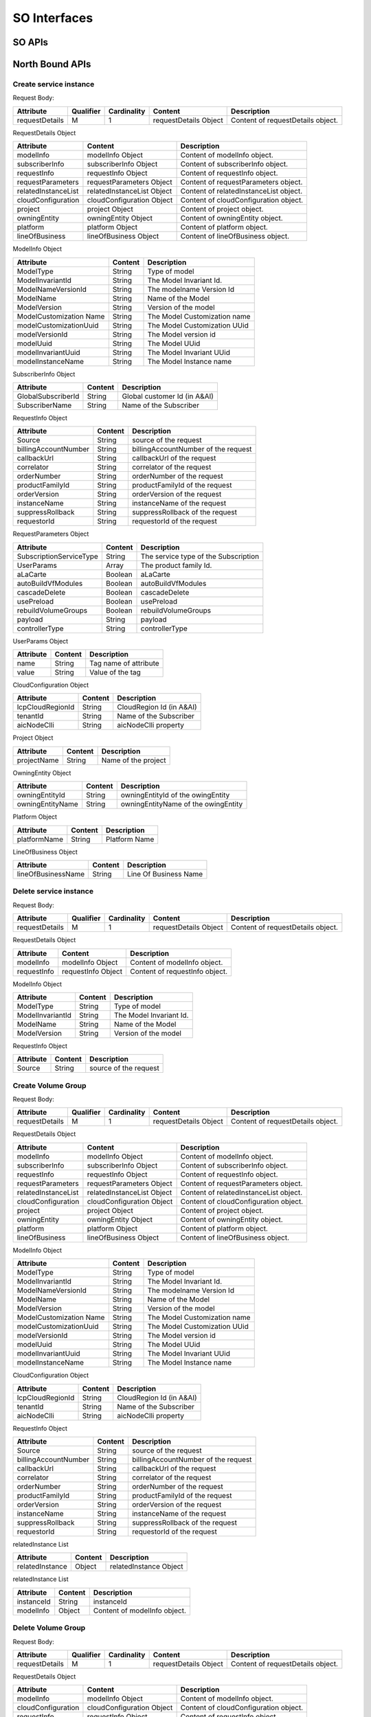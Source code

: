 .. This work is licensed under a Creative Commons Attribution 4.0 International License.
.. http://creativecommons.org/licenses/by/4.0
.. Copyright 2018 Huawei Technologies Co., Ltd.

SO Interfaces
================================

.. image:: ../images/SO_1.png

SO APIs
----------------

North Bound APIs
----------------
Create service instance
++++++++++++++++++++++++

+--------------------+-------------------------------------+
|Interface Definition|Description                          |
+====================+=====================================+
|URI                 |/onap/so/infra/serviceInstantiation/serviceInstances/v6     |
+--------------------+-------------------------------------+
|Operation Type      |POST                                 |
+--------------------+-------------------------------------+
|Content-Type        |application/json                     |
+--------------------+-------------------------------------+

Request Body:

+----------------+---------+-----------+--------------------------+-------------------------------------------+
|Attribute       |Qualifier|Cardinality|Content                   |Description                                |
+================+=========+===========+==========================+===========================================+
|requestDetails  |M        |1          |requestDetails Object     |Content of requestDetails object.          |
+----------------+---------+-----------+--------------------------+-------------------------------------------+

RequestDetails Object 

+-------------------+--------------------------+-------------------------------------------------+
|Attribute          |Content                   |Description                                      |
+===================+==========================+=================================================+
|modelInfo          |modelInfo Object          |Content of modelInfo object.                     |
+-------------------+--------------------------+-------------------------------------------------+
|subscriberInfo     |subscriberInfo Object     |Content of subscriberInfo object.                |
+-------------------+--------------------------+-------------------------------------------------+
|requestInfo        |requestInfo Object        |Content of requestInfo object.                   |
+-------------------+--------------------------+-------------------------------------------------+
|requestParameters  |requestParameters Object  |Content of requestParameters object.             |
+-------------------+--------------------------+-------------------------------------------------+
|relatedInstanceList|relatedInstanceList Object|Content of relatedInstanceList object.           |
+-------------------+--------------------------+-------------------------------------------------+
|cloudConfiguration |cloudConfiguration Object |Content of cloudConfiguration object.            |
+-------------------+--------------------------+-------------------------------------------------+
|project            |project Object            |Content of project object.                       |
+-------------------+--------------------------+-------------------------------------------------+
|owningEntity       |owningEntity Object       |Content of owningEntity object.                  |
+-------------------+--------------------------+-------------------------------------------------+
|platform           |platform Object           |Content of platform object.                      |
+-------------------+--------------------------+-------------------------------------------------+
|lineOfBusiness     |lineOfBusiness Object     |Content of lineOfBusiness object.                |
+-------------------+--------------------------+-------------------------------------------------+

ModelInfo Object 

+-------------------------+------------------+-------------------------------------------------+
|Attribute                |Content           |Description                                      |
+=========================+==================+=================================================+
|ModelType                |String            |Type of model                                    |
+-------------------------+------------------+-------------------------------------------------+
|ModelInvariantId         |String            |The Model Invariant Id.                          |
+-------------------------+------------------+-------------------------------------------------+
|ModelNameVersionId       |String            |The modelname Version Id                         |
+-------------------------+------------------+-------------------------------------------------+
|ModelName                |String            |Name of the Model                                |
+-------------------------+------------------+-------------------------------------------------+
|ModelVersion             |String            |Version of the model                             |
+-------------------------+------------------+-------------------------------------------------+
|ModelCustomization Name  |String            |The Model Customization name                     |
+-------------------------+------------------+-------------------------------------------------+
|modelCustomizationUuid   |String            |The Model Customization UUid                     |
+-------------------------+------------------+-------------------------------------------------+
|modelVersionId           |String            |The Model version id                             |
+-------------------------+------------------+-------------------------------------------------+
|modelUuid                |String            |The Model UUid                                   |
+-------------------------+------------------+-------------------------------------------------+
|modelInvariantUuid       |String            |The Model Invariant  UUid                        |
+-------------------------+------------------+-------------------------------------------------+
|modelInstanceName        |String            |The Model Instance  name                         |
+-------------------------+------------------+-------------------------------------------------+


SubscriberInfo Object 

+-------------------------+------------------+-------------------------------------------------+
|Attribute                |Content           |Description                                      |
+=========================+==================+=================================================+
|GlobalSubscriberId       |String            |Global customer Id (in A&AI)                     |
+-------------------------+------------------+-------------------------------------------------+
|SubscriberName           |String            |Name of the Subscriber                           |
+-------------------------+------------------+-------------------------------------------------+

RequestInfo Object 

+-------------------------+------------------+-------------------------------------------------+
|Attribute                |Content           |Description                                      |
+=========================+==================+=================================================+
|Source                   |String            |source of the request                            |
+-------------------------+------------------+-------------------------------------------------+
|billingAccountNumber     |String            |billingAccountNumber of the request              |
+-------------------------+------------------+-------------------------------------------------+
|callbackUrl              |String            |callbackUrl of the request                       |
+-------------------------+------------------+-------------------------------------------------+
|correlator               |String            |correlator of the request                        |
+-------------------------+------------------+-------------------------------------------------+
|orderNumber              |String            |orderNumber of the request                       |
+-------------------------+------------------+-------------------------------------------------+
|productFamilyId          |String            |productFamilyId of the request                   |
+-------------------------+------------------+-------------------------------------------------+
|orderVersion             |String            |orderVersion of the request                      |
+-------------------------+------------------+-------------------------------------------------+
|instanceName             |String            |instanceName of the request                      |
+-------------------------+------------------+-------------------------------------------------+
|suppressRollback         |String            |suppressRollback of the request                  |
+-------------------------+------------------+-------------------------------------------------+
|requestorId              |String            |requestorId of the request                       |
+-------------------------+------------------+-------------------------------------------------+

RequestParameters Object 

+-------------------------+------------------+-------------------------------------------------+
|Attribute                |Content           |Description                                      |
+=========================+==================+=================================================+
|SubscriptionServiceType  |String            |The service type of the Subscription             |
+-------------------------+------------------+-------------------------------------------------+
|UserParams               |Array             |The product family Id.                           |
+-------------------------+------------------+-------------------------------------------------+
|aLaCarte                 |Boolean           | aLaCarte                                        |
+-------------------------+------------------+-------------------------------------------------+
|autoBuildVfModules       |Boolean           |autoBuildVfModules                               |
+-------------------------+------------------+-------------------------------------------------+
|cascadeDelete            |Boolean           |cascadeDelete                                    |
+-------------------------+------------------+-------------------------------------------------+
|usePreload               |Boolean           |usePreload                                       |
+-------------------------+------------------+-------------------------------------------------+
|rebuildVolumeGroups      |Boolean           |rebuildVolumeGroups                              |
+-------------------------+------------------+-------------------------------------------------+
|payload                  |String            |payload                                          |
+-------------------------+------------------+-------------------------------------------------+
|controllerType           |String            |controllerType                                   |
+-------------------------+------------------+-------------------------------------------------+

UserParams Object 

+-------------------------+------------------+-------------------------------------------------+
|Attribute                |Content           |Description                                      |
+=========================+==================+=================================================+
|name                     |String            |Tag name of attribute                            |
+-------------------------+------------------+-------------------------------------------------+
|value                    |String            |Value of the tag                                 |
+-------------------------+------------------+-------------------------------------------------+

CloudConfiguration Object 

+-------------------------+------------------+-------------------------------------------------+
|Attribute                |Content           |Description                                      |
+=========================+==================+=================================================+
|lcpCloudRegionId         |String            |CloudRegion Id (in A&AI)                         |
+-------------------------+------------------+-------------------------------------------------+
|tenantId                 |String            |Name of the Subscriber                           |
+-------------------------+------------------+-------------------------------------------------+
|aicNodeClli              |String            |aicNodeClli property                             |
+-------------------------+------------------+-------------------------------------------------+

Project Object

+-------------------------+------------------+-------------------------------------------------+
|Attribute                |Content           |Description                                      |
+=========================+==================+=================================================+
|projectName              |String            |Name of the project                              |
+-------------------------+------------------+-------------------------------------------------+

OwningEntity Object

+-------------------------+------------------+-------------------------------------------------+
|Attribute                |Content           |Description                                      |
+=========================+==================+=================================================+
|owningEntityId           |String            |owningEntityId of the owingEntity                |
+-------------------------+------------------+-------------------------------------------------+
|owningEntityName         |String            |owningEntityName of the owingEntity              |
+-------------------------+------------------+-------------------------------------------------+

Platform Object

+-------------------------+------------------+-------------------------------------------------+
|Attribute                |Content           |Description                                      |
+=========================+==================+=================================================+
|platformName             |String            |Platform Name                                    |
+-------------------------+------------------+-------------------------------------------------+

LineOfBusiness Object

+-------------------------+------------------+-------------------------------------------------+
|Attribute                |Content           |Description                                      |
+=========================+==================+=================================================+
|lineOfBusinessName       |String            |Line Of Business Name                            |
+-------------------------+------------------+-------------------------------------------------+

Delete service instance
++++++++++++++++++++++++

+--------------------+---------------------------------------------------------+
|Interface Definition|Description                                              |
+====================+=========================================================+
|URI                 |/onap/so/infra/serviceInstantiation/serviceInstances/v6/{serviceInstanceId}     |
+--------------------+---------------------------------------------------------+
|Operation Type      |DELETE                                                   |
+--------------------+---------------------------------------------------------+
|Content-Type        |application/json                                         |
+--------------------+---------------------------------------------------------+

Request Body:

+----------------+---------+-----------+--------------------------+-------------------------------------------+
|Attribute       |Qualifier|Cardinality|Content                   |Description                                |
+================+=========+===========+==========================+===========================================+
|requestDetails  |M        |1          |requestDetails Object     |Content of requestDetails object.          |
+----------------+---------+-----------+--------------------------+-------------------------------------------+

RequestDetails Object 

+-------------------+-------------------------+-------------------------------------------------+
|Attribute          |Content                  |Description                                      |
+===================+=========================+=================================================+
|modelInfo          |modelInfo Object         |Content of modelInfo object.                     |
+-------------------+-------------------------+-------------------------------------------------+
|requestInfo        |requestInfo Object       |Content of requestInfo object.                   |
+-------------------+-------------------------+-------------------------------------------------+

ModelInfo Object 

+-------------------------+------------------+-------------------------------------------------+
|Attribute                |Content           |Description                                      |
+=========================+==================+=================================================+
|ModelType                |String            |Type of model                                    |
+-------------------------+------------------+-------------------------------------------------+
|ModelInvariantId         |String            |The Model Invariant Id.                          |
+-------------------------+------------------+-------------------------------------------------+
|ModelName                |String            |Name of the Model                                |
+-------------------------+------------------+-------------------------------------------------+
|ModelVersion             |String            |Version of the model                             |
+-------------------------+------------------+-------------------------------------------------+

RequestInfo Object 

+-------------------------+------------------+-------------------------------------------------+
|Attribute                |Content           |Description                                      |
+=========================+==================+=================================================+
|Source                   |String            |source of the request                            |
+-------------------------+------------------+-------------------------------------------------+

Create Volume Group
++++++++++++++++++++++++

+--------------------+-------------------------------------------------------------------------------------------+
|Interface Definition|Description                                                                                |
+====================+===========================================================================================+
|URI                 |/onap/so/infra/serviceInstantiation/serviceInstances/v6/{serviceInstanceId}/vnfs/{vnfInstanceId}/volumeGroups     |
+--------------------+-------------------------------------------------------------------------------------------+
|Operation Type      |POST                                                                                       |
+--------------------+-------------------------------------------------------------------------------------------+
|Content-Type        |application/json                                                                           |
+--------------------+-------------------------------------------------------------------------------------------+

Request Body:

+----------------+---------+-----------+--------------------------+-------------------------------------------+
|Attribute       |Qualifier|Cardinality|Content                   |Description                                |
+================+=========+===========+==========================+===========================================+
|requestDetails  |M        |1          |requestDetails Object     |Content of requestDetails object.          |
+----------------+---------+-----------+--------------------------+-------------------------------------------+

RequestDetails Object 

+-------------------+--------------------------+-------------------------------------------------+
|Attribute          |Content                   |Description                                      |
+===================+==========================+=================================================+
|modelInfo          |modelInfo Object          |Content of modelInfo object.                     |
+-------------------+--------------------------+-------------------------------------------------+
|subscriberInfo     |subscriberInfo Object     |Content of subscriberInfo object.                |
+-------------------+--------------------------+-------------------------------------------------+
|requestInfo        |requestInfo Object        |Content of requestInfo object.                   |
+-------------------+--------------------------+-------------------------------------------------+
|requestParameters  |requestParameters Object  |Content of requestParameters object.             |
+-------------------+--------------------------+-------------------------------------------------+
|relatedInstanceList|relatedInstanceList Object|Content of relatedInstanceList object.           |
+-------------------+--------------------------+-------------------------------------------------+
|cloudConfiguration |cloudConfiguration Object |Content of cloudConfiguration object.            |
+-------------------+--------------------------+-------------------------------------------------+
|project            |project Object            |Content of project object.                       |
+-------------------+--------------------------+-------------------------------------------------+
|owningEntity       |owningEntity Object       |Content of owningEntity object.                  |
+-------------------+--------------------------+-------------------------------------------------+
|platform           |platform Object           |Content of platform object.                      |
+-------------------+--------------------------+-------------------------------------------------+
|lineOfBusiness     |lineOfBusiness Object     |Content of lineOfBusiness object.                |
+-------------------+--------------------------+-------------------------------------------------+

ModelInfo Object 

+-------------------------+------------------+-------------------------------------------------+
|Attribute                |Content           |Description                                      |
+=========================+==================+=================================================+
|ModelType                |String            |Type of model                                    |
+-------------------------+------------------+-------------------------------------------------+
|ModelInvariantId         |String            |The Model Invariant Id.                          |
+-------------------------+------------------+-------------------------------------------------+
|ModelNameVersionId       |String            |The modelname Version Id                         |
+-------------------------+------------------+-------------------------------------------------+
|ModelName                |String            |Name of the Model                                |
+-------------------------+------------------+-------------------------------------------------+
|ModelVersion             |String            |Version of the model                             |
+-------------------------+------------------+-------------------------------------------------+
|ModelCustomization Name  |String            |The Model Customization name                     |
+-------------------------+------------------+-------------------------------------------------+
|modelCustomizationUuid   |String            |The Model Customization UUid                     |
+-------------------------+------------------+-------------------------------------------------+
|modelVersionId           |String            |The Model version id                             |
+-------------------------+------------------+-------------------------------------------------+
|modelUuid                |String            |The Model UUid                                   |
+-------------------------+------------------+-------------------------------------------------+
|modelInvariantUuid       |String            |The Model Invariant  UUid                        |
+-------------------------+------------------+-------------------------------------------------+
|modelInstanceName        |String            |The Model Instance  name                         |
+-------------------------+------------------+-------------------------------------------------+

CloudConfiguration Object 

+-------------------------+------------------+-------------------------------------------------+
|Attribute                |Content           |Description                                      |
+=========================+==================+=================================================+
|lcpCloudRegionId         |String            |CloudRegion Id (in A&AI)                         |
+-------------------------+------------------+-------------------------------------------------+
|tenantId                 |String            |Name of the Subscriber                           |
+-------------------------+------------------+-------------------------------------------------+
|aicNodeClli              |String            |aicNodeClli property                             |
+-------------------------+------------------+-------------------------------------------------+

RequestInfo Object 

+-------------------------+------------------+-------------------------------------------------+
|Attribute                |Content           |Description                                      |
+=========================+==================+=================================================+
|Source                   |String            |source of the request                            |
+-------------------------+------------------+-------------------------------------------------+
|billingAccountNumber     |String            |billingAccountNumber of the request              |
+-------------------------+------------------+-------------------------------------------------+
|callbackUrl              |String            |callbackUrl of the request                       |
+-------------------------+------------------+-------------------------------------------------+
|correlator               |String            |correlator of the request                        |
+-------------------------+------------------+-------------------------------------------------+
|orderNumber              |String            |orderNumber of the request                       |
+-------------------------+------------------+-------------------------------------------------+
|productFamilyId          |String            |productFamilyId of the request                   |
+-------------------------+------------------+-------------------------------------------------+
|orderVersion             |String            |orderVersion of the request                      |
+-------------------------+------------------+-------------------------------------------------+
|instanceName             |String            |instanceName of the request                      |
+-------------------------+------------------+-------------------------------------------------+
|suppressRollback         |String            |suppressRollback of the request                  |
+-------------------------+------------------+-------------------------------------------------+
|requestorId              |String            |requestorId of the request                       |
+-------------------------+------------------+-------------------------------------------------+

relatedInstance List  

+-------------------------+------------------+-------------------------------------------------+
|Attribute                |Content           |Description                                      |
+=========================+==================+=================================================+
|relatedInstance          |Object            |relatedInstance Object                           |
+-------------------------+------------------+-------------------------------------------------+

relatedInstance List  

+-------------------------+------------------+-------------------------------------------------+
|Attribute                |Content           |Description                                      |
+=========================+==================+=================================================+
|instanceId               |String            |instanceId                                       |
+-------------------------+------------------+-------------------------------------------------+
|modelInfo                |Object            |Content of modelInfo object.                     |
+-------------------------+------------------+-------------------------------------------------+

Delete Volume Group
++++++++++++++++++++++++

+--------------------+---------------------------------------------------------------------------------------------------------------------+
|Interface Definition|Description                                                                                                          |
+====================+=====================================================================================================================+
|URI                 |/onap/so/infra/serviceInstantiation/serviceInstances/v6/{serviceInstanceId}/vnfs/{vnfInstanceId}/volumeGroups/{volume-groupinstance-id}     |
+--------------------+---------------------------------------------------------------------------------------------------------------------+
|Operation Type      |DELETE                                                                                                               |
+--------------------+---------------------------------------------------------------------------------------------------------------------+
|Content-Type        |application/json                                                                                                     |
+--------------------+---------------------------------------------------------------------------------------------------------------------+

Request Body:

+----------------+---------+-----------+--------------------------+-------------------------------------------+
|Attribute       |Qualifier|Cardinality|Content                   |Description                                |
+================+=========+===========+==========================+===========================================+
|requestDetails  |M        |1          |requestDetails Object     |Content of requestDetails object.          |
+----------------+---------+-----------+--------------------------+-------------------------------------------+

RequestDetails Object 

+---------------------+-------------------------+-------------------------------------------------+
|Attribute            |Content                  |Description                                      |
+=====================+=========================+=================================================+
|modelInfo            |modelInfo Object         |Content of modelInfo object.                     |
+---------------------+-------------------------+-------------------------------------------------+
|cloudConfiguration   |cloudConfiguration Object|Content of cloudConfiguration object.            |
+---------------------+-------------------------+-------------------------------------------------+
|requestInfo          |requestInfo Object       |Content of requestInfo object.                   |
+---------------------+-------------------------+-------------------------------------------------+

ModelInfo Object 

+-------------------------+------------------+-------------------------------------------------+
|Attribute                |Content           |Description                                      |
+=========================+==================+=================================================+
|ModelType                |String            |Type of model                                    |
+-------------------------+------------------+-------------------------------------------------+
|ModelName                |String            |Name of the Model                                |
+-------------------------+------------------+-------------------------------------------------+

CloudConfiguration Object 

+-------------------------+------------------+-------------------------------------------------+
|Attribute                |Content           |Description                                      |
+=========================+==================+=================================================+
|lcpCloudRegionId         |String            |CloudRegion Id (in A&AI)                         |
+-------------------------+------------------+-------------------------------------------------+
|tenantId                 |String            |Name of the Subscriber                           |
+-------------------------+------------------+-------------------------------------------------+

RequestInfo Object 

+-------------------------+------------------+-------------------------------------------------+
|Attribute                |Content           |Description                                      |
+=========================+==================+=================================================+
|Source                   |String            |source of the request                            |
+-------------------------+------------------+-------------------------------------------------+

Create VF Module
+++++++++++++++++

+--------------------+----------------------------------------------------------------------------------------+
|Interface Definition|Description                                                                             |
+====================+========================================================================================+
|URI                 |/onap/so/infra/serviceInstantiation/serviceInstances/v6/{serviceInstanceId}/vnfs/{vnfInstanceId}/vfModules     |
+--------------------+----------------------------------------------------------------------------------------+
|Operation Type      |POST                                                                                    |
+--------------------+----------------------------------------------------------------------------------------+
|Content-Type        |application/json                                                                        |
+--------------------+----------------------------------------------------------------------------------------+

Request Body:

+----------------+---------+-----------+--------------------------+-------------------------------------------+
|Attribute       |Qualifier|Cardinality|Content                   |Description                                |
+================+=========+===========+==========================+===========================================+
|requestDetails  |M        |1          |requestDetails Object     |Content of requestDetails object.          |
+----------------+---------+-----------+--------------------------+-------------------------------------------+

RequestDetails Object 

+---------------------+-------------------------+-------------------------------------------------+
|Attribute            |Content                  |Description                                      |
+=====================+=========================+=================================================+
|modelInfo            |modelInfo Object         |Content of modelInfo object.                     |
+---------------------+-------------------------+-------------------------------------------------+
|cloudConfiguration   |cloudConfiguration Object|Content of cloudConfiguration object.            |
+---------------------+-------------------------+-------------------------------------------------+
|requestInfo          |requestInfo Object       |Content of requestInfo object.                   |
+---------------------+-------------------------+-------------------------------------------------+
|relatedInstanceList  |List                     |Content of relatedInstanceList.                  |
+---------------------+-------------------------+-------------------------------------------------+

ModelInfo Object 

+-------------------------+------------------+-------------------------------------------------+
|Attribute                |Content           |Description                                      |
+=========================+==================+=================================================+
|ModelType                |String            |Type of model                                    |
+-------------------------+------------------+-------------------------------------------------+
|ModelInvariantId         |String            |The Model Invariant Id.                          |
+-------------------------+------------------+-------------------------------------------------+
|ModelNameVersionId       |String            |The modelname Version Id                         |
+-------------------------+------------------+-------------------------------------------------+
|ModelName                |String            |Name of the Model                                |
+-------------------------+------------------+-------------------------------------------------+
|ModelVersion             |String            |Version of the model                             |
+-------------------------+------------------+-------------------------------------------------+
|ModelCustomization Name  |String            |The Model Customization name                     |
+-------------------------+------------------+-------------------------------------------------+

CloudConfiguration Object 

+-------------------------+------------------+-------------------------------------------------+
|Attribute                |Content           |Description                                      |
+=========================+==================+=================================================+
|lcpCloudRegionId         |String            |CloudRegion Id (in A&AI)                         |
+-------------------------+------------------+-------------------------------------------------+
|tenantId                 |String            |Name of the Subscriber                           |
+-------------------------+------------------+-------------------------------------------------+

RequestInfo Object 

+-------------------------+------------------+-------------------------------------------------+
|Attribute                |Content           |Description                                      |
+=========================+==================+=================================================+
|InstanceName             |String            |The instance Name                                |
+-------------------------+------------------+-------------------------------------------------+
|Source                   |String            |source of the request                            |
+-------------------------+------------------+-------------------------------------------------+
|SuppressRollback         |Boolean           |SuppressRollback                                 |
+-------------------------+------------------+-------------------------------------------------+

relatedInstance List  

+-------------------------+------------------+-------------------------------------------------+
|Attribute                |Content           |Description                                      |
+=========================+==================+=================================================+
|relatedInstance          |Object            |relatedInstance Object                           |
+-------------------------+------------------+-------------------------------------------------+

relatedInstance List  

+-------------------------+------------------+-------------------------------------------------+
|Attribute                |Content           |Description                                      |
+=========================+==================+=================================================+
|instanceId               |String            |instanceId                                       |
+-------------------------+------------------+-------------------------------------------------+
|modelInfo                |Object            |Content of modelInfo object.                     |
+-------------------------+------------------+-------------------------------------------------+
|instanceName             |String            |Name of the instance                             |
+-------------------------+------------------+-------------------------------------------------+

Delete VF Module
++++++++++++++++++++++++

+--------------------+--------------------------------------------------------------------------------------------------------------+
|Interface Definition|Description                                                                                                   |
+====================+==============================================================================================================+
|URI                 |/onap/so/infra/serviceInstantiation/serviceInstances/v6/{serviceInstanceId}/vnfs/{vnfInstanceId}/vfModules/{vfmoduleinstance-id}     |
+--------------------+--------------------------------------------------------------------------------------------------------------+
|Operation Type      |DELETE                                                                                                        |
+--------------------+--------------------------------------------------------------------------------------------------------------+
|Content-Type        |application/json                                                                                              |
+--------------------+--------------------------------------------------------------------------------------------------------------+

Request Body:

+----------------+---------+-----------+--------------------------+-------------------------------------------+
|Attribute       |Qualifier|Cardinality|Content                   |Description                                |
+================+=========+===========+==========================+===========================================+
|requestDetails  |M        |1          |requestDetails Object     |Content of requestDetails object.          |
+----------------+---------+-----------+--------------------------+-------------------------------------------+

RequestDetails Object 

+---------------------+-------------------------+-------------------------------------------------+
|Attribute            |Content                  |Description                                      |
+=====================+=========================+=================================================+
|modelInfo            |modelInfo Object         |Content of modelInfo object.                     |
+---------------------+-------------------------+-------------------------------------------------+
|cloudConfiguration   |cloudConfiguration Object|Content of cloudConfiguration object.            |
+---------------------+-------------------------+-------------------------------------------------+
|requestInfo          |requestInfo Object       |Content of requestInfo object.                   |
+---------------------+-------------------------+-------------------------------------------------+

ModelInfo Object 

+-------------------------+------------------+-------------------------------------------------+
|Attribute                |Content           |Description                                      |
+=========================+==================+=================================================+
|ModelType                |String            |Type of model                                    |
+-------------------------+------------------+-------------------------------------------------+
|ModelInvariantId         |String            |The Model Invariant Id.                          |
+-------------------------+------------------+-------------------------------------------------+
|ModelNameVersionId       |String            |The modelname Version Id                         |
+-------------------------+------------------+-------------------------------------------------+
|ModelName                |String            |Name of the Model                                |
+-------------------------+------------------+-------------------------------------------------+
|ModelVersion             |String            |Version of the model                             |
+-------------------------+------------------+-------------------------------------------------+
|ModelCustomization Name  |String            |The Model Customization name                     |
+-------------------------+------------------+-------------------------------------------------+

CloudConfiguration Object 

+-------------------------+------------------+-------------------------------------------------+
|Attribute                |Content           |Description                                      |
+=========================+==================+=================================================+
|lcpCloudRegionId         |String            |CloudRegion Id (in A&AI)                         |
+-------------------------+------------------+-------------------------------------------------+
|tenantId                 |String            |Name of the Subscriber                           |
+-------------------------+------------------+-------------------------------------------------+

RequestInfo Object 

+-------------------------+------------------+-------------------------------------------------+
|Attribute                |Content           |Description                                      |
+=========================+==================+=================================================+
|Source                   |String            |source of the request                            |
+-------------------------+------------------+-------------------------------------------------+

Create VNF
+++++++++++++++

+--------------------+--------------------------------------------------------------+
|Interface Definition|Description                                                   |
+====================+==============================================================+
|URI                 |/onap/so/infra/serviceInstantiation/serviceInstances/v6/{serviceInstanceId}/vnfs     |
+--------------------+--------------------------------------------------------------+
|Operation Type      |POST                                                          |
+--------------------+--------------------------------------------------------------+
|Content-Type        |application/json                                              |
+--------------------+--------------------------------------------------------------+

Request Body:

+----------------+---------+-----------+--------------------------+-------------------------------------------+
|Attribute       |Qualifier|Cardinality|Content                   |Description                                |
+================+=========+===========+==========================+===========================================+
|requestDetails  |M        |1          |requestDetails Object     |Content of requestDetails object.          |
+----------------+---------+-----------+--------------------------+-------------------------------------------+

RequestDetails Object 

+-------------------+--------------------------+-------------------------------------------------+
|Attribute          |Content                   |Description                                      |
+===================+==========================+=================================================+
|modelInfo          |modelInfo Object          |Content of modelInfo object.                     |
+-------------------+--------------------------+-------------------------------------------------+
|subscriberInfo     |subscriberInfo Object     |Content of subscriberInfo object.                |
+-------------------+--------------------------+-------------------------------------------------+
|requestInfo        |requestInfo Object        |Content of requestInfo object.                   |
+-------------------+--------------------------+-------------------------------------------------+
|requestParameters  |requestParameters Object  |Content of requestParameters object.             |
+-------------------+--------------------------+-------------------------------------------------+
|relatedInstanceList|relatedInstanceList Object|Content of relatedInstanceList object.           |
+-------------------+--------------------------+-------------------------------------------------+
|cloudConfiguration |cloudConfiguration Object |Content of cloudConfiguration object.            |
+-------------------+--------------------------+-------------------------------------------------+
|project            |project Object            |Content of project object.                       |
+-------------------+--------------------------+-------------------------------------------------+
|owningEntity       |owningEntity Object       |Content of owningEntity object.                  |
+-------------------+--------------------------+-------------------------------------------------+
|platform           |platform Object           |Content of platform object.                      |
+-------------------+--------------------------+-------------------------------------------------+
|lineOfBusiness     |lineOfBusiness Object     |Content of lineOfBusiness object.                |
+-------------------+--------------------------+-------------------------------------------------+

ModelInfo Object 

+-------------------------+------------------+-------------------------------------------------+
|Attribute                |Content           |Description                                      |
+=========================+==================+=================================================+
|ModelType                |String            |Type of model                                    |
+-------------------------+------------------+-------------------------------------------------+
|ModelInvariantId         |String            |The Model Invariant Id.                          |
+-------------------------+------------------+-------------------------------------------------+
|ModelNameVersionId       |String            |The modelname Version Id                         |
+-------------------------+------------------+-------------------------------------------------+
|ModelName                |String            |Name of the Model                                |
+-------------------------+------------------+-------------------------------------------------+
|ModelVersion             |String            |Version of the model                             |
+-------------------------+------------------+-------------------------------------------------+
|ModelCustomization Name  |String            |The Model Customization name                     |
+-------------------------+------------------+-------------------------------------------------+
|modelCustomizationUuid   |String            |The Model Customization UUid                     |
+-------------------------+------------------+-------------------------------------------------+
|modelVersionId           |String            |The Model version id                             |
+-------------------------+------------------+-------------------------------------------------+
|modelUuid                |String            |The Model UUid                                   |
+-------------------------+------------------+-------------------------------------------------+
|modelInvariantUuid       |String            |The Model Invariant  UUid                        |
+-------------------------+------------------+-------------------------------------------------+
|modelInstanceName        |String            |The Model Instance  name                         |
+-------------------------+------------------+-------------------------------------------------+

CloudConfiguration Object 

+-------------------------+------------------+-------------------------------------------------+
|Attribute                |Content           |Description                                      |
+=========================+==================+=================================================+
|lcpCloudRegionId         |String            |CloudRegion Id (in A&AI)                         |
+-------------------------+------------------+-------------------------------------------------+
|tenantId                 |String            |Name of the Subscriber                           |
+-------------------------+------------------+-------------------------------------------------+

RequestInfo Object 

+-------------------------+------------------+-------------------------------------------------+
|Attribute                |Content           |Description                                      |
+=========================+==================+=================================================+
|Source                   |String            |source of the request                            |
+-------------------------+------------------+-------------------------------------------------+
|billingAccountNumber     |String            |billingAccountNumber of the request              |
+-------------------------+------------------+-------------------------------------------------+
|callbackUrl              |String            |callbackUrl of the request                       |
+-------------------------+------------------+-------------------------------------------------+
|correlator               |String            |correlator of the request                        |
+-------------------------+------------------+-------------------------------------------------+
|orderNumber              |String            |orderNumber of the request                       |
+-------------------------+------------------+-------------------------------------------------+
|productFamilyId          |String            |productFamilyId of the request                   |
+-------------------------+------------------+-------------------------------------------------+
|orderVersion             |String            |orderVersion of the request                      |
+-------------------------+------------------+-------------------------------------------------+
|instanceName             |String            |instanceName of the request                      |
+-------------------------+------------------+-------------------------------------------------+
|suppressRollback         |String            |suppressRollback of the request                  |
+-------------------------+------------------+-------------------------------------------------+
|requestorId              |String            |requestorId of the request                       |
+-------------------------+------------------+-------------------------------------------------+

relatedInstance List  

+-------------------------+------------------+-------------------------------------------------+
|Attribute                |Content           |Description                                      |
+=========================+==================+=================================================+
|relatedInstance          |Object            |relatedInstance Object                           |
+-------------------------+------------------+-------------------------------------------------+

relatedInstance List  

+-------------------------+------------------+-------------------------------------------------+
|Attribute                |Content           |Description                                      |
+=========================+==================+=================================================+
|instanceId               |String            |instanceId                                       |
+-------------------------+------------------+-------------------------------------------------+
|modelInfo                |Object            |Content of modelInfo object.                     |
+-------------------------+------------------+-------------------------------------------------+

RequestParameters Object 

+-------------------------+------------------+-------------------------------------------------+
|Attribute                |Content           |Description                                      |
+=========================+==================+=================================================+
|UserParams               |Array             |The product family Id.                           |
+-------------------------+------------------+-------------------------------------------------+

UserParams Object 

+-------------------------+------------------+-------------------------------------------------+
|Attribute                |Content           |Description                                      |
+=========================+==================+=================================================+
|name                     |String            |Tag name of attribute                            |
+-------------------------+------------------+-------------------------------------------------+
|value                    |String            |Value of the tag                                 |
+-------------------------+------------------+-------------------------------------------------+

Delete VNF
+++++++++++++++

+--------------------+------------------------------------------------------------------------------+
|Interface Definition|Description                                                                   |
+====================+==============================================================================+
|URI                 |/onap/so/infra/serviceInstantiation/serviceInstances/v6/{serviceInstanceId}/vnfs/{vnfInstanceId}     |
+--------------------+------------------------------------------------------------------------------+
|Operation Type      |DELETE                                                                        |
+--------------------+------------------------------------------------------------------------------+
|Content-Type        |application/json                                                              |
+--------------------+------------------------------------------------------------------------------+

Request Body:

+----------------+---------+-----------+--------------------------+-------------------------------------------+
|Attribute       |Qualifier|Cardinality|Content                   |Description                                |
+================+=========+===========+==========================+===========================================+
|requestDetails  |M        |1          |requestDetails Object     |Content of requestDetails object.          |
+----------------+---------+-----------+--------------------------+-------------------------------------------+

RequestDetails Object 

+---------------------+-------------------------+-------------------------------------------------+
|Attribute            |Content                  |Description                                      |
+=====================+=========================+=================================================+
|modelInfo            |modelInfo Object         |Content of modelInfo object.                     |
+---------------------+-------------------------+-------------------------------------------------+
|cloudConfiguration   |cloudConfiguration Object|Content of cloudConfiguration object.            |
+---------------------+-------------------------+-------------------------------------------------+
|requestInfo          |requestInfo Object       |Content of requestInfo object.                   |
+---------------------+-------------------------+-------------------------------------------------+
|requestParameters    |requestParameters Object |Content of requestParameters object.             |
+---------------------+-------------------------+-------------------------------------------------+

ModelInfo Object 

+-------------------------+------------------+-------------------------------------------------+
|Attribute                |Content           |Description                                      |
+=========================+==================+=================================================+
|ModelType                |String            |Type of model                                    |
+-------------------------+------------------+-------------------------------------------------+
|ModelName                |String            |Name of the Model                                |
+-------------------------+------------------+-------------------------------------------------+

CloudConfiguration Object 

+-------------------------+------------------+-------------------------------------------------+
|Attribute                |Content           |Description                                      |
+=========================+==================+=================================================+
|lcpCloudRegionId         |String            |CloudRegion Id (in A&AI)                         |
+-------------------------+------------------+-------------------------------------------------+
|tenantId                 |String            |Name of the Subscriber                           |
+-------------------------+------------------+-------------------------------------------------+

RequestInfo Object 

+-------------------------+------------------+-------------------------------------------------+
|Attribute                |Content           |Description                                      |
+=========================+==================+=================================================+
|Source                   |String            |source of the request                            |
+-------------------------+------------------+-------------------------------------------------+

RequestParameters Object 

+-------------------------+------------------+-------------------------------------------------+
|Attribute                |Content           |Description                                      |
+=========================+==================+=================================================+
|UserParams               |Array             |The product family Id.                           |
+-------------------------+------------------+-------------------------------------------------+

UserParams Object 

+-------------------------+------------------+-------------------------------------------------+
|Attribute                |Content           |Description                                      |
+=========================+==================+=================================================+
|name                     |String            |Tag name of attribute                            |
+-------------------------+------------------+-------------------------------------------------+
|value                    |String            |Value of the tag                                 |
+-------------------------+------------------+-------------------------------------------------+

GET Orchestration Request
++++++++++++++++++++++++++

+--------------------+--------------------------------------------------------------+
|Interface Definition|Description                                                   |
+====================+==============================================================+
|URI                 |/onap/so/infra/serviceInstantiation/orchestrationRequests/v6/{request-id}            |
+--------------------+--------------------------------------------------------------+
|Operation Type      |GET                                                           |
+--------------------+--------------------------------------------------------------+
|Content-Type        |application/json                                              |
+--------------------+--------------------------------------------------------------+

Response Body:

+----------------+---------+-----------+--------------------------+-------------------------------------------+
|Attribute       |Qualifier|Cardinality|Content                   |Description                                |
+================+=========+===========+==========================+===========================================+
|request         |M        |1          |request Object            |Content of request object.                 |
+----------------+---------+-----------+--------------------------+-------------------------------------------+

Request Object

+-------------------+---------+-----------+--------------------------+-------------------------------------------+
|Attribute          |Qualifier|Cardinality|Content                   |Description                                |
+===================+=========+===========+==========================+===========================================+
|requestId          |M        |1          |String                    |Request Id                                 |
+-------------------+---------+-----------+--------------------------+-------------------------------------------+
|startTime          |M        |1          |request Object            |Start time.                                |
+-------------------+---------+-----------+--------------------------+-------------------------------------------+
|requestScope       |M        |1          |request Object            |Scope of the request.                      |
+-------------------+---------+-----------+--------------------------+-------------------------------------------+
|requestType        |M        |1          |request Object            |Type of the request.                       |
+-------------------+---------+-----------+--------------------------+-------------------------------------------+
|requestDetails     |M        |1          |requestDetails Object     |Type of the request.                       |
+-------------------+---------+-----------+--------------------------+-------------------------------------------+
|requestStatus      |M        |1          |requestStatus Object      |Type of the request.                       |
+-------------------+---------+-----------+--------------------------+-------------------------------------------+

RequestDetails Object 

+-------------------+--------------------------+-------------------------------------------------+
|Attribute          |Content                   |Description                                      |
+===================+==========================+=================================================+
|modelInfo          |modelInfo Object          |Content of modelInfo object.                     |
+-------------------+--------------------------+-------------------------------------------------+
|subscriberInfo     |subscriberInfo Object     |Content of subscriberInfo object.                |
+-------------------+--------------------------+-------------------------------------------------+
|requestInfo        |requestInfo Object        |Content of requestInfo object.                   |
+-------------------+--------------------------+-------------------------------------------------+
|requestParameters  |requestParameters Object  |Content of requestParameters object.             |
+-------------------+--------------------------+-------------------------------------------------+
|relatedInstanceList|relatedInstanceList Object|Content of relatedInstanceList object.           |
+-------------------+--------------------------+-------------------------------------------------+
|cloudConfiguration |cloudConfiguration Object |Content of cloudConfiguration object.            |
+-------------------+--------------------------+-------------------------------------------------+
|project            |project Object            |Content of project object.                       |
+-------------------+--------------------------+-------------------------------------------------+
|owningEntity       |owningEntity Object       |Content of owningEntity object.                  |
+-------------------+--------------------------+-------------------------------------------------+
|platform           |platform Object           |Content of platform object.                      |
+-------------------+--------------------------+-------------------------------------------------+
|lineOfBusiness     |lineOfBusiness Object     |Content of lineOfBusiness object.                |
+-------------------+--------------------------+-------------------------------------------------+

ModelInfo Object 

+-------------------------+------------------+-------------------------------------------------+
|Attribute                |Content           |Description                                      |
+=========================+==================+=================================================+
|ModelType                |String            |Type of model                                    |
+-------------------------+------------------+-------------------------------------------------+
|ModelInvariantId         |String            |The Model Invariant Id.                          |
+-------------------------+------------------+-------------------------------------------------+
|ModelNameVersionId       |String            |The modelname Version Id                         |
+-------------------------+------------------+-------------------------------------------------+
|ModelName                |String            |Name of the Model                                |
+-------------------------+------------------+-------------------------------------------------+
|ModelVersion             |String            |Version of the model                             |
+-------------------------+------------------+-------------------------------------------------+
|ModelCustomization Name  |String            |The Model Customization name                     |
+-------------------------+------------------+-------------------------------------------------+
|modelCustomizationUuid   |String            |The Model Customization UUid                     |
+-------------------------+------------------+-------------------------------------------------+
|modelVersionId           |String            |The Model version id                             |
+-------------------------+------------------+-------------------------------------------------+
|modelUuid                |String            |The Model UUid                                   |
+-------------------------+------------------+-------------------------------------------------+
|modelInvariantUuid       |String            |The Model Invariant  UUid                        |
+-------------------------+------------------+-------------------------------------------------+
|modelInstanceName        |String            |The Model Instance  name                         |
+-------------------------+------------------+-------------------------------------------------+

SubscriberInfo Object 

+-------------------------+------------------+-------------------------------------------------+
|Attribute                |Content           |Description                                      |
+=========================+==================+=================================================+
|GlobalSubscriberId       |String            |Global customer Id (in A&AI)                     |
+-------------------------+------------------+-------------------------------------------------+
|SubscriberName           |String            |Name of the Subscriber                           |
+-------------------------+------------------+-------------------------------------------------+

RequestInfo Object 

+-------------------------+------------------+-------------------------------------------------+
|Attribute                |Content           |Description                                      |
+=========================+==================+=================================================+
|Source                   |String            |source of the request                            |
+-------------------------+------------------+-------------------------------------------------+
|billingAccountNumber     |String            |billingAccountNumber of the request              |
+-------------------------+------------------+-------------------------------------------------+
|callbackUrl              |String            |callbackUrl of the request                       |
+-------------------------+------------------+-------------------------------------------------+
|correlator               |String            |correlator of the request                        |
+-------------------------+------------------+-------------------------------------------------+
|orderNumber              |String            |orderNumber of the request                       |
+-------------------------+------------------+-------------------------------------------------+
|productFamilyId          |String            |productFamilyId of the request                   |
+-------------------------+------------------+-------------------------------------------------+
|orderVersion             |String            |orderVersion of the request                      |
+-------------------------+------------------+-------------------------------------------------+
|instanceName             |String            |instanceName of the request                      |
+-------------------------+------------------+-------------------------------------------------+
|suppressRollback         |String            |suppressRollback of the request                  |
+-------------------------+------------------+-------------------------------------------------+
|requestorId              |String            |requestorId of the request                       |
+-------------------------+------------------+-------------------------------------------------+

RequestParameters Object 

+-------------------------+------------------+-------------------------------------------------+
|Attribute                |Content           |Description                                      |
+=========================+==================+=================================================+
|SubscriptionServiceType  |String            |The service type of the Subscription             |
+-------------------------+------------------+-------------------------------------------------+

RequestStatus Object

+-------------------------+------------------+-------------------------------------------------+
|Attribute                |Content           |Description                                      |
+=========================+==================+=================================================+
|finishTime               |String            |Time                                             |
+-------------------------+------------------+-------------------------------------------------+
|requestState             |String            |state of the request                             |
+-------------------------+------------------+-------------------------------------------------+
|statusMessage            |String            |statusMessage                                    |
+-------------------------+------------------+-------------------------------------------------+
|percentProgress          |String            |percentage of progress                           |
+-------------------------+------------------+-------------------------------------------------+

GET Orchestration Requests
++++++++++++++++++++++++++

+--------------------+--------------------------------------------------------------+
|Interface Definition|Description                                                   |
+====================+==============================================================+
|URI                 |/onap/so/infra/serviceInstantiation/orchestrationRequests/v6                         |
+--------------------+--------------------------------------------------------------+
|Operation Type      |GET                                                           |
+--------------------+--------------------------------------------------------------+
|Content-Type        |application/json                                              |
+--------------------+--------------------------------------------------------------+

Response Body:

+----------------+---------+-----------+--------------------------+-------------------------------------------+
|Attribute       |Qualifier|Cardinality|Content                   |Description                                |
+================+=========+===========+==========================+===========================================+
|requestList     |M        |1          |Array                     |Content of request List.                   |
+----------------+---------+-----------+--------------------------+-------------------------------------------+

RequestList : 

+----------------+---------+-----------+--------------------------+-------------------------------------------+
|Attribute       |Qualifier|Cardinality|Content                   |Description                                |
+================+=========+===========+==========================+===========================================+
|request         |M        |1          |request Object            |Content of request object.                 |
+----------------+---------+-----------+--------------------------+-------------------------------------------+

Request Object

+-------------------+---------+-----------+--------------------------+-------------------------------------------+
|Attribute          |Qualifier|Cardinality|Content                   |Description                                |
+===================+=========+===========+==========================+===========================================+
|requestId          |M        |1          |String                    |Request Id.                                |
+-------------------+---------+-----------+--------------------------+-------------------------------------------+
|startTime          |M        |1          |request Object            |Start time.                                |
+-------------------+---------+-----------+--------------------------+-------------------------------------------+
|requestScope       |M        |1          |request Object            |Scope of the request.                      |
+-------------------+---------+-----------+--------------------------+-------------------------------------------+
|requestType        |M        |1          |request Object            |Type of the request.                       |
+-------------------+---------+-----------+--------------------------+-------------------------------------------+
|requestDetails     |M        |1          |requestDetails Object     |Type of the request.                       |
+-------------------+---------+-----------+--------------------------+-------------------------------------------+
|requestStatus      |M        |1          |requestStatus Object      |Type of the request.                       |
+-------------------+---------+-----------+--------------------------+-------------------------------------------+

RequestDetails Object 

+-------------------+--------------------------+-------------------------------------------------+
|Attribute          |Content                   |Description                                      |
+===================+==========================+=================================================+
|modelInfo          |modelInfo Object          |Content of modelInfo object.                     |
+-------------------+--------------------------+-------------------------------------------------+
|subscriberInfo     |subscriberInfo Object     |Content of subscriberInfo object.                |
+-------------------+--------------------------+-------------------------------------------------+
|requestInfo        |requestInfo Object        |Content of requestInfo object.                   |
+-------------------+--------------------------+-------------------------------------------------+
|requestParameters  |requestParameters Object  |Content of requestParameters object.             |
+-------------------+--------------------------+-------------------------------------------------+
|relatedInstanceList|relatedInstanceList Object|Content of relatedInstanceList object.           |
+-------------------+--------------------------+-------------------------------------------------+
|cloudConfiguration |cloudConfiguration Object |Content of cloudConfiguration object.            |
+-------------------+--------------------------+-------------------------------------------------+
|project            |project Object            |Content of project object.                       |
+-------------------+--------------------------+-------------------------------------------------+
|owningEntity       |owningEntity Object       |Content of owningEntity object.                  |
+-------------------+--------------------------+-------------------------------------------------+
|platform           |platform Object           |Content of platform object.                      |
+-------------------+--------------------------+-------------------------------------------------+
|lineOfBusiness     |lineOfBusiness Object     |Content of lineOfBusiness object.                |
+-------------------+--------------------------+-------------------------------------------------+

ModelInfo Object 

+-------------------------+------------------+-------------------------------------------------+
|Attribute                |Content           |Description                                      |
+=========================+==================+=================================================+
|ModelType                |String            |Type of model                                    |
+-------------------------+------------------+-------------------------------------------------+
|ModelInvariantId         |String            |The Model Invariant Id.                          |
+-------------------------+------------------+-------------------------------------------------+
|ModelNameVersionId       |String            |The modelname Version Id                         |
+-------------------------+------------------+-------------------------------------------------+
|ModelName                |String            |Name of the Model                                |
+-------------------------+------------------+-------------------------------------------------+
|ModelVersion             |String            |Version of the model                             |
+-------------------------+------------------+-------------------------------------------------+
|ModelCustomization Name  |String            |The Model Customization name                     |
+-------------------------+------------------+-------------------------------------------------+
|modelCustomizationUuid   |String            |The Model Customization UUid                     |
+-------------------------+------------------+-------------------------------------------------+
|modelVersionId           |String            |The Model version id                             |
+-------------------------+------------------+-------------------------------------------------+
|modelUuid                |String            |The Model UUid                                   |
+-------------------------+------------------+-------------------------------------------------+
|modelInvariantUuid       |String            |The Model Invariant  UUid                        |
+-------------------------+------------------+-------------------------------------------------+
|modelInstanceName        |String            |The Model Instance  name                         |
+-------------------------+------------------+-------------------------------------------------+

SubscriberInfo Object 

+-------------------------+------------------+-------------------------------------------------+
|Attribute                |Content           |Description                                      |
+=========================+==================+=================================================+
|GlobalSubscriberId       |String            |Global customer Id (in A&AI)                     |
+-------------------------+------------------+-------------------------------------------------+
|SubscriberName           |String            |Name of the Subscriber                           |
+-------------------------+------------------+-------------------------------------------------+

RequestInfo Object 

+-------------------------+------------------+-------------------------------------------------+
|Attribute                |Content           |Description                                      |
+=========================+==================+=================================================+
|Source                   |String            |source of the request                            |
+-------------------------+------------------+-------------------------------------------------+
|billingAccountNumber     |String            |billingAccountNumber of the request              |
+-------------------------+------------------+-------------------------------------------------+
|callbackUrl              |String            |callbackUrl of the request                       |
+-------------------------+------------------+-------------------------------------------------+
|correlator               |String            |correlator of the request                        |
+-------------------------+------------------+-------------------------------------------------+
|orderNumber              |String            |orderNumber of the request                       |
+-------------------------+------------------+-------------------------------------------------+
|productFamilyId          |String            |productFamilyId of the request                   |
+-------------------------+------------------+-------------------------------------------------+
|orderVersion             |String            |orderVersion of the request                      |
+-------------------------+------------------+-------------------------------------------------+
|instanceName             |String            |instanceName of the request                      |
+-------------------------+------------------+-------------------------------------------------+
|suppressRollback         |String            |suppressRollback of the request                  |
+-------------------------+------------------+-------------------------------------------------+
|requestorId              |String            |requestorId of the request                       |
+-------------------------+------------------+-------------------------------------------------+

RequestParameters Object 

+-------------------------+------------------+-------------------------------------------------+
|Attribute                |Content           |Description                                      |
+=========================+==================+=================================================+
|SubscriptionServiceType  |String            |The service type of the Subscription             |
+-------------------------+------------------+-------------------------------------------------+

RequestStatus Object

+-------------------------+------------------+-------------------------------------------------+
|Attribute                |Content           |Description                                      |
+=========================+==================+=================================================+
|finishTime               |String            |Time                                             |
+-------------------------+------------------+-------------------------------------------------+
|requestState             |String            |state of the request                             |
+-------------------------+------------------+-------------------------------------------------+
|statusMessage            |String            |statusMessage                                    |
+-------------------------+------------------+-------------------------------------------------+
|percentProgress          |String            |percentage of progress                           |
+-------------------------+------------------+-------------------------------------------------+

SDC API
--------

Get List of Existing Catalog Assets 
+++++++++++++++++++++++++++++++++++

+--------------------+--------------------------+
|Interface Definition|Description               |
+====================+==========================+
|URI                 |sdc/v1/catalog/{assetType}|
+--------------------+--------------------------+
|Operation Type      |GET                       |
+--------------------+--------------------------+

Request Parameters:

+-------------------+---------+-----------+-------+-------------------------------------------------------------+
|Attribute          |Qualifier|Cardinality|Content|Description                                                  |
+===================+=========+===========+=======+=============================================================+
|assetType          |M        |1          |String |The requested asset type.valid values are resources/services.|
+-------------------+---------+-----------+-------+-------------------------------------------------------------+
|service-type       |M        |1          |String |Service Type                                                 |
+-------------------+---------+-----------+-------+-------------------------------------------------------------+
|service-instance-id|M        |1          |String |Service Instance ID                                          |
+-------------------+---------+-----------+-------+-------------------------------------------------------------+

Request Headers:

+-------------------+---------+-----------------------------------------------------------------------------------------+
|Header Name        |Qualifier|Description                                                                              |
+===================+=========+=========================================================================================+
|X-ECOMP-RequestID  |N        |request ID.If it is not sent it will be automatically generated by SDC on request receipt|
+-------------------+---------+-----------------------------------------------------------------------------------------+
|X-ECOMP-InstanceID |Y        |Instance ID                                                                              |
+-------------------+---------+-----------------------------------------------------------------------------------------+
|Accept             |N        |Determines the format of the body of the response. Valid values are :  “application/json”|
+-------------------+---------+-----------------------------------------------------------------------------------------+
|Authorization      |Y        |Base64 encoded username:password                                                         |
+-------------------+---------+-----------------------------------------------------------------------------------------+

Response:

+------------------+---------+-----------+-------+--------------------------------------------------------------------------------------+
|Attribute         |Qualifier|Cardinality|Content|Description                                                                           |
+==================+=========+===========+=======+======================================================================================+
|uuid              |M        |1          |String |Global Asset Version Identifier: UUID generated by SDC per each version of the asset. |
+------------------+---------+-----------+-------+--------------------------------------------------------------------------------------+
|invariantUUID     |M        |1          |String |UUID generated by SDC per each asset.                                                 |
+------------------+---------+-----------+-------+--------------------------------------------------------------------------------------+
|name              |M        |1          |String |The name of the asset                                                                 |
+------------------+---------+-----------+-------+--------------------------------------------------------------------------------------+
|version           |M        |1          |String |The asset version in SDC catalog.                                                     |
+------------------+---------+-----------+-------+--------------------------------------------------------------------------------------+
|toscaModelURL     |M        |1          |String |Relative asset’s URL. Should be used in REST GET API to download the asset’s CSAR.    |
+------------------+---------+-----------+-------+--------------------------------------------------------------------------------------+
|category          |M        |1          |String |Category of the asset.                                                                |
+------------------+---------+-----------+-------+--------------------------------------------------------------------------------------+
|subcategory       |M        |1          |String |Sub-category of the asset                                                             |
+------------------+---------+-----------+-------+--------------------------------------------------------------------------------------+
|resourceType      |M        |1          |String |The type of resource.resource types are VF, VL, CP, VFC, VFCMT, PNF.                  |
+------------------+---------+-----------+-------+--------------------------------------------------------------------------------------+
|lifecycleState    |M        |1          |String |The lifecycle state of the asset                                                      |
+------------------+---------+-----------+-------+--------------------------------------------------------------------------------------+
|lastUpdaterUserId |M        |1          |String |UserID of the SDC designer who was the last to update the asset for this major version|
+------------------+---------+-----------+-------+--------------------------------------------------------------------------------------+

Get Specific Asset Detailed Metadata 
++++++++++++++++++++++++++++++++++++

+--------------------+-------------------------------------------+
|Interface Definition|Description                                |
+====================+===========================================+
|URI                 |/sdc/v1/catalog/{assetType}/{uuid}/metadata|
+--------------------+-------------------------------------------+
|Operation Type      |GET                                        |
+--------------------+-------------------------------------------+

Request Parameters:

+-------------------+---------+-----------+-------+-------------------------------------------------------------------------------------+
|Attribute          |Qualifier|Cardinality|Content|Description                                                                          |
+===================+=========+===========+=======+=====================================================================================+
|assetType          |M        |1          |String |The requested asset type.valid values are resources/services.                        |
+-------------------+---------+-----------+-------+-------------------------------------------------------------------------------------+
|uuid               |M        |1          |String |Global Asset Version Identifier: UUID generated by SDC per each version of the asset.|
+-------------------+---------+-----------+-------+-------------------------------------------------------------------------------------+

Request Headers:

+-------------------+---------+-----------------------------------------------------------------------------------------+
|Header Name        |Qualifier|Description                                                                              |
+===================+=========+=========================================================================================+
|X-ECOMP-RequestID  |N        |request ID.If it is not sent it will be automatically generated by SDC on request receipt|
+-------------------+---------+-----------------------------------------------------------------------------------------+
|X-ECOMP-InstanceID |Y        |Instance ID                                                                              |
+-------------------+---------+-----------------------------------------------------------------------------------------+
|Accept             |N        |Determines the format of the body of the response. Valid values are :  “application/json”|
+-------------------+---------+-----------------------------------------------------------------------------------------+
|Authorization      |Y        |Base64 encoded username:password                                                         |
+-------------------+---------+-----------------------------------------------------------------------------------------+

Response:

+--------------------+---------+-------+--------------------------------------------------------------------------------------+
|Attribute           |Qualifier|Content|Description                                                                           |
+====================+=========+=======+======================================================================================+
|uuid                |M        |String |Global Asset Version Identifier: UUID generated by SDC per each version of the asset. |
+--------------------+---------+-------+--------------------------------------------------------------------------------------+
|invariantUUID       |M        |String |UUID generated by SDC per each asset.                                                 |
+--------------------+---------+-------+--------------------------------------------------------------------------------------+
|name                |M        |String |The name of the asset                                                                 |
+--------------------+---------+-------+--------------------------------------------------------------------------------------+
|version             |M        |String |The asset version in SDC catalog.                                                     |
+--------------------+---------+-------+--------------------------------------------------------------------------------------+
|toscaModelURL       |M        |String |Relative asset’s URL. Should be used in REST GET API to download the asset’s CSAR.    |
+--------------------+---------+-------+--------------------------------------------------------------------------------------+
|description         |M        |String |Short description of the resource                                                     |
+--------------------+---------+-------+--------------------------------------------------------------------------------------+
|lastUpdaterUserId   |M        |String |UserID of the SDC designer who was the last to update the asset for this major version|
+--------------------+---------+-------+--------------------------------------------------------------------------------------+
|lastUpdaterFullName |M        |String |UserID of the SDC designer who was the last to update the asset for this major version|
+--------------------+---------+-------+--------------------------------------------------------------------------------------+
|category            |M        |String |Category of the asset                                                                 |
+--------------------+---------+-------+--------------------------------------------------------------------------------------+
|subCategory         |M        |String |Sub-category of the asset.                                                            |
+--------------------+---------+-------+--------------------------------------------------------------------------------------+
|toscaResourceName   |M        |String |The full name of the asset                                                            |
+--------------------+---------+-------+--------------------------------------------------------------------------------------+
|resourceType        |M        |String |The type of resource.                                                                 |
+--------------------+---------+-------+--------------------------------------------------------------------------------------+
|lifecycleState      |M        |String |The lifecycle state of the asset                                                      |
+--------------------+---------+-------+--------------------------------------------------------------------------------------+
|resources           |N        |Object |Category of the asset                                                                 |
+--------------------+---------+-------+--------------------------------------------------------------------------------------+
|artifacts           |M        |Object |Category of the asset                                                                 |
+--------------------+---------+-------+--------------------------------------------------------------------------------------+

Resource Object:

+---------------------+---------+-------+-------------------------------------------------------------------------------------------------------------------+
|Attribute            |Qualifier|Content|Description                                                                                                        |                                                                         |
+=====================+=========+=======+===================================================================================================================+
|resourceInstanceName |M        |String |Logical Resource Instance Name.Unique Identifier of  the instance of the  specific resource in the service context.|
+---------------------+---------+-------+-------------------------------------------------------------------------------------------------------------------+
|resourceName         |M        |String |Resource Name                                                                                                      |
+---------------------+---------+-------+-------------------------------------------------------------------------------------------------------------------+
|resourceInvariantUUID|M        |String |The invariant UUID of the resource                                                                                 |
+---------------------+---------+-------+-------------------------------------------------------------------------------------------------------------------+
|resourceVersion      |M        |String |Resource Version                                                                                                   |
+---------------------+---------+-------+-------------------------------------------------------------------------------------------------------------------+
|resoucreType         |M        |String |Resource Type                                                                                                      |
+---------------------+---------+-------+-------------------------------------------------------------------------------------------------------------------+
|resourceUUID         |M        |String |Global UUID of the resource that specific artifact belongs to                                                      |
+---------------------+---------+-------+-------------------------------------------------------------------------------------------------------------------+
|artifacts            |M        |Object |Array of  resource instance deployment artifacts.                                                                  |
+---------------------+---------+-------+-------------------------------------------------------------------------------------------------------------------+

Artifact Metadata Object:

+---------------------+---------+--------+-------------------------------------------------------------------------------------------------------------------+
|Attribute            |Qualifier|Content |Description                                                                                                        |
+=====================+=========+========+===================================================================================================================+
|artifactName         |M        |String  |Artifact File name                                                                                                 |
+---------------------+---------+--------+-------------------------------------------------------------------------------------------------------------------+
|artifactLabel        |M        |String  |Identifier of the artifact within the VF / Service.                                                                |
+---------------------+---------+--------+-------------------------------------------------------------------------------------------------------------------+
|artifactType         |M        |String  |Artifact Type                                                                                                      |
+---------------------+---------+--------+-------------------------------------------------------------------------------------------------------------------+
|artifactGroupType    |M        |String  |Whether the artifact is informational or deployment.                                                               |
+---------------------+---------+--------+-------------------------------------------------------------------------------------------------------------------+
|artifactURL          |M        |String  |Relative artifact’s URL.                                                                                           |
+---------------------+---------+--------+-------------------------------------------------------------------------------------------------------------------+
|artifactDescription  |M        |String  |Artifact Description                                                                                               |
+---------------------+---------+--------+-------------------------------------------------------------------------------------------------------------------+
|artifactTimeout      |N        |Integer |Artifact Description                                                                                               |
+---------------------+---------+--------+-------------------------------------------------------------------------------------------------------------------+
|artifactChecksum     |M        |String  |Base-64 encoded MD5 checksum of the artifact’s payload.                                                            |
+---------------------+---------+--------+-------------------------------------------------------------------------------------------------------------------+
|artifactUUID         |M        |String  |Global UUID generated by SDC each time  when artifact payload is  updated.                                         |
+---------------------+---------+--------+-------------------------------------------------------------------------------------------------------------------+
|artifactVersion      |M        |String  |Service Version                                                                                                    |
+---------------------+---------+--------+-------------------------------------------------------------------------------------------------------------------+
|generatedFromUUID    |N        |String  |This attribute will be  sent only  in the case of  an artifact  generated on basis of  other artifact              |
+---------------------+---------+--------+-------------------------------------------------------------------------------------------------------------------+

Download (CSAR of) Specific Asset
+++++++++++++++++++++++++++++++++

+--------------------+-----------------------------------------------------------+
|Interface Definition|Description                                                |
+====================+===========================================================+
|URI                 |/sdc/v1/catalog/{assetType}/{uuid}/artifacts/{artifactUUID}|
+--------------------+-----------------------------------------------------------+
|Operation Type      |GET                                                        |
+--------------------+-----------------------------------------------------------+

Request Parameters:

+-------------------+---------+-----------+-------+-------------------------------------------------------------------------------------+
|Attribute          |Qualifier|Cardinality|Content|Description                                                                          |
+===================+=========+===========+=======+=====================================================================================+
|assetType          |M        |1          |String |The requested asset type.valid values are resources/services.                        |
+-------------------+---------+-----------+-------+-------------------------------------------------------------------------------------+
|Uuid               |M        |1          |String |The uuid of the asset as published in the metadata                                   |
+-------------------+---------+-----------+-------+-------------------------------------------------------------------------------------+
|artifactUUID       |M        |1          |String |The artifactUUID of the asset as published in the metadata                           |
+-------------------+---------+-----------+-------+-------------------------------------------------------------------------------------+

Response:

+--------------------+---------+--------------------------------------------------------------------------------------------------------------------------+
|Header name         |Qualifier|Description                                                                                                               |
+====================+=========+==========================================================================================================================+
|Content-Type        |M        |Specifies the  downloaded payload format as “ arbitrary data in binary format” .Valid value is : application/octet-stream |
+--------------------+---------+--------------------------------------------------------------------------------------------------------------------------+
|Content-Length      |M        |Streamed artifact payload size                                                                                            |
+--------------------+---------+--------------------------------------------------------------------------------------------------------------------------+
|Content-Disposition |M        |Specifies  the name of  file to  store the  downloaded artifact’s  payload  ( RFC 2183) .                                 |
+--------------------+---------+--------------------------------------------------------------------------------------------------------------------------+

Upload Artifact 
+++++++++++++++

+--------------------+-----------------------------------------------------------------------------------------------+
|Interface Definition|Description                                                                                    |
+====================+===============================================================================================+
|URI                 |/sdc/v1/catalog/{assetType}/{uuid}/resourceInstances/{resourceInstanceNormalizedName}/artifacts|
+--------------------+-----------------------------------------------------------------------------------------------+
|Operation Type      |POST                                                                                           |
+--------------------+-----------------------------------------------------------------------------------------------+

Request Parameters:

+------------------------------+---------+-----------+-------+-------------------------------------------------------------------------------------+
|Attribute                     |Qualifier|Cardinality|Content|Description                                                                          |
+==============================+=========+===========+=======+=====================================================================================+
|assetType                     |M        |1          |String |The requested asset type.valid values are resources/services.                        |
+------------------------------+---------+-----------+-------+-------------------------------------------------------------------------------------+
|Uuid                          |M        |1          |String |The uuid of the asset as published in the metadata                                   |
+------------------------------+---------+-----------+-------+-------------------------------------------------------------------------------------+
|resourceInstanceNormalizedName|M        |1          |String |Normalized name of resource                                                          |
+------------------------------+---------+-----------+-------+-------------------------------------------------------------------------------------+

Request Body
++++++++++++

+------------------------------+---------+-----------+-------+-------------------------------------------------------------------------------------+
|Attribute                     |Qualifier|Cardinality|Content|Description                                                                          |
+==============================+=========+===========+=======+=====================================================================================+
|payloadData                   |M        |1          |String |The data of the artifact after Base64 encoding                                       |
+------------------------------+---------+-----------+-------+-------------------------------------------------------------------------------------+
|artifactLabel                 |M        |1          |String |Identifier of the artifact within the VF / Service.                                  |
+------------------------------+---------+-----------+-------+-------------------------------------------------------------------------------------+
|artifactName                  |M        |1          |String |The name of the artifact                                                             |
+------------------------------+---------+-----------+-------+-------------------------------------------------------------------------------------+
|artifactType                  |M        |1          |String |The type of the artifact                                                             |
+------------------------------+---------+-----------+-------+-------------------------------------------------------------------------------------+
|artifactGroupType             |M        |1          |String |Whether the artifact is informational or deployment.                                 |
+------------------------------+---------+-----------+-------+-------------------------------------------------------------------------------------+
|description                   |M        |1          |String |Description of the artifact                                                          |
+------------------------------+---------+-----------+-------+-------------------------------------------------------------------------------------+

Request Headers:

+-------------------+---------+-----------------------------------------------------------------------------------------+
|Header Name        |Qualifier|Description                                                                              |
+===================+=========+=========================================================================================+
|X-ECOMP-RequestID  |N        |request ID.If it is not sent it will be automatically generated by SDC on request receipt|
+-------------------+---------+-----------------------------------------------------------------------------------------+
|X-ECOMP-InstanceID |Y        |Instance ID                                                                              |
+-------------------+---------+-----------------------------------------------------------------------------------------+
|Accept             |N        |Determines the format of the body of the response. Valid values are :  “application/json”|
+-------------------+---------+-----------------------------------------------------------------------------------------+
|Authorization      |Y        |Base64 encoded username:password                                                         |
+-------------------+---------+-----------------------------------------------------------------------------------------+
|USER_ID            |Y        |The user ID of the DCAE Designer. This user must also have Designer role in SDC          |
+-------------------+---------+-----------------------------------------------------------------------------------------+
|Content-Type       |Y        |Valid value is : application/json                                                        |
+-------------------+---------+-----------------------------------------------------------------------------------------+
|Content-MD5        |Y        |The value for this header must be the MD5 checksum over the whole json body              |
+-------------------+---------+-----------------------------------------------------------------------------------------+

Response:

+--------------------+---------+-------+---------------------------------------------------------------------------------------------------+
|Attribute           |Qualifier|Content|Description                                                                                        |
+====================+=========+=======+===================================================================================================+
|artifactName        |M        |String |Artifact File name                                                                                 |
+--------------------+---------+-------+---------------------------------------------------------------------------------------------------+
|artifactType        |M        |String |Artifact Type                                                                                      |
+--------------------+---------+-------+---------------------------------------------------------------------------------------------------+
|artifactURL         |M        |String |Relative artifact’s URL.                                                                           |
+--------------------+---------+-------+---------------------------------------------------------------------------------------------------+
|artifactDescription |M        |String |Artifact Description.                                                                              |
+--------------------+---------+-------+---------------------------------------------------------------------------------------------------+
|artifactTimeout     |N        |String |Will be populated only if its value is not 0.                                                      |
+--------------------+---------+-------+---------------------------------------------------------------------------------------------------+
|artifactChecksum    |Y        |String |Base-64 encoded MD5 checksum of the artifact’s payload.                                            |
+--------------------+---------+-------+---------------------------------------------------------------------------------------------------+
|artifactUUID        |Y        |String |Global UUID generated by SDC each time  when artifact payload is  updated.                         |
+--------------------+---------+-------+---------------------------------------------------------------------------------------------------+
|artifactVersion     |Y        |String |Service Version .                                                                                  |
+--------------------+---------+-------+---------------------------------------------------------------------------------------------------+
|generatedFromUUID   |N        |String |This attribute will be sent only  in the case of an artifact generated on basis of other artifact  |
+--------------------+---------+-------+---------------------------------------------------------------------------------------------------+

Update Artifact  
+++++++++++++++

+--------------------+--------------------------------------------------------------------------------------------------------------+
|Interface Definition|Description                                                                                                   |
+====================+==============================================================================================================+
|URI                 |/sdc/v1/catalog/{assetType}/{uuid}/resourceInstances/{resourceInstanceNormalizedName}/artifacts/{artifactUUID}|
+--------------------+--------------------------------------------------------------------------------------------------------------+
|Operation Type      |POST                                                                                                          |
+--------------------+--------------------------------------------------------------------------------------------------------------+

Request Parameters:

+------------------------------+---------+-----------+-------+-------------------------------------------------------------------------------------+
|Attribute                     |Qualifier|Cardinality|Content|Description                                                                          |
+==============================+=========+===========+=======+=====================================================================================+
|assetType                     |M        |1          |String |The requested asset type.valid values are resources/services.                        |
+------------------------------+---------+-----------+-------+-------------------------------------------------------------------------------------+
|Uuid                          |M        |1          |String |The uuid of the asset as published in the metadata                                   |
+------------------------------+---------+-----------+-------+-------------------------------------------------------------------------------------+
|artifactUUID                  |M        |1          |String |The uuid of the artifact as published in the response of the upload/update operation |
+------------------------------+---------+-----------+-------+-------------------------------------------------------------------------------------+
|resourceInstanceNormalizedName|M        |1          |String |Normalized name of resource                                                          |
+------------------------------+---------+-----------+-------+-------------------------------------------------------------------------------------+

Request Headers:

+-------------------+---------+-----------------------------------------------------------------------------------------+
|Header Name        |Qualifier|Description                                                                              |
+===================+=========+=========================================================================================+
|X-ECOMP-RequestID  |N        |request ID.If it is not sent it will be automatically generated by SDC on request receipt|
+-------------------+---------+-----------------------------------------------------------------------------------------+
|X-ECOMP-InstanceID |Y        |Instance ID                                                                              |
+-------------------+---------+-----------------------------------------------------------------------------------------+
|Accept             |N        |Determines the format of the body of the response. Valid values are :  “application/json”|
+-------------------+---------+-----------------------------------------------------------------------------------------+
|Authorization      |Y        |Base64 encoded username:password                                                         |
+-------------------+---------+-----------------------------------------------------------------------------------------+
|USER_ID            |Y        |The user ID of the DCAE Designer. This user must also have Designer role in SDC          |
+-------------------+---------+-----------------------------------------------------------------------------------------+
|Content-Type       |Y        |Valid value is : application/json                                                        |
+-------------------+---------+-----------------------------------------------------------------------------------------+
|Content-MD5        |Y        |The value for this header must be the MD5 checksum over the whole json body              |
+-------------------+---------+-----------------------------------------------------------------------------------------+

Request Body:

+------------------------------+---------+-----------+-------+-------------------------------------------------------------------------------------+
|Attribute                     |Qualifier|Cardinality|Content|Description                                                                          |
+==============================+=========+===========+=======+=====================================================================================+
|payloadData                   |M        |1          |String |The data of the artifact after Base64 encoding                                       |
+------------------------------+---------+-----------+-------+-------------------------------------------------------------------------------------+
|artifactLabel                 |M        |1          |String |Identifier of the artifact within the VF / Service.                                  |
+------------------------------+---------+-----------+-------+-------------------------------------------------------------------------------------+
|artifactName                  |M        |1          |String |The name of the artifact                                                             |
+------------------------------+---------+-----------+-------+-------------------------------------------------------------------------------------+
|artifactType                  |M        |1          |String |The type of the artifact                                                             |
+------------------------------+---------+-----------+-------+-------------------------------------------------------------------------------------+
|artifactGroupType             |M        |1          |String |Whether the artifact is informational or deployment.                                 |
+------------------------------+---------+-----------+-------+-------------------------------------------------------------------------------------+
|description                   |M        |1          |String |Description of the artifact                                                          |
+------------------------------+---------+-----------+-------+-------------------------------------------------------------------------------------+

Response:

+--------------------+---------+-------+---------------------------------------------------------------------------------------------------+
|Attribute           |Qualifier|Content|Description                                                                                        |
+====================+=========+=======+===================================================================================================+
|artifactName        |M        |String |Artifact File name                                                                                 |
+--------------------+---------+-------+---------------------------------------------------------------------------------------------------+
|artifactType        |M        |String |Artifact Type                                                                                      |
+--------------------+---------+-------+---------------------------------------------------------------------------------------------------+
|artifactURL         |M        |String |Relative artifact’s URL.                                                                           |
+--------------------+---------+-------+---------------------------------------------------------------------------------------------------+
|artifactDescription |M        |String |Artifact Description.                                                                              |
+--------------------+---------+-------+---------------------------------------------------------------------------------------------------+
|artifactTimeout     |N        |String |Will be populated only if its value is not 0.                                                      |
+--------------------+---------+-------+---------------------------------------------------------------------------------------------------+
|artifactChecksum    |Y        |String |Base-64 encoded MD5 checksum of the artifact’s payload.                                            |
+--------------------+---------+-------+---------------------------------------------------------------------------------------------------+
|artifactUUID        |Y        |String |Global UUID generated by SDC each time  when artifact payload is  updated.                         |
+--------------------+---------+-------+---------------------------------------------------------------------------------------------------+
|artifactVersion     |Y        |String |Service Version .                                                                                  |
+--------------------+---------+-------+---------------------------------------------------------------------------------------------------+
|generatedFromUUID   |N        |String |This attribute will be sent only  in the case of an artifact generated on basis of other artifact  |
+--------------------+---------+-------+---------------------------------------------------------------------------------------------------+

Delete Artifact   
+++++++++++++++

+--------------------+--------------------------------------------------------------------------------------------------------------+
|Interface Definition|Description                                                                                                   |
+====================+==============================================================================================================+
|URI                 |/sdc/v1/catalog/{assetType}/{uuid}/resourceInstances/{resourceInstanceNormalizedName}/artifacts/{artifactUUID}|
+--------------------+--------------------------------------------------------------------------------------------------------------+
|Operation Type      |DELETE                                                                                                        |
+--------------------+--------------------------------------------------------------------------------------------------------------+

Request Parameters:

+------------------------------+---------+-----------+-------+-------------------------------------------------------------------------------------+
|Attribute                     |Qualifier|Cardinality|Content|Description                                                                          |
+==============================+=========+===========+=======+=====================================================================================+
|assetType                     |M        |1          |String |The requested asset type.valid values are resources/services.                        |
+------------------------------+---------+-----------+-------+-------------------------------------------------------------------------------------+
|Uuid                          |M        |1          |String |The uuid of the asset as published in the metadata                                   |
+------------------------------+---------+-----------+-------+-------------------------------------------------------------------------------------+
|artifactUUID                  |M        |1          |String |The uuid of the artifact as published in the response of the upload/update operation |
+------------------------------+---------+-----------+-------+-------------------------------------------------------------------------------------+
|resourceInstanceNormalizedName|M        |1          |String |Normalized name of resource                                                          |
+------------------------------+---------+-----------+-------+-------------------------------------------------------------------------------------+

Request Headers:

+-------------------+---------+-----------------------------------------------------------------------------------------+
|Header Name        |Qualifier|Description                                                                              |
+===================+=========+=========================================================================================+
|X-ECOMP-RequestID  |N        |request ID.If it is not sent it will be automatically generated by SDC on request receipt|
+-------------------+---------+-----------------------------------------------------------------------------------------+
|X-ECOMP-InstanceID |Y        |Instance ID                                                                              |
+-------------------+---------+-----------------------------------------------------------------------------------------+
|Accept             |N        |Determines the format of the body of the response. Valid values are :  “application/json”|
+-------------------+---------+-----------------------------------------------------------------------------------------+
|Authorization      |Y        |Base64 encoded username:password                                                         |
+-------------------+---------+-----------------------------------------------------------------------------------------+
|USER_ID            |Y        |The user ID of the DCAE Designer. This user must also have Designer role in SDC          |
+-------------------+---------+-----------------------------------------------------------------------------------------+

Response:

+--------------------+---------+-------+---------------------------------------------------------------------------------------------------+
|Attribute           |Qualifier|Content|Description                                                                                        |
+====================+=========+=======+===================================================================================================+
|artifactUUID        |Y        |String |Global UUID generated by SDC each time  when artifact payload is  updated.                         |
+--------------------+---------+-------+---------------------------------------------------------------------------------------------------+

Update Lifecycle   
++++++++++++++++

+--------------------+--------------------------------------------------------------------------------------------------------------+
|Interface Definition|Description                                                                                                   |
+====================+==============================================================================================================+
|URI                 |/sdc/v1/catalog/{assetType}/{uuid}/lifecycleState/{lifecycleOperation}                                        |
+--------------------+--------------------------------------------------------------------------------------------------------------+
|Operation Type      |POST                                                                                                          |
+--------------------+--------------------------------------------------------------------------------------------------------------+

Request Parameters:

+------------------------------+---------+-----------+-------+-----------------------------------------------------------------------------------------------------+
|Attribute                     |Qualifier|Cardinality|Content|Description                                                                                          |
+==============================+=========+===========+=======+=====================================================================================================+
|assetType                     |M        |1          |String |The requested asset type.valid values are resources/services.                                        |
+------------------------------+---------+-----------+-------+-----------------------------------------------------------------------------------------------------+
|Uuid                          |M        |1          |String |The uuid of the asset as published in the metadata                                                   |
+------------------------------+---------+-----------+-------+-----------------------------------------------------------------------------------------------------+
|lifecycleOperation            |M        |1          |String |The lifecycle operation to be performed on the asset.Valid values are: Checkin / Checkout /  Certify |
+------------------------------+---------+-----------+-------+-----------------------------------------------------------------------------------------------------+

Request Headers:

+-------------------+---------+-----------------------------------------------------------------------------------------+
|Header Name        |Qualifier|Description                                                                              |
+===================+=========+=========================================================================================+
|X-ECOMP-RequestID  |N        |request ID.If it is not sent it will be automatically generated by SDC on request receipt|
+-------------------+---------+-----------------------------------------------------------------------------------------+
|X-ECOMP-InstanceID |Y        |Instance ID                                                                              |
+-------------------+---------+-----------------------------------------------------------------------------------------+
|Accept             |N        |Determines the format of the body of the response. Valid values are :  “application/json”|
+-------------------+---------+-----------------------------------------------------------------------------------------+
|Authorization      |Y        |Base64 encoded username:password                                                         |
+-------------------+---------+-----------------------------------------------------------------------------------------+
|USER_ID            |Y        |The user ID of the DCAE Designer. This user must also have Designer role in SDC          |
+-------------------+---------+-----------------------------------------------------------------------------------------+

Request Parameters:

+-------------------+---------+-----------------------------------------------------------------------------------------+
|Attribute          |Qualifier|Description                                                                              |
+===================+=========+=========================================================================================+
|userRemarks        |N        |Short description (free text) about the asset version being changed                      |
+-------------------+---------+-----------------------------------------------------------------------------------------+

Response:

+--------------------+---------+-------+---------------------------------------------------------------------------------------------------+
|Attribute           |Qualifier|Content|Description                                                                                        |
+====================+=========+=======+===================================================================================================+
|uuid                |Y        |String |UUID generated by SDC per each major version of the asset                                          |
+--------------------+---------+-------+---------------------------------------------------------------------------------------------------+
|invariantUUID       |Y        |String |UUID generated by SDC per each asset. This UUID stays constant for all the asset’s versions        |
+--------------------+---------+-------+---------------------------------------------------------------------------------------------------+
|name                |Y        |String |The name of the asset.                                                                             |
+--------------------+---------+-------+---------------------------------------------------------------------------------------------------+
|version             |Y        |String |The asset version in SDC catalog                                                                   |
+--------------------+---------+-------+---------------------------------------------------------------------------------------------------+
|category            |Y        |String |Category of the asset.                                                                             |
+--------------------+---------+-------+---------------------------------------------------------------------------------------------------+
|subcategory         |Y        |String |Sub-category of the asset.                                                                         |
+--------------------+---------+-------+---------------------------------------------------------------------------------------------------+
|resourceType        |Y        |String |The type of resource.                                                                              |
+--------------------+---------+-------+---------------------------------------------------------------------------------------------------+
|lifecycleState      |Y        |String |The lifecycle state of the asset.                                                                  |
+--------------------+---------+-------+---------------------------------------------------------------------------------------------------+
|lastUpdaterUserId   |Y        |String |User ID of the SDC designer who was the last to update the asset for this major version.           |
+--------------------+---------+-------+---------------------------------------------------------------------------------------------------+

Create Resource   
+++++++++++++++

+--------------------+--------------------------------------------------------------------------------------------------------------+
|Interface Definition|Description                                                                                                   |
+====================+==============================================================================================================+
|URI                 |/sdc/v1/catalog/resources                                                                                     |
+--------------------+--------------------------------------------------------------------------------------------------------------+
|Operation Type      |POST                                                                                                          |
+--------------------+--------------------------------------------------------------------------------------------------------------+

Request Headers:

+-------------------+---------+-----------------------------------------------------------------------------------------+
|Header Name        |Qualifier|Description                                                                              |
+===================+=========+=========================================================================================+
|X-ECOMP-RequestID  |N        |request ID.If it is not sent it will be automatically generated by SDC on request receipt|
+-------------------+---------+-----------------------------------------------------------------------------------------+
|X-ECOMP-InstanceID |Y        |Instance ID                                                                              |
+-------------------+---------+-----------------------------------------------------------------------------------------+
|Accept             |N        |Determines the format of the body of the response. Valid values are :  “application/json”|
+-------------------+---------+-----------------------------------------------------------------------------------------+
|Authorization      |Y        |Base64 encoded username:password                                                         |
+-------------------+---------+-----------------------------------------------------------------------------------------+
|USER_ID            |Y        |The user ID of the DCAE Designer. This user must also have Designer role in SDC          |
+-------------------+---------+-----------------------------------------------------------------------------------------+
|Content-Type       |Y        |Valid value is : application/json                                                        |
+-------------------+---------+-----------------------------------------------------------------------------------------+

Request Parameters:

+-------------------+---------+-----------------------------------------------------------------------------------------+
|Attribute          |Qualifier|Description                                                                              |
+===================+=========+=========================================================================================+
|name               |Y        |The name of the resource                                                                 |
+-------------------+---------+-----------------------------------------------------------------------------------------+
|description        |Y        |Short description of the resource                                                        |
+-------------------+---------+-----------------------------------------------------------------------------------------+
|resourceType       |Y        |“VFCMT” / “VF” / “PNF”                                                                   |
+-------------------+---------+-----------------------------------------------------------------------------------------+
|category           |Y        |VFCMT category is “Template”.                                                            |
+-------------------+---------+-----------------------------------------------------------------------------------------+
|subcategory        |Y        |VFCMT subcategory is “Monitoring Template”.                                              |
+-------------------+---------+-----------------------------------------------------------------------------------------+
|vendorName         |Y        |Vendor Name                                                                              |
+-------------------+---------+-----------------------------------------------------------------------------------------+
|vendorRelease      |Y        |Vendor Release                                                                           |
+-------------------+---------+-----------------------------------------------------------------------------------------+
|tags               |Y        |The tags are used for search options.                                                    |
+-------------------+---------+-----------------------------------------------------------------------------------------+
|icon               |Y        |The icon should be pre-defined in SDC.                                                   |
+-------------------+---------+-----------------------------------------------------------------------------------------+
|contactId          |Y        |The user ID of user responsible for this VFCMT.                                          |
+-------------------+---------+-----------------------------------------------------------------------------------------+

Response:

+--------------------+---------+-------+---------------------------------------------------------------------------------------------------+
|Attribute           |Qualifier|Content|Description                                                                                        |
+====================+=========+=======+===================================================================================================+
|uuid                |Y        |String |UUID generated by SDC per each major version of the asset                                          |
+--------------------+---------+-------+---------------------------------------------------------------------------------------------------+
|invariantUUID       |Y        |String |UUID generated by SDC per each asset. This UUID stays constant for all the asset’s versions        |
+--------------------+---------+-------+---------------------------------------------------------------------------------------------------+
|name                |Y        |String |The name of the asset.                                                                             |
+--------------------+---------+-------+---------------------------------------------------------------------------------------------------+
|version             |Y        |String |The asset version in SDC catalog                                                                   |
+--------------------+---------+-------+---------------------------------------------------------------------------------------------------+
|category            |Y        |String |Category of the asset.                                                                             |
+--------------------+---------+-------+---------------------------------------------------------------------------------------------------+
|subcategory         |Y        |String |Sub-category of the asset.                                                                         |
+--------------------+---------+-------+---------------------------------------------------------------------------------------------------+
|resourceType        |Y        |String |The type of resource.                                                                              |
+--------------------+---------+-------+---------------------------------------------------------------------------------------------------+
|lifecycleState      |Y        |String |The lifecycle state of the asset.                                                                  |
+--------------------+---------+-------+---------------------------------------------------------------------------------------------------+
|lastUpdaterUserId   |Y        |String |User ID of the SDC designer who was the last to update the asset for this major version.           |
+--------------------+---------+-------+---------------------------------------------------------------------------------------------------+

UUI API
----------------
Create E2E service instance
++++++++++++++++++++++++++++

+--------------------+-------------------------------------+
|Interface Definition|Description                          |
+====================+=====================================+
|URI                 |/onap/so/infra/serviceInstantiation/e2eServiceInstances/v3  |
+--------------------+-------------------------------------+
|Operation Type      |POST                                 |
+--------------------+-------------------------------------+
|Content-Type        |application/json                     |
+--------------------+-------------------------------------+

Request Body:

+---------+---------+-----------+--------------------------+-----------------------------+
|Attribute|Qualifier|Cardinality|Content                   |Description                  |
+=========+=========+===========+==========================+=============================+
|service  |M        |1          |Service Object            |Content of service object.   |
+---------+---------+-----------+--------------------------+-----------------------------+

Service Object 

+------------------------------+-----------------+------------------------------------+
|Attribute                     |Content          |Description                         |
+==============================+=================+====================================+
|name                          |String           |Service instance name.              |
+------------------------------+-----------------+------------------------------------+
|description                   |String           |Service instance description        |
+------------------------------+-----------------+------------------------------------+
|serviceUuid                   |String           |Model UUID                          |
+------------------------------+-----------------+------------------------------------+
|serviceInvariantUuid          |String           |Model Invariant UUID                |
+------------------------------+-----------------+------------------------------------+
|gloabalSubscriberId           |String           |Customer Id                         |
+------------------------------+-----------------+------------------------------------+
|serviceType                   |String           |service Type                        |
+------------------------------+-----------------+------------------------------------+
|parameters                    |Object           |Parameter Object                    |
+------------------------------+-----------------+------------------------------------+

Parameter Object

+------------------------------+-----------------+------------------------------------+
|Attribute                     |Content          |Description                         |
+==============================+=================+====================================+
|locationConstraints           |List of object   |location infor for each vnf         |
+------------------------------+-----------------+------------------------------------+
|resource                      |List of Resource |resource of service/resource        |
+------------------------------+-----------------+------------------------------------+
|requestInputs                 |key-value map    |input of service/resource
+------------------------------+-----------------+------------------------------------+

LocationConstraint Object

+------------------------------+-----------------+------------------------------------+
|Attribute                     |Content          |Description                         |
+==============================+=================+====================================+
|vnfProfileId                  |String           |Customization id for VNF            |
+------------------------------+-----------------+------------------------------------+
|locationConstraints           |Object           |DC location info of VNF             |
+------------------------------+-----------------+------------------------------------+

VnfLocationConstraint Object

+------------------------------+-----------------+------------------------------------+
|Attribute                     |Content          |Description                         |
+==============================+=================+====================================+
|vimId                         |String           |VIM id from ESR definition          |
+------------------------------+-----------------+------------------------------------+

Resource Object

+------------------------------+-----------------+------------------------------------+
|Attribute                     |Content          |Description                         |
+==============================+=================+====================================+
|resourceName                  |String           |The resource name                   |
+------------------------------+-----------------+------------------------------------+
|resourceInvariantUuid         |String           |The resource invariant UUID.        |
+------------------------------+-----------------+------------------------------------+
|resourceUuid                  |String           |The resource UUID.                  |
+------------------------------+-----------------+------------------------------------+
|resourceCustomizationUuid     |String           |The resource customization UUID.    |
+------------------------------+-----------------+------------------------------------+
|parameters                    |Object           |Parameter of resource               |
+------------------------------+-----------------+------------------------------------+

Response:

+-------------+---------+-----------+-------+------------------------------------------------------------------------+
|Attribute    |Qualifier|Cardinality|Content|Description                                                             |
+-------------+---------+-----------+-------+------------------------------------------------------------------------+
|serviceId    |M        |1          |String |Service instance ID.                                                    |
+-------------+---------+-----------+-------+------------------------------------------------------------------------+
|operationId  |M        |1          |String |Service Operation ID.                                                   |
+-------------+---------+-----------+-------+------------------------------------------------------------------------+

Delete E2E service instance
++++++++++++++++++++++++++++

+--------------------+-----------------------------------------------+
|Interface Definition|Description                                    |
+====================+===============================================+
|URI                 |/onap/so/infra/serviceInstantiation/e2eServiceInstances/v3/{serviceId}|
+--------------------+-----------------------------------------------+
|Operation Type      |DELETE                                         |
+--------------------+-----------------------------------------------+

Request Parameters:

+-------------------+---------+-----------+-------+----------------------------------------+
|Attribute          |Qualifier|Cardinality|Content|Description                             |
+===================+=========+===========+=======+========================================+
|globalSubscriberId |M        |1          |String |The subscriber id. It is defined in AAI |
+-------------------+---------+-----------+-------+----------------------------------------+
|serviceType        |M        |1          |String |The service type. It is defined in AAI  |
+-------------------+---------+-----------+-------+----------------------------------------+

Response:

+-------------+---------+-----------+-------+------------------------------------------------------------------------+
|Attribute    |Qualifier|Cardinality|Content|Description                                                             |
+-------------+---------+-----------+-------+------------------------------------------------------------------------+
|operationId  |M        |1          |String |The operation id.                                                       |
+-------------+---------+-----------+-------+------------------------------------------------------------------------+

Query E2E service operation result
++++++++++++++++++++++++++

+--------------------+------------------------------------------------------------------------+
|Interface Definition|Description                                                             |
+====================+========================================================================+
|URI                 |/onap/so/infra/serviceInstantiation/e2eServiceInstances/v3/{serviceId}/operations/{operationId}|
+--------------------+------------------------------------------------------------------------+
|Operation Type      |GET                                                                     |
+--------------------+------------------------------------------------------------------------+

Request Parameters:

+--------------+---------+-----------+-------+--------------+
|Attribute     |Qualifier|Cardinality|Content|Description   |
+==============+=========+===========+=======+==============+
|serviceId     |M        |1          |Service instance ID.  |
+--------------+---------+-----------+-------+--------------+
|operationId   |M        |1          |Service Operation ID. |
+--------------+---------+-----------+-------+--------------+

Response:

+------------------+---------+-----------+-------+------------------------------------------------------------------------+
|Attribute         |Qualifier|Cardinality|Content|Description                                                             |
+------------------+---------+-----------+-------+------------------------------------------------------------------------+
|operation         |M        |1          |String |Operation object identify.                                              |
+------------------+---------+-----------+-------+------------------------------------------------------------------------+
|operationId       |M        |1          |String |Operation ID.                                                           |
+------------------+---------+-----------+-------+------------------------------------------------------------------------+
|operation         |M        |1          |String |Operation type, create|delete.                                          |
+------------------+---------+-----------+-------+------------------------------------------------------------------------+
|result            |M        |1          |String |Operation result: finished, error, processing.                          |
+------------------+---------+-----------+-------+------------------------------------------------------------------------+
|reason            |M        |1          |String |If failing, need to write fail reason.                                  |
+------------------+---------+-----------+-------+------------------------------------------------------------------------+
|userId            |M        |1          |String |Operation user ID.                                                      |
+------------------+---------+-----------+-------+------------------------------------------------------------------------+
|operationContent  |M        |1          |String |The status detail of current operation which is being executing.        |
+------------------+---------+-----------+-------+------------------------------------------------------------------------+
|progress          |M        |1          |String |Current operation progress.                                             |
+------------------+---------+-----------+-------+------------------------------------------------------------------------+
|operateAt         |M        |1          |String |Time that it starts to execute operation.                               |
+------------------+---------+-----------+-------+------------------------------------------------------------------------+
|finishedAt        |M        |1          |String |Time that it finished executing operation.                              |
+------------------+---------+-----------+-------+------------------------------------------------------------------------+

Inventory APIs
----------------

create or update an existing service-instance
+++++++++++++++++++++++++++++++++++++++++++++

+--------------------+--------------------------------------------------------------------------------------------------------------------------------------------------------------------+
|Interface Definition|Description                                                                                                                                                         |
+====================+====================================================================================================================================================================+
|URI                 |/business/customers/customer/{global-customer-id}/service-subscriptions/service-subscription/{service-type}/service-instances/service-instance/{service-instance-id}|
+--------------------+--------------------------------------------------------------------------------------------------------------------------------------------------------------------+
|Operation Type      |PUT                                                                                                                                                                 |
+--------------------+--------------------------------------------------------------------------------------------------------------------------------------------------------------------+

Request Parameters:

+-------------------+---------+-----------+-------+-----------------------+
|Attribute          |Qualifier|Cardinality|Content|Description            |
+===================+=========+===========+=======+=======================+
|global-customer-id |M        |1          |String |Global Customer ID     |
+-------------------+---------+-----------+-------+-----------------------+
|service-type       |M        |1          |String |Service Type           |
+-------------------+---------+-----------+-------+-----------------------+
|service-instance-id|M        |1          |String |Service Instance ID    |
+-------------------+---------+-----------+-------+-----------------------+

Response:

+---------+---------+-----------+-------+-------------------+
|Attribute|Qualifier|Cardinality|Content|Description        |
+---------+---------+-----------+-------+-------------------+
|HTTP code|M        |1          |Integer|HTTP response code |
+---------+---------+-----------+-------+-------------------+

delete an existing service-instance
+++++++++++++++++++++++++++++++++++

+--------------------+--------------------------------------------------------------------------------------------------------------------------------------------------------------------+
|Interface Definition|Description                                                                                                                                                         |
+====================+====================================================================================================================================================================+
|URI                 |/business/customers/customer/{global-customer-id}/service-subscriptions/service-subscription/{service-type}/service-instances/service-instance/{service-instance-id}|
+--------------------+--------------------------------------------------------------------------------------------------------------------------------------------------------------------+
|Operation Type      |DELETE                                                                                                                                                              |
+--------------------+--------------------------------------------------------------------------------------------------------------------------------------------------------------------+

Request Parameters:

+-------------------+---------+-----------+-------+-----------------------+
|Attribute          |Qualifier|Cardinality|Content|Description            |
+===================+=========+===========+=======+=======================+
|global-customer-id |M        |1          |String |Global Customer ID     |
+-------------------+---------+-----------+-------+-----------------------+
|service-type       |M        |1          |String |Service Type           |
+-------------------+---------+-----------+-------+-----------------------+
|service-instance-id|M        |1          |String |Service Instance ID    |
+-------------------+---------+-----------+-------+-----------------------+

Response:

+---------+---------+-----------+-------+-------------------+
|Attribute|Qualifier|Cardinality|Content|Description        |
+---------+---------+-----------+-------+-------------------+
|HTTP code|M        |1          |Integer|HTTP response code |
+---------+---------+-----------+-------+-------------------+

get service-instances
+++++++++++++++++++++

+--------------------+-----------------------------------------------------------------------------------------------------------------------------+
|Interface Definition|Description                                                                                                                  |
+====================+=============================================================================================================================+
|URI                 |/business/customers/customer/{global-customer-id}/service-subscriptions/service-subscription/{service-type}/service-instances|
+--------------------+-----------------------------------------------------------------------------------------------------------------------------+
|Operation Type      |GET                                                                                                                          |
+--------------------+-----------------------------------------------------------------------------------------------------------------------------+

Request Parameters:

+-------------------+---------+-----------+-------+-----------------------+
|Attribute          |Qualifier|Cardinality|Content|Description            |
+===================+=========+===========+=======+=======================+
|global-customer-id |M        |1          |String |Global Customer ID     |
+-------------------+---------+-----------+-------+-----------------------+
|service-type       |M        |1          |String |Service Type           |
+-------------------+---------+-----------+-------+-----------------------+
|subscriber-name    |O        |1          |String |Subscriber name        |
+-------------------+---------+-----------+-------+-----------------------+
|subscriber-type    |O        |1          |String |Subscriber type        |
+-------------------+---------+-----------+-------+-----------------------+

Response:

+-----------------+---------+-----------+----------------+-------------------+
|Attribute        |Qualifier|Cardinality|Content         |Description        |
+-----------------+---------+-----------+----------------+-------------------+
|service-instances|M        |1          |ServiceInstances|Service Instances  |
+-----------------+---------+-----------+----------------+-------------------+

get service-instance
++++++++++++++++++++

+--------------------+--------------------------------------------------------------------------------------------------------------------------------------------------------------------+
|Interface Definition|Description                                                                                                                                                         |
+====================+====================================================================================================================================================================+
|URI                 |/business/customers/customer/{global-customer-id}/service-subscriptions/service-subscription/{service-type}/service-instances/service-instance/{service-instance-id}|
+--------------------+--------------------------------------------------------------------------------------------------------------------------------------------------------------------+
|Operation Type      |GET                                                                                                                                                                 |
+--------------------+--------------------------------------------------------------------------------------------------------------------------------------------------------------------+

Request Parameters:

+-------------------+---------+-----------+-------+-----------------------+
|Attribute          |Qualifier|Cardinality|Content|Description            |
+===================+=========+===========+=======+=======================+
|global-customer-id |M        |1          |String |Global Customer ID     |
+-------------------+---------+-----------+-------+-----------------------+
|service-type       |M        |1          |String |Service Type           |
+-------------------+---------+-----------+-------+-----------------------+
|service-instance-id|M        |1          |String |Service instance ID    |
+-------------------+---------+-----------+-------+-----------------------+

Response:

+-----------------+---------+-----------+----------------+-------------------+
|Attribute        |Qualifier|Cardinality|Content         |Description        |
+-----------------+---------+-----------+----------------+-------------------+
|service-instance |M        |1          |ServiceInstance |Service Instance   |
+-----------------+---------+-----------+----------------+-------------------+

see node definition for valid relationships
+++++++++++++++++++++++++++++++++++++++++++

+--------------------+---------------------------------------------------------------------------------------------------------------------------------------------------------------------------------------------------+
|Interface Definition|Description                                                                                                                                                                                        |
+====================+===================================================================================================================================================================================================+
|URI                 |/business/customers/customer/{global-customer-id}/service-subscriptions/service-subscription/{service-type}/service-instances/service-instance/{service-instance-id}/relationship-list/relationship|
+--------------------+---------------------------------------------------------------------------------------------------------------------------------------------------------------------------------------------------+
|Operation Type      |PUT                                                                                                                                                                                                |
+--------------------+---------------------------------------------------------------------------------------------------------------------------------------------------------------------------------------------------+

Request Parameters:

+-------------------+---------+-----------+-------+-----------------------+
|Attribute          |Qualifier|Cardinality|Content|Description            |
+===================+=========+===========+=======+=======================+
|global-customer-id |M        |1          |String |Global Customer ID     |
+-------------------+---------+-----------+-------+-----------------------+
|service-type       |M        |1          |String |Service Type           |
+-------------------+---------+-----------+-------+-----------------------+
|service-instance-id|M        |1          |String |Service instance ID    |
+-------------------+---------+-----------+-------+-----------------------+

Response:

+---------+---------+-----------+-------+-------------------+
|Attribute|Qualifier|Cardinality|Content|Description        |
+---------+---------+-----------+-------+-------------------+
|HTTP code|M        |1          |Integer|HTTP response code |
+---------+---------+-----------+-------+-------------------+

delete an existing relationship
+++++++++++++++++++++++++++++++

+--------------------+---------------------------------------------------------------------------------------------------------------------------------------------------------------------------------------------------+
|Interface Definition|Description                                                                                                                                                                                        |
+====================+===================================================================================================================================================================================================+
|URI                 |/business/customers/customer/{global-customer-id}/service-subscriptions/service-subscription/{service-type}/service-instances/service-instance/{service-instance-id}/relationship-list/relationship|
+--------------------+---------------------------------------------------------------------------------------------------------------------------------------------------------------------------------------------------+
|Operation Type      |DELETE                                                                                                                                                                                             |
+--------------------+---------------------------------------------------------------------------------------------------------------------------------------------------------------------------------------------------+

Request Parameters:

+-------------------+---------+-----------+-------+-----------------------+
|Attribute          |Qualifier|Cardinality|Content|Description            |
+===================+=========+===========+=======+=======================+
|global-customer-id |M        |1          |String |Global Customer ID     |
+-------------------+---------+-----------+-------+-----------------------+
|service-type       |M        |1          |String |Service Type           |
+-------------------+---------+-----------+-------+-----------------------+
|service-instance-id|M        |1          |String |Service instance ID    |
+-------------------+---------+-----------+-------+-----------------------+

Response:

+---------+---------+-----------+-------+-------------------+
|Attribute|Qualifier|Cardinality|Content|Description        |
+---------+---------+-----------+-------+-------------------+
|HTTP code|M        |1          |Integer|HTTP response code |
+---------+---------+-----------+-------+-------------------+


VFC APIs
---------

Create NS
+++++++++++

+--------------------+-------------------+
|Interface Definition|Description        |
+====================+===================+
|URI                 |/ns                |
+--------------------+-------------------+
|Operation Type      |POST               |
+--------------------+-------------------+
|Content-Type        |application/json   |
+--------------------+-------------------+

Request Parameters:

+-------------------+---------+-----------+-------+-----------------------+
|Attribute          |Qualifier|Cardinality|Content|Description            |
+===================+=========+===========+=======+=======================+
|context            |M        |1          |Object |Context                |
+-------------------+---------+-----------+-------+-----------------------+
|csarId             |M        |1          |String |csarId                 |
+-------------------+---------+-----------+-------+-----------------------+
|nsName             |M        |1          |String |Name of the NS         |
+-------------------+---------+-----------+-------+-----------------------+
|description        |M        |1          |String |description            |
+-------------------+---------+-----------+-------+-----------------------+

Response:

+-----------------+---------+-----------+----------------+-------------------+
|Attribute        |Qualifier|Cardinality|Content         |Description        |
+-----------------+---------+-----------+----------------+-------------------+
|nsInstanceId     |M        |1          |String          |nsInstanceId       |
+-----------------+---------+-----------+----------------+-------------------+

Get NS
+++++++

+--------------------+-------------------+
|Interface Definition|Description        |
+====================+===================+
|URI                 |/ns                |
+--------------------+-------------------+
|Operation Type      |GET                |
+--------------------+-------------------+
|Content-Type        |application/json   |
+--------------------+-------------------+

Response:

+-----------------+---------+-----------+----------------+-------------------+
|Attribute        |Qualifier|Cardinality|Content         |Description        |
+-----------------+---------+-----------+----------------+-------------------+
|nsInstanceId     |M        |1          |String          |nsInstanceId       |
+-----------------+---------+-----------+----------------+-------------------+
|nsName           |M        |1          |String          |The name of ns     |
+-----------------+---------+-----------+----------------+-------------------+
|description      |M        |1          |String          |description        |
+-----------------+---------+-----------+----------------+-------------------+
|nsdId            |M        |1          |String          |ID of ns           |
+-----------------+---------+-----------+----------------+-------------------+
|vnfInfo          |M        |1          |Array           |Vnf information    |
+-----------------+---------+-----------+----------------+-------------------+
|vlInfo           |M        |1          |Array           |vl information     |
+-----------------+---------+-----------+----------------+-------------------+
|vnffgInfo        |M        |1          |Array           |vnffg information  |
+-----------------+---------+-----------+----------------+-------------------+
|nsState          |M        |1          |String          |state of ns        |
+-----------------+---------+-----------+----------------+-------------------+

vnfInfo Object: 

+-----------------+---------+-----------+----------------+-------------------+
|Attribute        |Qualifier|Cardinality|Content         |Description        |
+-----------------+---------+-----------+----------------+-------------------+
|vnfInstanceId    |M        |1          |String          |vnfInstanceId      |
+-----------------+---------+-----------+----------------+-------------------+
|vnfInstanceName  |M        |1          |String          |vnfInstanceName    |
+-----------------+---------+-----------+----------------+-------------------+
|vnfdId           |M        |1          |String          |vnfdId             |
+-----------------+---------+-----------+----------------+-------------------+

vlInfo Object: 

+----------------------+---------+-----------+----------------+-------------------+
|Attribute             |Qualifier|Cardinality|Content         |Description        |
+----------------------+---------+-----------+----------------+-------------------+
|vlInstanceId          |M        |1          |String          |vlInstanceId       |
+----------------------+---------+-----------+----------------+-------------------+
|vlInstanceName        |M        |1          |String          |vlInstanceName     |
+----------------------+---------+-----------+----------------+-------------------+
|vldId                 |M        |1          |String          |vldId              |
+----------------------+---------+-----------+----------------+-------------------+
|relatedCpInstanceId   |M        |1          |Array           |relatedCpInstanceId|
+----------------------+---------+-----------+----------------+-------------------+

relatedCpInstanceId Array: 

+----------------------+---------+-----------+----------------+-------------------+
|Attribute             |Qualifier|Cardinality|Content         |Description        |
+----------------------+---------+-----------+----------------+-------------------+
|cpInstanceId          |M        |1          |String          |cpInstanceId       |
+----------------------+---------+-----------+----------------+-------------------+
|cpInstanceName        |M        |1          |String          |cpInstanceName     |
+----------------------+---------+-----------+----------------+-------------------+
|cpdId                 |M        |1          |String          |cpdId              |
+----------------------+---------+-----------+----------------+-------------------+

vnffgInfo Array:

+----------------------+---------+-----------+----------------+-------------------+
|Attribute             |Qualifier|Cardinality|Content         |Description        |
+----------------------+---------+-----------+----------------+-------------------+
|vnffgInstanceId       |M        |1          |String          |vnffgInstanceId    |
+----------------------+---------+-----------+----------------+-------------------+
|vnfId                 |M        |1          |String          |vnfId              |
+----------------------+---------+-----------+----------------+-------------------+
|pnfId                 |M        |1          |String          |pnfId              |
+----------------------+---------+-----------+----------------+-------------------+
|virtualLinkId         |M        |1          |Array           |virtualLinkId      |
+----------------------+---------+-----------+----------------+-------------------+
|cpId                  |M        |1          |Array           |cpId               |
+----------------------+---------+-----------+----------------+-------------------+
|nfp                   |M        |1          |Array           |nfp                |
+----------------------+---------+-----------+----------------+-------------------+

Instantiate NS
+++++++++++++++

+--------------------+-------------------------------------+
|Interface Definition|Description                          |
+====================+=====================================+
|URI                 |/ns/{nsInstanceId}/Instantiate       |
+--------------------+-------------------------------------+
|Operation Type      |POST                                 |
+--------------------+-------------------------------------+
|Content-Type        |application/json                     |
+--------------------+-------------------------------------+

Request Parameters:

+----------------------+---------+-----------+-------+-----------------------+
|Attribute             |Qualifier|Cardinality|Content|Description            |
+======================+=========+===========+=======+=======================+
|LocationConstraints   |M        |1          |Array  |LocationConstraints    |
+----------------------+---------+-----------+-------+-----------------------+
|additionalParamForNs  |M        |1          |String |additionalParamForNs   |
+----------------------+---------+-----------+-------+-----------------------+
|nsInstanceId          |M        |1          |String |nsInstanceId           |
+----------------------+---------+-----------+-------+-----------------------+

LocationConstraints Array:

+----------------------+---------+-----------+-------+-----------------------+
|Attribute             |Qualifier|Cardinality|Content|Description            |
+======================+=========+===========+=======+=======================+
|vnfProfileId          |M        |1          |String  |vnfProfileId          |
+----------------------+---------+-----------+-------+-----------------------+
|vimid                 |M        |1          |String |vimid                  |
+----------------------+---------+-----------+-------+-----------------------+

Response:

+--------------+---------+-----------+-------+-----------------------+
|Attribute     |Qualifier|Cardinality|Content|Description            |
+==============+=========+===========+=======+=======================+
|jobId         |M        |1          |String |jobId                  |
+--------------+---------+-----------+-------+-----------------------+

Terminate NS
+++++++++++++++

+--------------------+-------------------------------------+
|Interface Definition|Description                          |
+====================+=====================================+
|URI                 |/ns/{ns_instance_id}/terminate       |
+--------------------+-------------------------------------+
|Operation Type      |POST                                 |
+--------------------+-------------------------------------+
|Content-Type        |application/json                     |
+--------------------+-------------------------------------+

Request Parameters:

+----------------------------+---------+-----------+-------+-----------------------------+
|Attribute                   |Qualifier|Cardinality|Content|Description                  |
+============================+=========+===========+=======+=============================+
|terminationType             |M        |1          |String |terminationType              |
+----------------------------+---------+-----------+-------+-----------------------------+
|gracefulTerminationTimeout  |M        |1          |String |gracefulTerminationTimeout   |
+----------------------------+---------+-----------+-------+-----------------------------+
|nsInstanceId                |M        |1          |String |nsInstanceId                 |
+----------------------------+---------+-----------+-------+-----------------------------+

Response:

+--------------+---------+-----------+-------+-----------------------+
|Attribute     |Qualifier|Cardinality|Content|Description            |
+==============+=========+===========+=======+=======================+
|jobId         |M        |1          |String |jobId                  |
+--------------+---------+-----------+-------+-----------------------+

Delete NS
+++++++++++++++

+--------------------+-------------------------------------+
|Interface Definition|Description                          |
+====================+=====================================+
|URI                 |/ns/{ns_instance_id}                 |
+--------------------+-------------------------------------+
|Operation Type      |DELETE                               |
+--------------------+-------------------------------------+

Request Parameters:

+----------------------------+---------+-----------+-------+-----------------------------+
|Attribute                   |Qualifier|Cardinality|Content|Description                  |
+============================+=========+===========+=======+=============================+
|nsInstanceId                |M        |1          |String |nsInstanceId                 |
+----------------------------+---------+-----------+-------+-----------------------------+

MultiVIM API
----------------
Get token
++++++++++

https://developer.openstack.org/api-ref/identity/v3/#password-authentication-with-unscoped-authorization

+--------------------+-----------------------------------------------------------------------------------------------+
|Interface Definition|Description                                                                                    |
+====================+===============================================================================================+
|URI                 |http://msb.onap.org/api/multicloud/v0/{cloud-owner}_{cloud-region}/identity/v3/auth/tokens     |
+--------------------+-----------------------------------------------------------------------------------------------+
|Operation Type      |POST                                                                                           |
+--------------------+-----------------------------------------------------------------------------------------------+
|Content-Type        |application/json                                                                               |
+--------------------+-----------------------------------------------------------------------------------------------+

Request Body:

+----------------+---------+-----------+--------------------------+------------------------------------------------------------------------------------------------------------------------------------------------+
|Attribute       |Qualifier|Cardinality|Content                   |Description                                                                                                                                     |
+================+=========+===========+==========================+================================================================================================================================================+
|nocatalog       |O        |1          |string                    |The authentication response excludes the service catalog. By default, the response includes the service catalog.                                |
+----------------+---------+-----------+--------------------------+------------------------------------------------------------------------------------------------------------------------------------------------+
|name            |O        |1          |string                    |The user name. Required if you do not specify the ID of the user. If you specify the user name, you must also specify the domain, by ID or name.|
+----------------+---------+-----------+--------------------------+------------------------------------------------------------------------------------------------------------------------------------------------+
|auth            |M        |1          |object                    |An auth object.                                                                                                                                 |
+----------------+---------+-----------+--------------------------+------------------------------------------------------------------------------------------------------------------------------------------------+
|user            |M        |1          |object                    |A user object.                                                                                                                                  |
+----------------+---------+-----------+--------------------------+------------------------------------------------------------------------------------------------------------------------------------------------+
|scope           |O        |1          |string                    |The authorization scope, including either a project or a domain                                                                                 |
+----------------+---------+-----------+--------------------------+------------------------------------------------------------------------------------------------------------------------------------------------+
|password        |M        |1          |object                    |The password object, contains the authentication information.                                                                                   |
+----------------+---------+-----------+--------------------------+------------------------------------------------------------------------------------------------------------------------------------------------+
|id              |O        |1          |string                    |The ID of the user. Required if you do not specify the user name.                                                                               |
+----------------+---------+-----------+--------------------------+------------------------------------------------------------------------------------------------------------------------------------------------+
|identity        |M        |1          |object                    |An identity object.                                                                                                                             |
+----------------+---------+-----------+--------------------------+------------------------------------------------------------------------------------------------------------------------------------------------+
|methods         |M        |1          |array                     |The authentication method. For password authentication, specify password.                                                                       |
+----------------+---------+-----------+--------------------------+------------------------------------------------------------------------------------------------------------------------------------------------+

Response:

+-------------------------+------------------+--------------------------------------------------------------------------+
|Attribute                |Content           |Description                                                               |
+=========================+==================+==========================================================================+
|X-Subject-Token          |String            |The authentication token.                                                 |
+-------------------------+------------------+--------------------------------------------------------------------------+
|domain                   |object            |A domain object, containing:                                              |
+-------------------------+------------------+--------------------------------------------------------------------------+
|region_id                |String            |The ID of the region that contains the service endpoint.                  |
+-------------------------+------------------+--------------------------------------------------------------------------+
|methods                  |array             |The authentication method. For password authentication, specify password. |
+-------------------------+------------------+--------------------------------------------------------------------------+
|roles                    |array             |A list of role objects, each containing:                                  |
+-------------------------+------------------+--------------------------------------------------------------------------+
|url                      |String            |The endpoint URL.                                                         |
+-------------------------+------------------+--------------------------------------------------------------------------+
|region                   |String            |The geographic location of the service endpoint.                          |
+-------------------------+------------------+--------------------------------------------------------------------------+
|token                    |object            |A token object.                                                           |
+-------------------------+------------------+--------------------------------------------------------------------------+
|expires_at               |String            |The date and time when the token expires.                                 |
+-------------------------+------------------+--------------------------------------------------------------------------+
|project                  |object            |A project object, containing:                                             |
+-------------------------+------------------+--------------------------------------------------------------------------+
|issued_at                |String            |The date and time when the token was issued.                              |
+-------------------------+------------------+--------------------------------------------------------------------------+
|catalog                  |array             |A catalog object.                                                         |
+-------------------------+------------------+--------------------------------------------------------------------------+
|extras                   |object            |A set of metadata key and value pairs, if any.                            |
+-------------------------+------------------+--------------------------------------------------------------------------+
|user                     |object            |A user object.                                                            |
+-------------------------+------------------+--------------------------------------------------------------------------+
|audit_ids                |array             |A list of one or two audit IDs.                                           |
+-------------------------+------------------+--------------------------------------------------------------------------+
|interface                |String            |The interface type, which describes the visibility of the endpoint.       |
+-------------------------+------------------+--------------------------------------------------------------------------+
|endpoints                |array             |A list of endpoint objects.                                               |
+-------------------------+------------------+--------------------------------------------------------------------------+
|type                     |String            |The endpoint type.                                                        |
+-------------------------+------------------+--------------------------------------------------------------------------+
|id                       |String            |The ID of the user. Required if you do not specify the user name.         |
+-------------------------+------------------+--------------------------------------------------------------------------+
|name                     |String            |The user name.                                                            |
+-------------------------+------------------+--------------------------------------------------------------------------+

Create stack
+++++++++++++

https://developer.openstack.org/api-ref/orchestration/v1/#create-stack

+--------------------+-----------------------------------------------------------------------------------------------+
|Interface Definition|Description                                                                                    |
+====================+===============================================================================================+
|URI                 |http://msb.onap.org/api/multicloud/v0/{cloud-owner}_{cloud-region}/heat/v1/{tenant-id}/stacks  |
+--------------------+-----------------------------------------------------------------------------------------------+
|Operation Type      |POST                                                                                           |
+--------------------+-----------------------------------------------------------------------------------------------+
|Content-Type        |application/json                                                                               |
+--------------------+-----------------------------------------------------------------------------------------------+

Request Body:

+------------------+---------+-----------+--------------------------+-------------------------------------------------------------------------------------------------+
|Attribute         |Qualifier|Cardinality|Content                   |Description                                                                                      |
+==================+=========+===========+==========================+=================================================================================================+
|tenant_id         |M        |1          |string                    |The UUID of the tenant. A tenant is also known as a project.                                     |
+------------------+---------+-----------+--------------------------+-------------------------------------------------------------------------------------------------+
|disable_rollback  |O        |1          |boolean                   |Enables or disables deletion of all stack resources when stack creation fails.                   |
+------------------+---------+-----------+--------------------------+-------------------------------------------------------------------------------------------------+
|environment       |O        |1          |object                    |A JSON environment for the stack.                                                                |
+------------------+---------+-----------+--------------------------+-------------------------------------------------------------------------------------------------+
|files             |O        |1          |object                    |Supplies the contents of files referenced in the template or the environment.                    |
+------------------+---------+-----------+--------------------------+-------------------------------------------------------------------------------------------------+
|parameters        |O        |1          |object                    |Supplies arguments for parameters defined in the stack template.                                 |
+------------------+---------+-----------+--------------------------+-------------------------------------------------------------------------------------------------+
|stack_name        |M        |1          |string                    |A name for the stack.                                                                            |
+------------------+---------+-----------+--------------------------+-------------------------------------------------------------------------------------------------+
|tags              |O        |1          |string                    |One or more simple string tags to associate with the stack.                                      |
+------------------+---------+-----------+--------------------------+-------------------------------------------------------------------------------------------------+
|template          |O        |1          |object                    |The stack template on which to perform the operation.                                            |
+------------------+---------+-----------+--------------------------+-------------------------------------------------------------------------------------------------+
|template_url      |O        |1          |string                    |A URI to the location containing the stack template on which to perform the operation.           |
+------------------+---------+-----------+--------------------------+-------------------------------------------------------------------------------------------------+
|timeout_mins      |O        |1          |integer                   |The timeout for stack creation in minutes.                                                       |
+------------------+---------+-----------+--------------------------+-------------------------------------------------------------------------------------------------+

Response:

+-------------------------+------------------+--------------------------------------------------------------------------+
|Attribute                |Content           |Description                                                               |
+=========================+==================+==========================================================================+
|location                 |String            |For asynchronous resource operations.                                     |
+-------------------------+------------------+--------------------------------------------------------------------------+
|X-Openstack-Reqeuest-Id  |object            |A domain object, containing:                                              |
+-------------------------+------------------+--------------------------------------------------------------------------+
|stack                    |String            |The ID of the region that contains the service endpoint.                  |
+-------------------------+------------------+--------------------------------------------------------------------------+
|id                       |String            |The authentication method. For password authentication, specify password. |
+-------------------------+------------------+--------------------------------------------------------------------------+
|links                    |String            |The authentication method. For password authentication, specify password. |
+-------------------------+------------------+--------------------------------------------------------------------------+

Get stack
+++++++++++++

https://developer.openstack.org/api-ref/orchestration/v1/#show-stack-details

+--------------------+-----------------------------------------------------------------------------------------------------------------------+
|Interface Definition|Description                                                                                                            |
+====================+=======================================================================================================================+
|URI                 |http://msb.onap.org/api/multicloud/v0/{cloud-owner}_{cloud-region}/heat/v1/{tenant-id}/stacks/{stack-name}/{stack-id}  |
+--------------------+-----------------------------------------------------------------------------------------------------------------------+
|Operation Type      |GET                                                                                                                    |
+--------------------+-----------------------------------------------------------------------------------------------------------------------+
|Content-Type        |application/json                                                                                                       |
+--------------------+-----------------------------------------------------------------------------------------------------------------------+

Request Body:

+------------------+---------+-----------+--------------------------+-------------------------------------------------------------------------------------------------+
|Attribute         |Qualifier|Cardinality|Content                   |Description                                                                                      |
+==================+=========+===========+==========================+=================================================================================================+
|tenant_id         |M        |1          |string                    |The UUID of the tenant. A tenant is also known as a project.                                     |
+------------------+---------+-----------+--------------------------+-------------------------------------------------------------------------------------------------+
|stack_name        |M        |1          |string                    |The name of a stack.                                                                             |
+------------------+---------+-----------+--------------------------+-------------------------------------------------------------------------------------------------+
|stack_id          |M        |1          |string                    |The UUID of the stack.                                                                           |
+------------------+---------+-----------+--------------------------+-------------------------------------------------------------------------------------------------+
|resolve_outputs   |O        |1          |boolean                   |A boolean indicating whether the outputs section of a stack should be resolved.                  |
+------------------+---------+-----------+--------------------------+-------------------------------------------------------------------------------------------------+

Response:

+-------------------------+------------------+------------------------------------------------------------------------------+
|Attribute                |Content           |Description                                                                   |
+=========================+==================+==============================================================================+
|X-Openstack-Reqeuest-Id  |String            |A unique ID for tracking service request.                                     |
+-------------------------+------------------+------------------------------------------------------------------------------+
|stack                    |Object            |The stack object.                                                             |
+-------------------------+------------------+------------------------------------------------------------------------------+
|capabilities             |array             |List of stack capabilities for stack.                                         |
+-------------------------+------------------+------------------------------------------------------------------------------+
|creation_time            |String            |The date and time when the resource was created.                              |
+-------------------------+------------------+------------------------------------------------------------------------------+
|deletion_time            |String            |The date and time when the resource was (soft-) deleted.                      |
+-------------------------+------------------+------------------------------------------------------------------------------+
|description              |String            |The description of the stack resource.                                        |
+-------------------------+------------------+------------------------------------------------------------------------------+
|disable_rollback         |boolean           |Whether deletion of all stack resources when stack creation fails is enabled. |
+-------------------------+------------------+------------------------------------------------------------------------------+
|id                       |String            |The UUID of the stack.                                                        |
+-------------------------+------------------+------------------------------------------------------------------------------+
|links                    |array             |A list of URLs for the stack.                                                 |
+-------------------------+------------------+------------------------------------------------------------------------------+
|notification_topics      |array             |List of notification topics for stack.                                        |
+-------------------------+------------------+------------------------------------------------------------------------------+
|outputs                  |array             |A list of stack outputs.                                                      |
+-------------------------+------------------+------------------------------------------------------------------------------+
|parameters               |object            |	A group of key-value pairs                                                  |
+-------------------------+------------------+------------------------------------------------------------------------------+
|parent                   |String            |The stack ID of the parent stack, if this is a nested stack.                  |
+-------------------------+------------------+------------------------------------------------------------------------------+
|stack_name               |String            |A name for the stack.                                                         |
+-------------------------+------------------+------------------------------------------------------------------------------+
|stack_owner              |String            |The owner of the stack.                                                       |
+-------------------------+------------------+------------------------------------------------------------------------------+
|stack_status             |String            |The status of the stack.                                                      |
+-------------------------+------------------+------------------------------------------------------------------------------+
|stack_status_reason      |String            |The reason for the current status of the stack.                               |
+-------------------------+------------------+------------------------------------------------------------------------------+
|stack_user_project_id    |String            |The project UUID of the stack user.                                           |
+-------------------------+------------------+------------------------------------------------------------------------------+
|tags                     |array             |The stack tags.                                                               |
+-------------------------+------------------+------------------------------------------------------------------------------+
|template_description     |String            |The description of the stack template.                                        |
+-------------------------+------------------+------------------------------------------------------------------------------+
|timeout_mins             |integer           |The timeout for stack creation in minutes.                                    |
+-------------------------+------------------+------------------------------------------------------------------------------+
|updated_time             |String            |The date and time when the object was updated.                                |
+-------------------------+------------------+------------------------------------------------------------------------------+

Delete stack
+++++++++++++

https://developer.openstack.org/api-ref/orchestration/v1/#show-stack-details

+--------------------+-----------------------------------------------------------------------------------------------------------------------+
|Interface Definition|Description                                                                                                            |
+====================+=======================================================================================================================+
|URI                 |http://msb.onap.org/api/multicloud/v0/{cloud-owner}_{cloud-region}/heat/v1/{tenant-id}/stacks/{stack-name}/{stack-id}  |
+--------------------+-----------------------------------------------------------------------------------------------------------------------+
|Operation Type      |DELETE                                                                                                                 |
+--------------------+-----------------------------------------------------------------------------------------------------------------------+
|Content-Type        |application/json                                                                                                       |
+--------------------+-----------------------------------------------------------------------------------------------------------------------+

Request Body:

+------------------+---------+-----------+--------------------------+-------------------------------------------------------------------------------------------------+
|Attribute         |Qualifier|Cardinality|Content                   |Description                                                                                      |
+==================+=========+===========+==========================+=================================================================================================+
|tenant_id         |M        |1          |string                    |The UUID of the tenant. A tenant is also known as a project.                                     |
+------------------+---------+-----------+--------------------------+-------------------------------------------------------------------------------------------------+
|stack_name        |M        |1          |string                    |The name of a stack.                                                                             |
+------------------+---------+-----------+--------------------------+-------------------------------------------------------------------------------------------------+
|stack_id          |M        |1          |string                    |The UUID of the stack.                                                                           |
+------------------+---------+-----------+--------------------------+-------------------------------------------------------------------------------------------------+

Create server
+++++++++++++

https://developer.openstack.org/api-ref/compute/#create-server

+--------------------+-----------------------------------------------------------------------------------------------------------------------+
|Interface Definition|Description                                                                                                            |
+====================+=======================================================================================================================+
|URI                 |http://msb.onap.org/api/multicloud/v0/{cloud-owner}_{cloud-region}/nova/v2.37/{tenant_id}/servers                      |
+--------------------+-----------------------------------------------------------------------------------------------------------------------+
|Operation Type      |POST                                                                                                                   |
+--------------------+-----------------------------------------------------------------------------------------------------------------------+
|Content-Type        |application/json                                                                                                       |
+--------------------+-----------------------------------------------------------------------------------------------------------------------+

Request Body:

+------------------------------------------------+---------+-----------+--------------------------+-------------------------------------------------------------------------------------------------+
|Attribute                                       |Qualifier|Cardinality|Content                   |Description                                                                                      |
+================================================+=========+===========+==========================+=================================================================================================+
|server                                          |M        |1          |object                    |A server object.                                                                                 |
+------------------------------------------------+---------+-----------+--------------------------+-------------------------------------------------------------------------------------------------+
|name                                            |M        |1          |string                    |The server name.                                                                                 |
+------------------------------------------------+---------+-----------+--------------------------+-------------------------------------------------------------------------------------------------+
|flavorRef                                       |M        |1          |string                    |The flavor reference, as an ID (including a UUID) or full URL                                    |
+------------------------------------------------+---------+-----------+--------------------------+-------------------------------------------------------------------------------------------------+
|imageRef                                        |M        |1          |string                    |The UUID of the image to use for your server instance                                            |
+------------------------------------------------+---------+-----------+--------------------------+-------------------------------------------------------------------------------------------------+
|security_groups                                 |O        |1          |array                     |One or more security groups.                                                                     |
+------------------------------------------------+---------+-----------+--------------------------+-------------------------------------------------------------------------------------------------+
|metadata                                        |O        |1          |object                    |Metadata key and value pairs.                                                                    |
+------------------------------------------------+---------+-----------+--------------------------+-------------------------------------------------------------------------------------------------+
|accessIPv4                                      |O        |1          |string                    |IPv4 address that should be used to access this server.                                          |
+------------------------------------------------+---------+-----------+--------------------------+-------------------------------------------------------------------------------------------------+
|accessIPv6                                      |O        |1          |string                    |IPv6 address that should be used to access this server.                                          |
+------------------------------------------------+---------+-----------+--------------------------+-------------------------------------------------------------------------------------------------+
|adminPass                                       |O        |1          |string                    |The administrative password of the server.                                                       |
+------------------------------------------------+---------+-----------+--------------------------+-------------------------------------------------------------------------------------------------+
|user_data                                       |O        |1          |string                    |Configuration information or scripts to use upon launch.                                         |
+------------------------------------------------+---------+-----------+--------------------------+-------------------------------------------------------------------------------------------------+
|availability_zone                               |O        |1          |string                    |The availability zone from which to launch the server.                                           |
+------------------------------------------------+---------+-----------+--------------------------+-------------------------------------------------------------------------------------------------+
|networks                                        |M        |1          |object                    |A networks object.                                                                               |
+------------------------------------------------+---------+-----------+--------------------------+-------------------------------------------------------------------------------------------------+
|networks.uuid                                   |O        |1          |string                    |To provision the server instance with a NIC for a network                                        |
+------------------------------------------------+---------+-----------+--------------------------+-------------------------------------------------------------------------------------------------+
|networks.port                                   |O        |1          |string                    |To provision the server instance with a NIC for an already existing port                         |
+------------------------------------------------+---------+-----------+--------------------------+-------------------------------------------------------------------------------------------------+
|networks.fixed_ip                               |O        |1          |string                    |A fixed IPv4 address for the NIC                                                                 |
+------------------------------------------------+---------+-----------+--------------------------+-------------------------------------------------------------------------------------------------+
|networks.tag                                    |O        |1          |string                    |A device role tag that can be applied to a network interface.                                    |
+------------------------------------------------+---------+-----------+--------------------------+-------------------------------------------------------------------------------------------------+
|personality                                     |O        |1          |array                     |The file path and contents, text only, to inject into the server at launch.                      |
+------------------------------------------------+---------+-----------+--------------------------+-------------------------------------------------------------------------------------------------+
|block_device_mapping_v2                         |O        |1          |array                     |Enables fine grained control of the block device mapping for an instance.                        |
+------------------------------------------------+---------+-----------+--------------------------+-------------------------------------------------------------------------------------------------+
|block_device_mapping_v2.device_name             |M        |1          |string                    |A path to the device for the volume that you want to use to boot the server.                     |
+------------------------------------------------+---------+-----------+--------------------------+-------------------------------------------------------------------------------------------------+
|block_device_mapping_v2.source_type             |M        |1          |string                    |The source type of the volume.                                                                   |
+------------------------------------------------+---------+-----------+--------------------------+-------------------------------------------------------------------------------------------------+
|block_device_mapping_v2.destination_type        |O        |1          |string                    |Defines where the volume comes from.                                                             |
+------------------------------------------------+---------+-----------+--------------------------+-------------------------------------------------------------------------------------------------+
|block_device_mapping_v2.delete_on_termination   |O        |1          |string                    |To delete the boot volume when the server is destroyed, specify true.                            |
+------------------------------------------------+---------+-----------+--------------------------+-------------------------------------------------------------------------------------------------+
|block_device_mapping_v2.guest_format            |M        |1          |string                    |Specifies the guest server disk file system format, such as ephemeral or swap.                   |
+------------------------------------------------+---------+-----------+--------------------------+-------------------------------------------------------------------------------------------------+
|block_device_mapping_v2.boot_index              |M        |1          |string                    |Defines the order in which a hypervisor tries devices                                            |
+------------------------------------------------+---------+-----------+--------------------------+-------------------------------------------------------------------------------------------------+
|block_device_mapping_v2.uuid                    |O        |1          |string                    |This is the uuid of source resource.                                                             |
+------------------------------------------------+---------+-----------+--------------------------+-------------------------------------------------------------------------------------------------+
|block_device_mapping_v2.tag                     |O        |1          |string                    |A device role tag that can be applied to a block device.                                         |
+------------------------------------------------+---------+-----------+--------------------------+-------------------------------------------------------------------------------------------------+
|block_device_mapping_v2.disk_bus                |O        |1          |string                    |Disk bus type, some hypervisors (currently only libvirt) support specify this parameter          |
+------------------------------------------------+---------+-----------+--------------------------+-------------------------------------------------------------------------------------------------+
|config_drive                                    |O        |1          |boolean                   |Indicates whether a configuration drive enables metadata injection.                              |
+------------------------------------------------+---------+-----------+--------------------------+-------------------------------------------------------------------------------------------------+
|key_name                                        |O        |1          |string                    |Key pair name.                                                                                   |
+------------------------------------------------+---------+-----------+--------------------------+-------------------------------------------------------------------------------------------------+
|os:scheduler_hints                              |O        |1          |object                    |The dictionary of data to send to the scheduler.                                                 |
+------------------------------------------------+---------+-----------+--------------------------+-------------------------------------------------------------------------------------------------+
|OS-DCF:diskConfig                               |O        |1          |string                    |Controls how the API partitions the disk when you create, rebuild, or resize servers.            |
+------------------------------------------------+---------+-----------+--------------------------+-------------------------------------------------------------------------------------------------+
|description                                     |O        |1          |string                    |A free form description of the server.                                                           |
+------------------------------------------------+---------+-----------+--------------------------+-------------------------------------------------------------------------------------------------+
|tags                                            |O        |1          |array                     |A list of tags.                                                                                  |
+------------------------------------------------+---------+-----------+--------------------------+-------------------------------------------------------------------------------------------------+

Response:

+-------------------------+------------------+------------------------------------------------------------------------------+
|Attribute                |Content           |Description                                                                   |
+=========================+==================+==============================================================================+
|Location                 |String            |The location URL of the server.                                               |
+-------------------------+------------------+------------------------------------------------------------------------------+
|server                   |object            |A server object.                                                              |
+-------------------------+------------------+------------------------------------------------------------------------------+
|id                       |String            |The UUID of the server.                                                       |
+-------------------------+------------------+------------------------------------------------------------------------------+
|links                    |array             |Links to the resources in question.                                           |
+-------------------------+------------------+------------------------------------------------------------------------------+
|OS-DCF:diskConfig        |String            |Disk configuration.                                                           |
+-------------------------+------------------+------------------------------------------------------------------------------+
|security_groups          |array             |One or more security groups objects.                                          |
+-------------------------+------------------+------------------------------------------------------------------------------+
|security_groups.name     |String            |The security group name.                                                      |
+-------------------------+------------------+------------------------------------------------------------------------------+
|adminPass                |String            |The administrative password for the server.                                   |
+-------------------------+------------------+------------------------------------------------------------------------------+

Delete server
+++++++++++++

https://developer.openstack.org/api-ref/compute/#delete-server

+--------------------+-----------------------------------------------------------------------------------------------------------------------+
|Interface Definition|Description                                                                                                            |
+====================+=======================================================================================================================+
|URI                 |http://msb.onap.org/api/multicloud/v0/{cloud-owner}_{cloud-region}/nova/v2.1/{tenant_id}/servers/{server_id}           |
+--------------------+-----------------------------------------------------------------------------------------------------------------------+
|Operation Type      |DELETE                                                                                                                 |
+--------------------+-----------------------------------------------------------------------------------------------------------------------+
|Content-Type        |application/json                                                                                                       |
+--------------------+-----------------------------------------------------------------------------------------------------------------------+

Request Body:

+------------------+---------+-----------+--------------------------+-------------------------------------------------------------------------------------------------+
|Attribute         |Qualifier|Cardinality|Content                   |Description                                                                                      |
+==================+=========+===========+==========================+=================================================================================================+
|server_id         |M        |1          |string                    |The UUID of the server.                                                                          |
+------------------+---------+-----------+--------------------------+-------------------------------------------------------------------------------------------------+

Create Keypair
+++++++++++++++

https://developer.openstack.org/api-ref/compute/#create-or-import-keypair

+--------------------+-----------------------------------------------------------------------------------------------------------------------+
|Interface Definition|Description                                                                                                            |
+====================+=======================================================================================================================+
|URI                 |http://msb.onap.org/api/multicloud/v0/{cloud-owner}_{cloud-region}/nova/v2.1/{tenant_id}/os-keypairs                   |
+--------------------+-----------------------------------------------------------------------------------------------------------------------+
|Operation Type      |POST                                                                                                                   |
+--------------------+-----------------------------------------------------------------------------------------------------------------------+
|Content-Type        |application/json                                                                                                       |
+--------------------+-----------------------------------------------------------------------------------------------------------------------+

Request Body:

+------------------+---------+-----------+--------------------------+-------------------------------------------------------------------------------------------------+
|Attribute         |Qualifier|Cardinality|Content                   |Description                                                                                      |
+==================+=========+===========+==========================+=================================================================================================+
|keypair           |M        |1          |Object                    |Keypair object                                                                                   |
+------------------+---------+-----------+--------------------------+-------------------------------------------------------------------------------------------------+
|name              |M        |1          |string                    |A name for the keypair which will be used to reference it later.                                 |
+------------------+---------+-----------+--------------------------+-------------------------------------------------------------------------------------------------+
|public_key        |O        |1          |string                    |The public ssh key to import. If you omit this value, a keypair is generated for you.            |
+------------------+---------+-----------+--------------------------+-------------------------------------------------------------------------------------------------+
|type              |O        |1          |string                    |The type of the keypair.                                                                         |
+------------------+---------+-----------+--------------------------+-------------------------------------------------------------------------------------------------+
|user_id           |O        |1          |string                    |The user_id for a keypair.                                                                       |
+------------------+---------+-----------+--------------------------+-------------------------------------------------------------------------------------------------+

Response:

+-----------------+------------------+------------------------------------------------------------------------------+
|Attribute        |Content           |Description                                                                   |
+=================+==================+==============================================================================+
|keypair          |object            |Keypair object                                                                |
+-----------------+------------------+------------------------------------------------------------------------------+
|name             |String            |A name for the keypair which will be used to reference it later.              |
+-----------------+------------------+------------------------------------------------------------------------------+
|public_key       |String            |The keypair public key.                                                       |
+-----------------+------------------+------------------------------------------------------------------------------+
|fingerprint      |String            |The fingerprint for the keypair.                                              |
+-----------------+------------------+------------------------------------------------------------------------------+
|user_id          |String            |The user_id for a keypair.                                                    |
+-----------------+------------------+------------------------------------------------------------------------------+
|private_key      |String            |If you do not provide a public key on create                                  |
+-----------------+------------------+------------------------------------------------------------------------------+
|type             |String            |The type of the keypair.                                                      |
+-----------------+------------------+------------------------------------------------------------------------------+

Delete Keypair
+++++++++++++++

https://developer.openstack.org/api-ref/compute/#delete-keypair

+--------------------+-----------------------------------------------------------------------------------------------------------------------+
|Interface Definition|Description                                                                                                            |
+====================+=======================================================================================================================+
|URI                 |http://msb.onap.org/api/multicloud/v0/{cloud-owner}_{cloud-region}/nova/v2.1/{tenant_id}/os-keypairs/{keypair-id}      |
+--------------------+-----------------------------------------------------------------------------------------------------------------------+
|Operation Type      |DELETE                                                                                                                 |
+--------------------+-----------------------------------------------------------------------------------------------------------------------+
|Content-Type        |application/json                                                                                                       |
+--------------------+-----------------------------------------------------------------------------------------------------------------------+

Request Body:

+------------------+---------+-----------+--------------------------+-------------------------------------------------------------------------------------------------+
|Attribute         |Qualifier|Cardinality|Content                   |Description                                                                                      |
+==================+=========+===========+==========================+=================================================================================================+
|keypair_name      |M        |1          |String                    |The keypair name.                                                                                |
+------------------+---------+-----------+--------------------------+-------------------------------------------------------------------------------------------------+
|user_id           |O        |1          |String                    |This allows administrative users to operate key-pairs of specified user ID.                      |
+------------------+---------+-----------+--------------------------+-------------------------------------------------------------------------------------------------+

Create Network
+++++++++++++++

https://developer.openstack.org/api-ref/network/v2/?expanded=create-network-detail#create-network

+--------------------+-----------------------------------------------------------------------------------------------------------------------+
|Interface Definition|Description                                                                                                            |
+====================+=======================================================================================================================+
|URI                 |http://msb.onap.org/api/multicloud/v0/{cloud-owner}_{cloud-region}/neutron/v2.0/networks                               |
+--------------------+-----------------------------------------------------------------------------------------------------------------------+
|Operation Type      |POST                                                                                                                   |
+--------------------+-----------------------------------------------------------------------------------------------------------------------+
|Content-Type        |application/json                                                                                                       |
+--------------------+-----------------------------------------------------------------------------------------------------------------------+

Request Body:

+----------------------------+---------+-----------+--------------------------+-------------------------------------------------------------------------------------------------+
|Attribute                   |Qualifier|Cardinality|Content                   |Description                                                                                      |
+============================+=========+===========+==========================+=================================================================================================+
|network                     |M        |1          |Object                    |A network object.                                                                                |
+----------------------------+---------+-----------+--------------------------+-------------------------------------------------------------------------------------------------+
|admin_state_up              |O        |1          |boolean                   |The administrative state of the network, which is up (true) or down (false).                     |
+----------------------------+---------+-----------+--------------------------+-------------------------------------------------------------------------------------------------+
|dns_domain                  |O        |1          |string                    |A valid DNS domain.                                                                              |
+----------------------------+---------+-----------+--------------------------+-------------------------------------------------------------------------------------------------+
|mtu                         |O        |1          |integer                   |The maximum transmission unit (MTU) value to address fragmentation.                              |
+----------------------------+---------+-----------+--------------------------+-------------------------------------------------------------------------------------------------+
|name                        |O        |1          |string                    |Human-readable name of the network.                                                              |
+----------------------------+---------+-----------+--------------------------+-------------------------------------------------------------------------------------------------+
|port_security_enabled       |O        |1          |boolean                   |The port security status of the network.                                                         |
+----------------------------+---------+-----------+--------------------------+-------------------------------------------------------------------------------------------------+
|project_id                  |O        |1          |string                    |The ID of the project that owns the resource.                                                    |
+----------------------------+---------+-----------+--------------------------+-------------------------------------------------------------------------------------------------+
|provider:network_type       |O        |1          |string                    |The type of physical network that this network should be mapped to.                              |
+----------------------------+---------+-----------+--------------------------+-------------------------------------------------------------------------------------------------+
|provider:physical_network   |O        |1          |string                    |The physical network where this network should be implemented.                                   |
+----------------------------+---------+-----------+--------------------------+-------------------------------------------------------------------------------------------------+
|provider:segmentation_id    |O        |1          |integer                   |The ID of the isolated segment on the physical network.                                          |
+----------------------------+---------+-----------+--------------------------+-------------------------------------------------------------------------------------------------+
|qos_policy_id               |O        |1          |string                    |The ID of the QoS policy.                                                                        |
+----------------------------+---------+-----------+--------------------------+-------------------------------------------------------------------------------------------------+
|router:external             |O        |1          |boolean                   |Indicates whether this network can provide floating IPs via a router.                            |
+----------------------------+---------+-----------+--------------------------+-------------------------------------------------------------------------------------------------+
|segments                    |O        |1          |array                     |A list of provider segment objects.                                                              |
+----------------------------+---------+-----------+--------------------------+-------------------------------------------------------------------------------------------------+
|shared                      |O        |1          |boolean                   |Indicates whether this network is shared across all tenants.                                     |
+----------------------------+---------+-----------+--------------------------+-------------------------------------------------------------------------------------------------+
|tenant_id                   |O        |1          |string                    |The ID of the project that owns the resource.                                                    |
+----------------------------+---------+-----------+--------------------------+-------------------------------------------------------------------------------------------------+
|vlan_transparent            |O        |1          |boolean                   |Indicates the VLAN transparency mode of the network,                                             |
+----------------------------+---------+-----------+--------------------------+-------------------------------------------------------------------------------------------------+
|description                 |O        |1          |string                    |A human-readable description for the resource.                                                   |
+----------------------------+---------+-----------+--------------------------+-------------------------------------------------------------------------------------------------+
|is_default                  |O        |1          |boolean                   |The network is default or not.                                                                   |
+----------------------------+---------+-----------+--------------------------+-------------------------------------------------------------------------------------------------+
|availability_zone_hints     |O        |1          |array                     |The availability zone candidate for the network.                                                 |
+----------------------------+---------+-----------+--------------------------+-------------------------------------------------------------------------------------------------+

Response:

+-----------------------------+------------------+------------------------------------------------------------------------------+
|Attribute                    |Content           |Description                                                                   |
+=============================+==================+==============================================================================+
|network                      |object            |A network object.                                                             |
+-----------------------------+------------------+------------------------------------------------------------------------------+
|admin_state_up               |boolean           |The administrative state of the network, which is up (true) or down (false).  |
+-----------------------------+------------------+------------------------------------------------------------------------------+
|availability_zone_hints      |array             |The availability zone candidate for the network.                              |
+-----------------------------+------------------+------------------------------------------------------------------------------+
|availability_zones           |array             |The availability zone for the network.                                        |
+-----------------------------+------------------+------------------------------------------------------------------------------+
|created_at                   |String            |Time at which the resource has been created (in UTC ISO8601 format).          |
+-----------------------------+------------------+------------------------------------------------------------------------------+
|dns_domain                   |String            |A valid DNS domain.                                                           |
+-----------------------------+------------------+------------------------------------------------------------------------------+
|id                           |String            |The ID of the network.                                                        |
+-----------------------------+------------------+------------------------------------------------------------------------------+
|ipv4_address_scope           |String            |The ID of the IPv4 address scope that the network is associated with.         |
+-----------------------------+------------------+------------------------------------------------------------------------------+
|ipv6_address_scope           |String            |The ID of the IPv6 address scope that the network is associated with.         |
+-----------------------------+------------------+------------------------------------------------------------------------------+
|mtu                          |integer           |The maximum transmission unit (MTU) value to address fragmentation.           |
+-----------------------------+------------------+------------------------------------------------------------------------------+
|name                         |String            |Human-readable name of the network.                                           |
+-----------------------------+------------------+------------------------------------------------------------------------------+
|port_security_enabled        |boolean           |The port security status of the network.                                      |
+-----------------------------+------------------+------------------------------------------------------------------------------+
|project_id                   |String            |The ID of the project.                                                        |
+-----------------------------+------------------+------------------------------------------------------------------------------+
|provider:network_type        |String            |The type of physical network that this network is mapped to.                  |
+-----------------------------+------------------+------------------------------------------------------------------------------+
|provider:physical_network    |String            |The physical network where this network is implemented.                       |
+-----------------------------+------------------+------------------------------------------------------------------------------+
|provider:segmentation_id     |integer           |The ID of the isolated segment on the physical network.                       |
+-----------------------------+------------------+------------------------------------------------------------------------------+
|qos_policy_id                |String            |The ID of the QoS policy.                                                     |
+-----------------------------+------------------+------------------------------------------------------------------------------+
|revision_number              |integer           |The revision number of the resource.                                          |
+-----------------------------+------------------+------------------------------------------------------------------------------+
|router:external              |boolean           |Indicates whether this network can provide floating IPs via a router.         |
+-----------------------------+------------------+------------------------------------------------------------------------------+
|segments                     |array             |A list of provider segment objects.                                           |
+-----------------------------+------------------+------------------------------------------------------------------------------+
|shared                       |boolean           |Indicates whether this network is shared across all tenants.                  |
+-----------------------------+------------------+------------------------------------------------------------------------------+
|status                       |String            |The network status. Values are ACTIVE, DOWN, BUILD or ERROR.                  |
+-----------------------------+------------------+------------------------------------------------------------------------------+
|subnets                      |array             |The associated subnets.                                                       |
+-----------------------------+------------------+------------------------------------------------------------------------------+
|tenant_id                    |String            |The ID of the project.                                                        |
+-----------------------------+------------------+------------------------------------------------------------------------------+
|updated_at                   |String            |Time at which the resource has been updated (in UTC ISO8601 format).          |
+-----------------------------+------------------+------------------------------------------------------------------------------+
|vlan_transparent             |boolean           |Indicates the VLAN transparency mode of the network.                          |
+-----------------------------+------------------+------------------------------------------------------------------------------+
|description                  |String            |A human-readable description for the resource.                                |
+-----------------------------+------------------+------------------------------------------------------------------------------+
|is_default                   |boolean           |The network is default pool or not.                                           |
+-----------------------------+------------------+------------------------------------------------------------------------------+

Delete Network
+++++++++++++++

https://developer.openstack.org/api-ref/network/v2/?expanded=create-network-detail#delete-network

+--------------------+-----------------------------------------------------------------------------------------------------------------------+
|Interface Definition|Description                                                                                                            |
+====================+=======================================================================================================================+
|URI                 |http://msb.onap.org/api/multicloud/v0/{cloud-owner}_{cloud-region}/neutron/v2.0/networks/{network-id}                  |
+--------------------+-----------------------------------------------------------------------------------------------------------------------+
|Operation Type      |DELETE                                                                                                                 |
+--------------------+-----------------------------------------------------------------------------------------------------------------------+
|Content-Type        |application/json                                                                                                       |
+--------------------+-----------------------------------------------------------------------------------------------------------------------+

Request Body:

+----------------------------+---------+-----------+--------------------------+--------------------------------------------------------------+
|Attribute                   |Qualifier|Cardinality|Content                   |Description                                                   |
+============================+=========+===========+==========================+==============================================================+
|network_id                  |M        |1          |String                    |The ID of the network.                                        |
+----------------------------+---------+-----------+--------------------------+--------------------------------------------------------------+

Create Subnet
+++++++++++++++

https://developer.openstack.org/api-ref/network/v2/?expanded=create-network-detail,create-subnet-detail#create-subnet

+--------------------+-----------------------------------------------------------------------------------------------------------------------+
|Interface Definition|Description                                                                                                            |
+====================+=======================================================================================================================+
|URI                 |http://msb.onap.org/api/multicloud/v0/{cloud-owner}_{cloud-region}/neutron/v2.0/subnets                                |
+--------------------+-----------------------------------------------------------------------------------------------------------------------+
|Operation Type      |POST                                                                                                                   |
+--------------------+-----------------------------------------------------------------------------------------------------------------------+
|Content-Type        |application/json                                                                                                       |
+--------------------+-----------------------------------------------------------------------------------------------------------------------+

Request Body:

+----------------------------+---------+-----------+--------------------------+-------------------------------------------------------------------------------------------------+
|Attribute                   |Qualifier|Cardinality|Content                   |Description                                                                                      |
+============================+=========+===========+==========================+=================================================================================================+
|subnet                      |M        |1          |string                    |A subnet object.                                                                                 |
+----------------------------+---------+-----------+--------------------------+-------------------------------------------------------------------------------------------------+
|tenant_id                   |O        |1          |string                    |The ID of the project that owns the resource.                                                    |
+----------------------------+---------+-----------+--------------------------+-------------------------------------------------------------------------------------------------+
|project_id                  |O        |1          |string                    |The ID of the project that owns the resource.                                                    |
+----------------------------+---------+-----------+--------------------------+-------------------------------------------------------------------------------------------------+
|name                        |O        |1          |string                    |Human-readable name of the resource.                                                             |
+----------------------------+---------+-----------+--------------------------+-------------------------------------------------------------------------------------------------+
|enable_dhcp                 |O        |1          |boolean                   |Indicates whether dhcp is enabled or disabled for the subnet.                                    |
+----------------------------+---------+-----------+--------------------------+-------------------------------------------------------------------------------------------------+
|network_id                  |M        |1          |string                    |The ID of the network to which the subnet belongs.                                               |
+----------------------------+---------+-----------+--------------------------+-------------------------------------------------------------------------------------------------+
|dns_nameservers             |O        |1          |array                     |List of dns name servers associated with the subnet.                                             |
+----------------------------+---------+-----------+--------------------------+-------------------------------------------------------------------------------------------------+
|allocation_pools            |O        |1          |array                     |Allocation pools with start and end IP addresses for this subnet.                                |
+----------------------------+---------+-----------+--------------------------+-------------------------------------------------------------------------------------------------+
|host_routes                 |O        |1          |array                     |Additional routes for the subnet.                                                                |
+----------------------------+---------+-----------+--------------------------+-------------------------------------------------------------------------------------------------+
|ip_version                  |M        |1          |integer                   |The IP protocol version. Value is 4 or 6.                                                        |
+----------------------------+---------+-----------+--------------------------+-------------------------------------------------------------------------------------------------+
|gateway_ip                  |O        |1          |string                    |Gateway IP of this subnet.                                                                       |
+----------------------------+---------+-----------+--------------------------+-------------------------------------------------------------------------------------------------+
|cidr                        |M        |1          |string                    |The CIDR of the subnet.                                                                          |
+----------------------------+---------+-----------+--------------------------+-------------------------------------------------------------------------------------------------+
|description                 |O        |1          |string                    |A human-readable description for the resource.                                                   |
+----------------------------+---------+-----------+--------------------------+-------------------------------------------------------------------------------------------------+
|ipv6_address_mode           |O        |1          |string                    |The IPv6 address modes specifies mechanisms for assigning IP addresses.                          |
+----------------------------+---------+-----------+--------------------------+-------------------------------------------------------------------------------------------------+
|ipv6_ra_mode                |O        |1          |string                    |The IPv6 router advertisement specifies whether the networking service                           |
+----------------------------+---------+-----------+--------------------------+-------------------------------------------------------------------------------------------------+
|segment_id                  |O        |1          |string                    |The ID of a network segment the subnet is associated with.                                       |
+----------------------------+---------+-----------+--------------------------+-------------------------------------------------------------------------------------------------+
|subnetpool_id               |O        |1          |string                    |The ID of the subnet pool associated with the subnet.                                            |
+----------------------------+---------+-----------+--------------------------+-------------------------------------------------------------------------------------------------+
|use_default_subnetpool      |O        |1          |boolean                   |Whether to allocate this subnet from the default subnet pool.                                    |
+----------------------------+---------+-----------+--------------------------+-------------------------------------------------------------------------------------------------+
|service_types               |O        |1          |array                     |The service types associated with the subnet.                                                    |
+----------------------------+---------+-----------+--------------------------+-------------------------------------------------------------------------------------------------+

Response:

+-----------------------------+------------------+------------------------------------------------------------------------------+
|Attribute                    |Content           |Description                                                                   |
+=============================+==================+==============================================================================+
|subnet                       |string            |A subnet object.                                                              |
+-----------------------------+------------------+------------------------------------------------------------------------------+
|id                           |string            |The ID of the subnet.                                                         |
+-----------------------------+------------------+------------------------------------------------------------------------------+
|tenant_id                    |string            |The ID of the project.                                                        |
+-----------------------------+------------------+------------------------------------------------------------------------------+
|project_id                   |string            |The ID of the project.                                                        |
+-----------------------------+------------------+------------------------------------------------------------------------------+
|name                         |String            |Human-readable name of the resource.                                          |
+-----------------------------+------------------+------------------------------------------------------------------------------+
|enable_dhcp                  |boolean           |Indicates whether dhcp is enabled or disabled for the subnet.                 |
+-----------------------------+------------------+------------------------------------------------------------------------------+
|network_id                   |String            |The ID of the network to which the subnet belongs.                            |
+-----------------------------+------------------+------------------------------------------------------------------------------+
|dns_nameservers              |array             |List of dns name servers associated with the subnet.                          |
+-----------------------------+------------------+------------------------------------------------------------------------------+
|allocation_pools             |array             |Allocation pools with start and end IP addresses for this subnet.             |
+-----------------------------+------------------+------------------------------------------------------------------------------+
|host_routes                  |array             |Additional routes for the subnet.                                             |
+-----------------------------+------------------+------------------------------------------------------------------------------+
|ip_version                   |integer           |The IP protocol version. Value is 4 or 6.                                     |
+-----------------------------+------------------+------------------------------------------------------------------------------+
|gateway_ip                   |string            |Gateway IP of this subnet.                                                    |
+-----------------------------+------------------+------------------------------------------------------------------------------+
|cidr                         |string            |The CIDR of the subnet.                                                       |
+-----------------------------+------------------+------------------------------------------------------------------------------+
|created_at                   |string            |Time at which the subnet has been created.                                    |
+-----------------------------+------------------+------------------------------------------------------------------------------+
|description                  |string            |A human-readable description for the resource.                                |
+-----------------------------+------------------+------------------------------------------------------------------------------+
|ipv6_address_mode            |string            |The IPv6 address modes specifies mechanisms for assigning IP addresses.       |
+-----------------------------+------------------+------------------------------------------------------------------------------+
|ipv6_ra_mode                 |string            |The IPv6 router advertisement specifies whether the networking service        |
+-----------------------------+------------------+------------------------------------------------------------------------------+
|revision_number              |integer           |The revision number of the resource.                                          |
+-----------------------------+------------------+------------------------------------------------------------------------------+
|service_types                |string            |The service types associated with the subnet.                                 |
+-----------------------------+------------------+------------------------------------------------------------------------------+
|subnetpool_id                |string            |The ID of the subnet pool associated with the subnet.                         |
+-----------------------------+------------------+------------------------------------------------------------------------------+
|segment_id                   |string            |The ID of a network segment the subnet is associated with.                    |
+-----------------------------+------------------+------------------------------------------------------------------------------+
|updated_at                   |string            |Time at which the subnet has been updated.                                    |
+-----------------------------+------------------+------------------------------------------------------------------------------+

Delete Subnet
+++++++++++++++

https://developer.openstack.org/api-ref/networking/v2/?expanded=create-network-detail,delete-subnet-detail#delete-subnet

+--------------------+-----------------------------------------------------------------------------------------------------------------------+
|Interface Definition|Description                                                                                                            |
+====================+=======================================================================================================================+
|URI                 |http://msb.onap.org/api/multicloud/v0/{cloud-owner}_{cloud-region}/neutron/v2.0/subnets/{subnet-id}                    |
+--------------------+-----------------------------------------------------------------------------------------------------------------------+
|Operation Type      |DELETE                                                                                                                 |
+--------------------+-----------------------------------------------------------------------------------------------------------------------+
|Content-Type        |application/json                                                                                                       |
+--------------------+-----------------------------------------------------------------------------------------------------------------------+

Request Body:

+----------------------------+---------+-----------+--------------------------+--------------------------------------------------------------+
|Attribute                   |Qualifier|Cardinality|Content                   |Description                                                   |
+============================+=========+===========+==========================+==============================================================+
|subnet_id                   |M        |1          |String                    |The ID of the subnet.                                         |
+----------------------------+---------+-----------+--------------------------+--------------------------------------------------------------+

Create Port
+++++++++++++++

https://developer.openstack.org/api-ref/networking/v2/#create-port

+--------------------+-----------------------------------------------------------------------------------------------------------------------+
|Interface Definition|Description                                                                                                            |
+====================+=======================================================================================================================+
|URI                 |http://msb.onap.org/api/multicloud/v0/{cloud-owner}_{cloud-region}/neutron/v2.0/ports                                  |
+--------------------+-----------------------------------------------------------------------------------------------------------------------+
|Operation Type      |POST                                                                                                                   |
+--------------------+-----------------------------------------------------------------------------------------------------------------------+
|Content-Type        |application/json                                                                                                       |
+--------------------+-----------------------------------------------------------------------------------------------------------------------+

Request Body:

+----------------------------+---------+-----------+--------------------------+-------------------------------------------------------------------------------------------------+
|Attribute                   |Qualifier|Cardinality|Content                   |Description                                                                                      |
+============================+=========+===========+==========================+=================================================================================================+
|port                        |M        |1          |object                    |A port object.                                                                                   |
+----------------------------+---------+-----------+--------------------------+-------------------------------------------------------------------------------------------------+
|admin_state_up              |O        |1          |boolean                   |The administrative state of the resource.                                                        |
+----------------------------+---------+-----------+--------------------------+-------------------------------------------------------------------------------------------------+
|allowed_address_pairs       |O        |1          |array                     |A set of zero or more allowed address pairs.                                                     |
+----------------------------+---------+-----------+--------------------------+-------------------------------------------------------------------------------------------------+
|binding:host_id             |O        |1          |string                    |The ID of the host where the port resides.                                                       |
+----------------------------+---------+-----------+--------------------------+-------------------------------------------------------------------------------------------------+
|binding:profile             |O        |1          |string                    |A dictionary that enables the application running on the specific host                           |
+----------------------------+---------+-----------+--------------------------+-------------------------------------------------------------------------------------------------+
|binding:vnic_type           |O        |1          |string                    |The type of vNIC which this port should be attached to.                                          |
+----------------------------+---------+-----------+--------------------------+-------------------------------------------------------------------------------------------------+
|description                 |O        |1          |string                    |A human-readable description for the resource.                                                   |
+----------------------------+---------+-----------+--------------------------+-------------------------------------------------------------------------------------------------+
|device_id                   |O        |1          |string                    |The ID of the device that uses this port.                                                        |
+----------------------------+---------+-----------+--------------------------+-------------------------------------------------------------------------------------------------+
|device_owner                |O        |1          |string                    |The entity type that uses this port.                                                             |
+----------------------------+---------+-----------+--------------------------+-------------------------------------------------------------------------------------------------+
|dns_domain                  |O        |1          |string                    |A valid DNS domain.                                                                              |
+----------------------------+---------+-----------+--------------------------+-------------------------------------------------------------------------------------------------+
|dns_name                    |O        |1          |string                    |A valid DNS name.                                                                                |
+----------------------------+---------+-----------+--------------------------+-------------------------------------------------------------------------------------------------+
|extra_dhcp_opts             |O        |1          |array                     |A set of zero or more extra DHCP option pairs.                                                   |
+----------------------------+---------+-----------+--------------------------+-------------------------------------------------------------------------------------------------+
|fixed_ips                   |O        |1          |array                     |The IP addresses for the port.                                                                   |
+----------------------------+---------+-----------+--------------------------+-------------------------------------------------------------------------------------------------+
|mac_address                 |O        |1          |string                    |The MAC address of the port.                                                                     |
+----------------------------+---------+-----------+--------------------------+-------------------------------------------------------------------------------------------------+
|name                        |O        |1          |string                    |Human-readable name of the resource.                                                             |
+----------------------------+---------+-----------+--------------------------+-------------------------------------------------------------------------------------------------+
|network_id                  |M        |1          |string                    |The ID of the attached network.                                                                  |
+----------------------------+---------+-----------+--------------------------+-------------------------------------------------------------------------------------------------+
|port_security_enabled       |O        |1          |boolean                   |The port security status.                                                                        |
+----------------------------+---------+-----------+--------------------------+-------------------------------------------------------------------------------------------------+
|project_id                  |O        |1          |string                    |The ID of the project that owns the resource.                                                    |
+----------------------------+---------+-----------+--------------------------+-------------------------------------------------------------------------------------------------+
|qos_policy_id               |O        |1          |string                    |QoS policy associated with the port.                                                             |
+----------------------------+---------+-----------+--------------------------+-------------------------------------------------------------------------------------------------+
|security_groups             |O        |1          |array                     |The IDs of security groups applied to the port.                                                  |
+----------------------------+---------+-----------+--------------------------+-------------------------------------------------------------------------------------------------+
|tenant_id                   |O        |1          |string                    |The ID of the project that owns the resource.                                                    |
+----------------------------+---------+-----------+--------------------------+-------------------------------------------------------------------------------------------------+

Response:

+-----------------------------+------------------+------------------------------------------------------------------------------+
|Attribute                    |Content           |Description                                                                   |
+=============================+==================+==============================================================================+
|port                         |object            |A port object.                                                                |
+-----------------------------+------------------+------------------------------------------------------------------------------+
|admin_state_up               |boolean           |The administrative state of the resource.                                     |
+-----------------------------+------------------+------------------------------------------------------------------------------+
|allowed_address_pairs        |array             |A set of zero or more allowed address pairs.                                  |
+-----------------------------+------------------+------------------------------------------------------------------------------+
|binding:host_id              |string            |The ID of the host where the port resides.                                    |
+-----------------------------+------------------+------------------------------------------------------------------------------+
|binding:profile              |String            |A dictionary that enables the application running on the specific host        |
+-----------------------------+------------------+------------------------------------------------------------------------------+
|binding:vif_details          |object            |A dictionary which contains additional information on the port.               |
+-----------------------------+------------------+------------------------------------------------------------------------------+
|binding:vif_type             |String            |The type of which mechanism is used for the port.                             |
+-----------------------------+------------------+------------------------------------------------------------------------------+
|binding:vnic_type            |string            |The type of vNIC which this port should be attached to.                       |
+-----------------------------+------------------+------------------------------------------------------------------------------+
|created_at                   |string            |Time at which port has been created.                                          |
+-----------------------------+------------------+------------------------------------------------------------------------------+
|data_plane_status            |string            |Status of the underlying data plane of a port.                                |
+-----------------------------+------------------+------------------------------------------------------------------------------+
|description                  |string            |A human-readable description for the resource.                                |
+-----------------------------+------------------+------------------------------------------------------------------------------+
|device_id                    |string            |The ID of the device that uses this port.                                     |
+-----------------------------+------------------+------------------------------------------------------------------------------+
|device_owner                 |string            |The entity type that uses this port.                                          |
+-----------------------------+------------------+------------------------------------------------------------------------------+
|dns_assignment               |object            |Data assigned to a port by the Networking internal DNS                        |
+-----------------------------+------------------+------------------------------------------------------------------------------+
|dns_domain                   |string            |A valid DNS domain.                                                           |
+-----------------------------+------------------+------------------------------------------------------------------------------+
|dns_name                     |string            |A valid DNS name.                                                             |
+-----------------------------+------------------+------------------------------------------------------------------------------+
|extra_dhcp_opts              |array             |A set of zero or more extra DHCP option pairs.                                |
+-----------------------------+------------------+------------------------------------------------------------------------------+
|fixed_ips                    |array             |The IP addresses for the port.                                                |
+-----------------------------+------------------+------------------------------------------------------------------------------+
|id                           |string            |The ID of the resource.                                                       |
+-----------------------------+------------------+------------------------------------------------------------------------------+
|ip_allocation                |string            |Indicates when ports use either deferred, immediate or no IP allocation (none)|
+-----------------------------+------------------+------------------------------------------------------------------------------+
|mac_address                  |string            |The MAC address of the port.                                                  |
+-----------------------------+------------------+------------------------------------------------------------------------------+
|name                         |string            |Human-readable name of the resource.                                          |
+-----------------------------+------------------+------------------------------------------------------------------------------+
|network_id                   |string            |The ID of the attached network.                                               |
+-----------------------------+------------------+------------------------------------------------------------------------------+
|port_security_enabled        |boolean           |The port security status.                                                     |
+-----------------------------+------------------+------------------------------------------------------------------------------+
|project_id                   |string            |The ID of the project.                                                        |
+-----------------------------+------------------+------------------------------------------------------------------------------+
|revision_number              |integer           |The revision number of the resource.                                          |
+-----------------------------+------------------+------------------------------------------------------------------------------+
|qos_policy_id                |string            |The ID of the QoS policy associated with the port.                            |
+-----------------------------+------------------+------------------------------------------------------------------------------+
|security_groups              |array             |The IDs of security groups applied to the port.                               |
+-----------------------------+------------------+------------------------------------------------------------------------------+
|status                       |string            |The port status. Values are ACTIVE, DOWN, BUILD and ERROR.                    |
+-----------------------------+------------------+------------------------------------------------------------------------------+
|tenant_id                    |string            |The ID of the project.                                                        |
+-----------------------------+------------------+------------------------------------------------------------------------------+
|updated_at                   |string            |Time at which port has been updated.                                          |
+-----------------------------+------------------+------------------------------------------------------------------------------+

Delete Port
+++++++++++++++

https://developer.openstack.org/api-ref/network/v2/#delete-port

+--------------------+-----------------------------------------------------------------------------------------------------------------------+
|Interface Definition|Description                                                                                                            |
+====================+=======================================================================================================================+
|URI                 |http://msb.onap.org/api/multicloud/v0/{cloud-owner}_{cloud-region}/neutron/v2.0/ports/{port-id}                        |
+--------------------+-----------------------------------------------------------------------------------------------------------------------+
|Operation Type      |DELETE                                                                                                                 |
+--------------------+-----------------------------------------------------------------------------------------------------------------------+
|Content-Type        |application/json                                                                                                       |
+--------------------+-----------------------------------------------------------------------------------------------------------------------+

Request Body:

+----------------------------+---------+-----------+--------------------------+--------------------------------------------------------------+
|Attribute                   |Qualifier|Cardinality|Content                   |Description                                                   |
+============================+=========+===========+==========================+==============================================================+
|port_id                     |M        |1          |String                    |The ID of the port.                                           |
+----------------------------+---------+-----------+--------------------------+--------------------------------------------------------------+

Create Security Group
++++++++++++++++++++++

https://developer.openstack.org/api-ref/network/v2/#create-security-group

+--------------------+-----------------------------------------------------------------------------------------------------------------------+
|Interface Definition|Description                                                                                                            |
+====================+=======================================================================================================================+
|URI                 |http://msb.onap.org/api/multicloud/v0/{cloud-owner}_{cloud-region}/neutron/v2.0/security-groups                        |
+--------------------+-----------------------------------------------------------------------------------------------------------------------+
|Operation Type      |POST                                                                                                                   |
+--------------------+-----------------------------------------------------------------------------------------------------------------------+
|Content-Type        |application/json                                                                                                       |
+--------------------+-----------------------------------------------------------------------------------------------------------------------+

Request Body:

+----------------------------+---------+-----------+--------------------------+--------------------------------------------------------------+
|Attribute                   |Qualifier|Cardinality|Content                   |Description                                                   |
+============================+=========+===========+==========================+==============================================================+
|security_group              |M        |1          |object                    |A security_group object.                                      |
+----------------------------+---------+-----------+--------------------------+--------------------------------------------------------------+
|tenant_id                   |M        |1          |string                    |The ID of the project.                                        |
+----------------------------+---------+-----------+--------------------------+--------------------------------------------------------------+
|project_id                  |M        |1          |string                    |The ID of the project.                                        |
+----------------------------+---------+-----------+--------------------------+--------------------------------------------------------------+
|description                 |O        |1          |string                    |A human-readable description for the resource.                |
+----------------------------+---------+-----------+--------------------------+--------------------------------------------------------------+
|name                        |M        |1          |string                    |Human-readable name of the resource.                          |
+----------------------------+---------+-----------+--------------------------+--------------------------------------------------------------+

Response:

+-----------------------------+------------------+------------------------------------------------------------------------------+
|Attribute                    |Content           |Description                                                                   |
+=============================+==================+==============================================================================+
|security_group               |object            |A security_group object.                                                      |
+-----------------------------+------------------+------------------------------------------------------------------------------+
|id                           |string            |The ID of the security group.                                                 |
+-----------------------------+------------------+------------------------------------------------------------------------------+
|tenant_id                    |string            |The ID of the project.                                                        |
+-----------------------------+------------------+------------------------------------------------------------------------------+
|project_id                   |string            |The ID of the project.                                                        |
+-----------------------------+------------------+------------------------------------------------------------------------------+
|created_at                   |string            |Time at which the resource has been created (in UTC ISO8601 format).          |
+-----------------------------+------------------+------------------------------------------------------------------------------+
|updated_at                   |string            |Time at which the resource has been updated (in UTC ISO8601 format).          |
+-----------------------------+------------------+------------------------------------------------------------------------------+
|revision_number              |integer           |The revision number of the resource.                                          |
+-----------------------------+------------------+------------------------------------------------------------------------------+
|name                         |string            |Human-readable name of the resource.                                          |
+-----------------------------+------------------+------------------------------------------------------------------------------+
|description                  |string            |A human-readable description for the resource.                                |
+-----------------------------+------------------+------------------------------------------------------------------------------+
|security_group_rules         |array             |A list of security_group_rule objects.                                        |
+-----------------------------+------------------+------------------------------------------------------------------------------+

Delete security group
++++++++++++++++++++++

https://developer.openstack.org/api-ref/network/v2/#delete-security-group

+--------------------+-----------------------------------------------------------------------------------------------------------------------+
|Interface Definition|Description                                                                                                            |
+====================+=======================================================================================================================+
|URI                 |http://msb.onap.org/api/multicloud/v0/{cloud-owner}_{cloud-region}/neutron/v2.0/security-groups/{security-group-id}    |
+--------------------+-----------------------------------------------------------------------------------------------------------------------+
|Operation Type      |DELETE                                                                                                                 |
+--------------------+-----------------------------------------------------------------------------------------------------------------------+
|Content-Type        |application/json                                                                                                       |
+--------------------+-----------------------------------------------------------------------------------------------------------------------+

Request Body:

+----------------------------+---------+-----------+--------------------------+--------------------------------------------------------------+
|Attribute                   |Qualifier|Cardinality|Content                   |Description                                                   |
+============================+=========+===========+==========================+==============================================================+
|security_group_id           |M        |1          |String                    |The ID of the security group.                                 |
+----------------------------+---------+-----------+--------------------------+--------------------------------------------------------------+

Create Security Group Rule
++++++++++++++++++++++++++

https://developer.openstack.org/api-ref/network/v2/#create-security-group-rule

+--------------------+-----------------------------------------------------------------------------------------------------------------------+
|Interface Definition|Description                                                                                                            |
+====================+=======================================================================================================================+
|URI                 |http://msb.onap.org/api/multicloud/v0/{cloud-owner}_{cloud-region}/neutron/v2.0/security-group-rules                   |
+--------------------+-----------------------------------------------------------------------------------------------------------------------+
|Operation Type      |POST                                                                                                                   |
+--------------------+-----------------------------------------------------------------------------------------------------------------------+
|Content-Type        |application/json                                                                                                       |
+--------------------+-----------------------------------------------------------------------------------------------------------------------+

Request Body:

+----------------------------+---------+-----------+--------------------------+------------------------------------------------------------------------------------------------+
|Attribute                   |Qualifier|Cardinality|Content                   |Description                                                                                     |
+============================+=========+===========+==========================+================================================================================================+
|security_group_rule         |M        |1          |object                    |A security_group_rule object.                                                                   |
+----------------------------+---------+-----------+--------------------------+------------------------------------------------------------------------------------------------+
|remote_group_id             |O        |1          |string                    |The remote group UUID to associate with this security group rule.                               |
+----------------------------+---------+-----------+--------------------------+------------------------------------------------------------------------------------------------+
|direction                   |M        |1          |string                    |Ingress or egress, which is the direction in which the metering rule is applied.                |
+----------------------------+---------+-----------+--------------------------+------------------------------------------------------------------------------------------------+
|protocol                    |M        |1          |string                    |The IP protocol can be represented by a string, an integer, or null.                            |
+----------------------------+---------+-----------+--------------------------+------------------------------------------------------------------------------------------------+
|ethertype                   |O        |1          |string                    |Must be IPv4 or IPv6, and addresses represented in CIDR must match the ingress or egress rules. |
+----------------------------+---------+-----------+--------------------------+------------------------------------------------------------------------------------------------+
|port_range_max              |O        |1          |integer                   |The maximum port number in the range that is matched by the security group rule.                |
+----------------------------+---------+-----------+--------------------------+------------------------------------------------------------------------------------------------+
|security_group_id           |M        |1          |string                    |The security group ID to associate with this security group rule.                               |
+----------------------------+---------+-----------+--------------------------+------------------------------------------------------------------------------------------------+
|port_range_min              |O        |1          |integer                   |The minimum port number in the range that is matched by the security group rule.                |
+----------------------------+---------+-----------+--------------------------+------------------------------------------------------------------------------------------------+
|remote_ip_prefix            |M        |1          |string                    |The remote IP prefix to associate with this metering rule packet.                               |
+----------------------------+---------+-----------+--------------------------+------------------------------------------------------------------------------------------------+
|description                 |O        |1          |string                    |A human-readable description for the resource. Default is an empty string.                      |
+----------------------------+---------+-----------+--------------------------+------------------------------------------------------------------------------------------------+

Response:

+-----------------------------+------------------+-------------------------------------------------------------------------------------------------+
|Attribute                    |Content           |Description                                                                                      |
+=============================+==================+=================================================================================================+
|security_group_rule          |object            |A security_group_rule object.                                                                    |
+-----------------------------+------------------+-------------------------------------------------------------------------------------------------+
|remote_group_id              |string            |The remote group UUID to associate with this security group rule.                                |
+-----------------------------+------------------+-------------------------------------------------------------------------------------------------+
|direction                    |string            |Ingress or egress, which is the direction in which the metering rule is applied.                 |
+-----------------------------+------------------+-------------------------------------------------------------------------------------------------+
|protocol                     |string            |The IP protocol can be represented by a string, an integer, or null.                             |
+-----------------------------+------------------+-------------------------------------------------------------------------------------------------+
|ethertype                    |string            |Must be IPv4 or IPv6, and addresses represented in CIDR must match the ingress or egress rules.  |
+-----------------------------+------------------+-------------------------------------------------------------------------------------------------+
|port_range_max               |integer           |The maximum port number in the range that is matched by the security group rule.                 |
+-----------------------------+------------------+-------------------------------------------------------------------------------------------------+
|security_group_id            |string            |The security group ID to associate with this security group rule.                                |
+-----------------------------+------------------+-------------------------------------------------------------------------------------------------+
|tenant_id                    |string            |The ID of the project.                                                                           |
+-----------------------------+------------------+-------------------------------------------------------------------------------------------------+
|project_id                   |string            |The ID of the project.                                                                           |
+-----------------------------+------------------+-------------------------------------------------------------------------------------------------+
|port_range_min               |integer           |The minimum port number in the range that is matched by the security group rule.                 |
+-----------------------------+------------------+-------------------------------------------------------------------------------------------------+
|remote_ip_prefix             |string            |The remote IP prefix to associate with this metering rule packet.                                |
+-----------------------------+------------------+-------------------------------------------------------------------------------------------------+
|revision_number              |integer           |The revision number of the resource.                                                             |
+-----------------------------+------------------+-------------------------------------------------------------------------------------------------+
|id                           |string            |The ID of the security group rule.                                                               |
+-----------------------------+------------------+-------------------------------------------------------------------------------------------------+
|description                  |string            |A human-readable description for the resource.                                                   |
+-----------------------------+------------------+-------------------------------------------------------------------------------------------------+

Delete security group
++++++++++++++++++++++

https://developer.openstack.org/api-ref/networking/v2/#delete-security-group-rule

+--------------------+---------------------------------------------------------------------------------------------------------------------------------+
|Interface Definition|Description                                                                                                                      |
+====================+=================================================================================================================================+
|URI                 |http://msb.onap.org/api/multicloud/v0/{cloud-owner}_{cloud-region}/neutron/v2.0/security-group-rules/{security-group-rule-id}    |
+--------------------+---------------------------------------------------------------------------------------------------------------------------------+
|Operation Type      |DELETE                                                                                                                           |
+--------------------+---------------------------------------------------------------------------------------------------------------------------------+
|Content-Type        |application/json                                                                                                                 |
+--------------------+---------------------------------------------------------------------------------------------------------------------------------+

Request Body:

+----------------------------+---------+-----------+--------------------------+--------------------------------------------------------------+
|Attribute                   |Qualifier|Cardinality|Content                   |Description                                                   |
+============================+=========+===========+==========================+==============================================================+
|security_group_rule_id      |M        |1          |String                    |The ID of the security group rule.                            |
+----------------------------+---------+-----------+--------------------------+--------------------------------------------------------------+

Policy API
----------

Create a dictionary item 
++++++++++++++++++++++++

+--------------------+--------------------------+
|Interface Definition|Description               |
+====================+==========================+
|URI                 |/createDictionaryItem     |
+--------------------+--------------------------+
|Operation Type      |PUT                       |
+--------------------+--------------------------+

Request Parameters:

+-------------------+---------+-----------+-------+-------------------------------------------------------------+
|Attribute          |Qualifier|Cardinality|Content|Description                                                  |
+===================+=========+===========+=======+=============================================================+
|dictionory         |M        |1          |String |                                                             |
+-------------------+---------+-----------+-------+-------------------------------------------------------------+
|dictionaryJson     |M        |1          |String |                                                             |
+-------------------+---------+-----------+-------+-------------------------------------------------------------+
|dictionaryType     |M        |1          |String |                                                             |
+-------------------+---------+-----------+-------+-------------------------------------------------------------+
|requestId          |M        |1          |String |                                                             |
+-------------------+---------+-----------+-------+-------------------------------------------------------------+

Request Headers:

+-------------------+---------+-----------------------------------------------------------------------------------------+
|Header Name        |Qualifier|Description                                                                              |
+===================+=========+=========================================================================================+
|ClientAuth         |Y        |encoded client authentication details                                                    |
+-------------------+---------+-----------------------------------------------------------------------------------------+
|X-ECOMP-RequestID  |N        |Request ID  to track the requests                                                        |
+-------------------+---------+-----------------------------------------------------------------------------------------+
|Environment        |Y        |execution environments                                                                   |
+-------------------+---------+-----------------------------------------------------------------------------------------+
|Authorization      |Y        |Base64 encoded username:password                                                         |
+-------------------+---------+-----------------------------------------------------------------------------------------+

HTTP Response Code:

+------------------+---------------------+
|HTTP CODE         |Description          |
+==================+=====================+
|200               |successful           |
+------------------+---------------------+
|400               |Invalid Request      |
+------------------+---------------------+
|401               |Unauthorized         |
+------------------+---------------------+
|500               |Error                |
+------------------+---------------------+

Create Policy 
+++++++++++++

+--------------------+--------------------------+
|Interface Definition|Description               |
+====================+==========================+
|URI                 |/createPolicy             |
+--------------------+--------------------------+
|Operation Type      |PUT                       |
+--------------------+--------------------------+

Request Parameters:

+-------------------+---------+-----------+-------+-------------------------------------------------------------+
|Attribute          |Qualifier|Cardinality|Content|Description                                                  |
+===================+=========+===========+=======+=============================================================+
|attributes         |M        |1          |Object |set of attributes in key value pair                          |
+-------------------+---------+-----------+-------+-------------------------------------------------------------+
|configBody         |M        |1          |String |                                                             |
+-------------------+---------+-----------+-------+-------------------------------------------------------------+
|configBodyType     |M        |1          |String |                                                             |
+-------------------+---------+-----------+-------+-------------------------------------------------------------+
|configName         |M        |1          |String |                                                             |
+-------------------+---------+-----------+-------+-------------------------------------------------------------+
|ecompName          |M        |1          |String |                                                             |
+-------------------+---------+-----------+-------+-------------------------------------------------------------+
|policyClass        |M        |1          |String |                                                             |
+-------------------+---------+-----------+-------+-------------------------------------------------------------+
|policyConfigType   |M        |1          |String |                                                             |
+-------------------+---------+-----------+-------+-------------------------------------------------------------+
|policyDescription  |M        |1          |String |                                                             |
+-------------------+---------+-----------+-------+-------------------------------------------------------------+
|policyName         |M        |1          |String |                                                             |
+-------------------+---------+-----------+-------+-------------------------------------------------------------+
|requestID          |M        |1          |String |request ID                                                   |
+-------------------+---------+-----------+-------+-------------------------------------------------------------+

Request Headers:

+-------------------+---------+-----------------------------------------------------------------------------------------+
|Header Name        |Qualifier|Description                                                                              |
+===================+=========+=========================================================================================+
|ClientAuth         |Y        |encoded client authentication details                                                    |
+-------------------+---------+-----------------------------------------------------------------------------------------+
|X-ECOMP-RequestID  |N        |Request ID  to track the requests                                                        |
+-------------------+---------+-----------------------------------------------------------------------------------------+
|Environment        |Y        |execution environments                                                                   |
+-------------------+---------+-----------------------------------------------------------------------------------------+
|Authorization      |Y        |Base64 encoded username:password                                                         |
+-------------------+---------+-----------------------------------------------------------------------------------------+

HTTP Response Code:

+------------------+---------------------+
|HTTP CODE         |Description          |
+==================+=====================+
|200               |successful           |
+------------------+---------------------+
|400               |Invalid Request      |
+------------------+---------------------+
|401               |Unauthorized         |
+------------------+---------------------+
|500               |Error                |
+------------------+---------------------+

Delete Policy 
+++++++++++++

+--------------------+--------------------------+
|Interface Definition|Description               |
+====================+==========================+
|URI                 |/deletePolicy             |
+--------------------+--------------------------+
|Operation Type      |DELETE                    |
+--------------------+--------------------------+

Request Parameters:

+-------------------+---------+-----------+-------+-------------------------------------------------------------+
|Attribute          |Qualifier|Cardinality|Content|Description                                                  |
+===================+=========+===========+=======+=============================================================+
|deleteCondition    |M        |1          |String |                                                             |
+-------------------+---------+-----------+-------+-------------------------------------------------------------+
|pdpGroup           |M        |1          |String |                                                             |
+-------------------+---------+-----------+-------+-------------------------------------------------------------+
|policyComponent    |M        |1          |String |                                                             |
+-------------------+---------+-----------+-------+-------------------------------------------------------------+
|policyName         |M        |1          |String |                                                             |
+-------------------+---------+-----------+-------+-------------------------------------------------------------+
|policyType         |M        |1          |String |                                                             |
+-------------------+---------+-----------+-------+-------------------------------------------------------------+
|requestID          |M        |1          |String |request ID                                                   |
+-------------------+---------+-----------+-------+-------------------------------------------------------------+

Request Headers:

+-------------------+---------+-----------------------------------------------------------------------------------------+
|Header Name        |Qualifier|Description                                                                              |
+===================+=========+=========================================================================================+
|ClientAuth         |Y        |encoded client authentication details                                                    |
+-------------------+---------+-----------------------------------------------------------------------------------------+
|X-ECOMP-RequestID  |N        |Request ID  to track the requests                                                        |
+-------------------+---------+-----------------------------------------------------------------------------------------+
|Environment        |Y        |execution environments                                                                   |
+-------------------+---------+-----------------------------------------------------------------------------------------+
|Authorization      |Y        |Base64 encoded username:password                                                         |
+-------------------+---------+-----------------------------------------------------------------------------------------+

HTTP Response Code:

+------------------+---------------------+
|HTTP CODE         |Description          |
+==================+=====================+
|200               |successful           |
+------------------+---------------------+
|400               |Invalid Request      |
+------------------+---------------------+
|401               |Unauthorized         |
+------------------+---------------------+
|500               |Error                |
+------------------+---------------------+

Get Configuration
+++++++++++++++++

+--------------------+--------------------------+
|Interface Definition|Description               |
+====================+==========================+
|URI                 |/getConfig                |
+--------------------+--------------------------+
|Operation Type      |POST                      |
+--------------------+--------------------------+

Request Parameters:

+-------------------+---------+-----------+-------+-------------------------------------------------------------+
|Attribute          |Qualifier|Cardinality|Content|Description                                                  |
+===================+=========+===========+=======+=============================================================+
|configAttributes   |M        |1          |String |                                                             |
+-------------------+---------+-----------+-------+-------------------------------------------------------------+
|configName         |M        |1          |String |                                                             |
+-------------------+---------+-----------+-------+-------------------------------------------------------------+
|ecompName          |M        |1          |String |                                                             |
+-------------------+---------+-----------+-------+-------------------------------------------------------------+
|policyName         |M        |1          |String |                                                             |
+-------------------+---------+-----------+-------+-------------------------------------------------------------+
|unique             |M        |1          |Boolean|                                                             |
+-------------------+---------+-----------+-------+-------------------------------------------------------------+
|requestID          |M        |1          |String |request ID                                                   |
+-------------------+---------+-----------+-------+-------------------------------------------------------------+

Request Headers:

+-------------------+---------+-----------------------------------------------------------------------------------------+
|Header Name        |Qualifier|Description                                                                              |
+===================+=========+=========================================================================================+
|ClientAuth         |Y        |encoded client authentication details                                                    |
+-------------------+---------+-----------------------------------------------------------------------------------------+
|X-ECOMP-RequestID  |N        |Request ID  to track the requests                                                        |
+-------------------+---------+-----------------------------------------------------------------------------------------+
|Environment        |Y        |execution environments                                                                   |
+-------------------+---------+-----------------------------------------------------------------------------------------+
|Authorization      |Y        |Base64 encoded username:password                                                         |
+-------------------+---------+-----------------------------------------------------------------------------------------+

HTTP Response Code:

+------------------+---------------------+
|HTTP CODE         |Description          |
+==================+=====================+
|200               |successful           |
+------------------+---------------------+
|400               |Invalid Request      |
+------------------+---------------------+
|401               |Unauthorized         |
+------------------+---------------------+
|500               |Error                |
+------------------+---------------------+

Get Decision     
++++++++++++     

+--------------------+--------------------------+
|Interface Definition|Description               |
+====================+==========================+
|URI                 |/getDecision              |
+--------------------+--------------------------+
|Operation Type      |POST                      |
+--------------------+--------------------------+

Request Parameters:

+-------------------+---------+-----------+-------+-------------------------------------------------------------+
|Attribute          |Qualifier|Cardinality|Content|Description                                                  |
+===================+=========+===========+=======+=============================================================+
|decisionAttributes |M        |1          |Object |                                                             |
+-------------------+---------+-----------+-------+-------------------------------------------------------------+
|ecompComponentName |M        |1          |String |                                                             |
+-------------------+---------+-----------+-------+-------------------------------------------------------------+
|requestID          |M        |1          |String |request ID                                                   |
+-------------------+---------+-----------+-------+-------------------------------------------------------------+

Request Headers:

+-------------------+---------+-----------------------------------------------------------------------------------------+
|Header Name        |Qualifier|Description                                                                              |
+===================+=========+=========================================================================================+
|ClientAuth         |Y        |encoded client authentication details                                                    |
+-------------------+---------+-----------------------------------------------------------------------------------------+
|X-ECOMP-RequestID  |N        |Request ID  to track the requests                                                        |
+-------------------+---------+-----------------------------------------------------------------------------------------+
|Environment        |Y        |execution environments                                                                   |
+-------------------+---------+-----------------------------------------------------------------------------------------+
|Authorization      |Y        |Base64 encoded username:password                                                         |
+-------------------+---------+-----------------------------------------------------------------------------------------+

HTTP Response Code:

+------------------+---------------------+
|HTTP CODE         |Description          |
+==================+=====================+
|200               |successful           |
+------------------+---------------------+
|400               |Invalid Request      |
+------------------+---------------------+
|401               |Unauthorized         |
+------------------+---------------------+
|500               |Error                |
+------------------+---------------------+

Response Parameters:

+-------------------+---------+-----------+-------+-------------------------------------------------------------+
|Attribute          |Qualifier|Cardinality|Content|Description                                                  |
+===================+=========+===========+=======+=============================================================+
|decision           |N        |1          |String |                                                             |
+-------------------+---------+-----------+-------+-------------------------------------------------------------+
|details            |N        |1          |String |                                                             |
+-------------------+---------+-----------+-------+-------------------------------------------------------------+

Get Dictionary Items
++++++++++++++++++++

+--------------------+--------------------------+
|Interface Definition|Description               |
+====================+==========================+
|URI                 |/getDictionaryItems       |
+--------------------+--------------------------+
|Operation Type      |POST                      |
+--------------------+--------------------------+

Request Parameters:

+-------------------+---------+-----------+-------+-------------------------------------------------------------+
|Attribute          |Qualifier|Cardinality|Content|Description                                                  |
+===================+=========+===========+=======+=============================================================+
|dictionary         |N        |1          |String |                                                             |
+-------------------+---------+-----------+-------+-------------------------------------------------------------+
|dictionaryJson     |N        |1          |String |                                                             |
+-------------------+---------+-----------+-------+-------------------------------------------------------------+
|dictionaryType     |N        |1          |String |                                                             |
+-------------------+---------+-----------+-------+-------------------------------------------------------------+
|requestID          |M        |1          |String |request ID                                                   |
+-------------------+---------+-----------+-------+-------------------------------------------------------------+

Request Headers:

+-------------------+---------+-----------------------------------------------------------------------------------------+
|Header Name        |Qualifier|Description                                                                              |
+===================+=========+=========================================================================================+
|ClientAuth         |Y        |encoded client authentication details                                                    |
+-------------------+---------+-----------------------------------------------------------------------------------------+
|X-ECOMP-RequestID  |N        |Request ID  to track the requests                                                        |
+-------------------+---------+-----------------------------------------------------------------------------------------+
|Environment        |Y        |execution environments                                                                   |
+-------------------+---------+-----------------------------------------------------------------------------------------+
|Authorization      |Y        |Base64 encoded username:password                                                         |
+-------------------+---------+-----------------------------------------------------------------------------------------+

HTTP Response Code:

+------------------+---------------------+
|HTTP CODE         |Description          |
+==================+=====================+
|200               |successful           |
+------------------+---------------------+
|400               |Invalid Request      |
+------------------+---------------------+
|401               |Unauthorized         |
+------------------+---------------------+
|500               |Error                |
+------------------+---------------------+

Response Parameters:

+-------------------+---------+-----------+-------+-------------------------------------------------------------+
|Attribute          |Qualifier|Cardinality|Content|Description                                                  |
+===================+=========+===========+=======+=============================================================+
|dictionaryData     |N        |1          |Object |                                                             |
+-------------------+---------+-----------+-------+-------------------------------------------------------------+
|dictionaryJson     |N        |1          |Object |                                                             |
+-------------------+---------+-----------+-------+-------------------------------------------------------------+
|responseCode       |N        |1          |Integer|                                                             |
+-------------------+---------+-----------+-------+-------------------------------------------------------------+
|responseMessage    |N        |1          |Object |                                                             |
+-------------------+---------+-----------+-------+-------------------------------------------------------------+

Get Metrics         
+++++++++++

+--------------------+--------------------------+
|Interface Definition|Description               |
+====================+==========================+
|URI                 |/getMetrics               |
+--------------------+--------------------------+
|Operation Type      |GET                       |
+--------------------+--------------------------+

Request Headers:

+-------------------+---------+-----------------------------------------------------------------------------------------+
|Header Name        |Qualifier|Description                                                                              |
+===================+=========+=========================================================================================+
|ClientAuth         |Y        |encoded client authentication details                                                    |
+-------------------+---------+-----------------------------------------------------------------------------------------+
|X-ECOMP-RequestID  |N        |Request ID  to track the requests                                                        |
+-------------------+---------+-----------------------------------------------------------------------------------------+
|Environment        |Y        |execution environments                                                                   |
+-------------------+---------+-----------------------------------------------------------------------------------------+
|Authorization      |Y        |Base64 encoded username:password                                                         |
+-------------------+---------+-----------------------------------------------------------------------------------------+

HTTP Response Code:

+------------------+---------------------+
|HTTP CODE         |Description          |
+==================+=====================+
|200               |successful           |
+------------------+---------------------+
|400               |Invalid Request      |
+------------------+---------------------+
|401               |Unauthorized         |
+------------------+---------------------+
|500               |Error                |
+------------------+---------------------+

Response Parameters:

+-------------------+---------+-----------+-------+-------------------------------------------------------------+
|Attribute          |Qualifier|Cardinality|Content|Description                                                  |
+===================+=========+===========+=======+=============================================================+
|metricsTotal       |N        |1          |Integer|                                                             |
+-------------------+---------+-----------+-------+-------------------------------------------------------------+
|papMetrics         |N        |1          |Integer|                                                             |
+-------------------+---------+-----------+-------+-------------------------------------------------------------+
|pdpMetrics         |N        |1          |Integer|                                                             |
+-------------------+---------+-----------+-------+-------------------------------------------------------------+
|responseCode       |N        |1          |Object |                                                             |
+-------------------+---------+-----------+-------+-------------------------------------------------------------+
|responseMessage    |N        |1          |String |                                                             |
+-------------------+---------+-----------+-------+-------------------------------------------------------------+

Get Notification    
++++++++++++++++

+--------------------+--------------------------+
|Interface Definition|Description               |
+====================+==========================+
|URI                 |/getNotification          |
+--------------------+--------------------------+
|Operation Type      |POST                      |
+--------------------+--------------------------+

Request Headers:

+-------------------+---------+-----------------------------------------------------------------------------------------+
|Header Name        |Qualifier|Description                                                                              |
+===================+=========+=========================================================================================+
|ClientAuth         |Y        |encoded client authentication details                                                    |
+-------------------+---------+-----------------------------------------------------------------------------------------+
|X-ECOMP-RequestID  |N        |Request ID  to track the requests                                                        |
+-------------------+---------+-----------------------------------------------------------------------------------------+
|Environment        |Y        |execution environments                                                                   |
+-------------------+---------+-----------------------------------------------------------------------------------------+
|Authorization      |Y        |Base64 encoded username:password                                                         |
+-------------------+---------+-----------------------------------------------------------------------------------------+

HTTP Response Code:

+------------------+---------------------+
|HTTP CODE         |Description          |
+==================+=====================+
|200               |successful           |
+------------------+---------------------+
|400               |Invalid Request      |
+------------------+---------------------+
|401               |Unauthorized         |
+------------------+---------------------+
|500               |Error                |
+------------------+---------------------+

Response Parameters:

+-------------------+---------+-----------+-------+-------------------------------------------------------------+
|Attribute          |Qualifier|Cardinality|Content|Description                                                  |
+===================+=========+===========+=======+=============================================================+
|metricsTotal       |N        |1          |Integer|                                                             |
+-------------------+---------+-----------+-------+-------------------------------------------------------------+
|papMetrics         |N        |1          |Integer|                                                             |
+-------------------+---------+-----------+-------+-------------------------------------------------------------+
|pdpMetrics         |N        |1          |Integer|                                                             |
+-------------------+---------+-----------+-------+-------------------------------------------------------------+
|responseCode       |N        |1          |Object |                                                             |
+-------------------+---------+-----------+-------+-------------------------------------------------------------+
|responseMessage    |N        |1          |String |                                                             |
+-------------------+---------+-----------+-------+-------------------------------------------------------------+

List Configuration  
++++++++++++++++++

+--------------------+--------------------------+
|Interface Definition|Description               |
+====================+==========================+
|URI                 |/listConfiguration        |
+--------------------+--------------------------+
|Operation Type      |POST                      |
+--------------------+--------------------------+

Request Headers:

+-------------------+---------+-----------------------------------------------------------------------------------------+
|Header Name        |Qualifier|Description                                                                              |
+===================+=========+=========================================================================================+
|ClientAuth         |Y        |encoded client authentication details                                                    |
+-------------------+---------+-----------------------------------------------------------------------------------------+
|X-ECOMP-RequestID  |N        |Request ID  to track the requests                                                        |
+-------------------+---------+-----------------------------------------------------------------------------------------+
|Environment        |Y        |execution environments                                                                   |
+-------------------+---------+-----------------------------------------------------------------------------------------+
|Authorization      |Y        |Base64 encoded username:password                                                         |
+-------------------+---------+-----------------------------------------------------------------------------------------+

Request Parameters:

+-------------------+---------+-----------+-------+-------------------------------------------------------------+
|Attribute          |Qualifier|Cardinality|Content|Description                                                  |
+===================+=========+===========+=======+=============================================================+
|configAttributes   |N        |1          |Object |                                                             |
+-------------------+---------+-----------+-------+-------------------------------------------------------------+
|configName         |N        |1          |String |                                                             |
+-------------------+---------+-----------+-------+-------------------------------------------------------------+
|ecompName          |N        |1          |String |                                                             |
+-------------------+---------+-----------+-------+-------------------------------------------------------------+
|policyName         |N        |1          |String |                                                             |
+-------------------+---------+-----------+-------+-------------------------------------------------------------+
|requestID          |N        |1          |String |                                                             |
+-------------------+---------+-----------+-------+-------------------------------------------------------------+
|unique             |N        |1          |Boolean|                                                             |
+-------------------+---------+-----------+-------+-------------------------------------------------------------+

HTTP Response Code:

+------------------+---------------------+
|HTTP CODE         |Description          |
+==================+=====================+
|200               |successful           |
+------------------+---------------------+
|400               |Invalid Request      |
+------------------+---------------------+
|401               |Unauthorized         |
+------------------+---------------------+
|500               |Error                |
+------------------+---------------------+

Import policy
+++++++++++++

+--------------------+--------------------------+
|Interface Definition|Description               |
+====================+==========================+
|URI                 |/policyEngineImport       |
+--------------------+--------------------------+
|Operation Type      |POST                      |
+--------------------+--------------------------+

Request Headers:

+-------------------+---------+-----------------------------------------------------------------------------------------+
|Header Name        |Qualifier|Description                                                                              |
+===================+=========+=========================================================================================+
|ClientAuth         |Y        |encoded client authentication details                                                    |
+-------------------+---------+-----------------------------------------------------------------------------------------+
|X-ECOMP-RequestID  |N        |Request ID  to track the requests                                                        |
+-------------------+---------+-----------------------------------------------------------------------------------------+
|Environment        |Y        |execution environments                                                                   |
+-------------------+---------+-----------------------------------------------------------------------------------------+
|Authorization      |Y        |Base64 encoded username:password                                                         |
+-------------------+---------+-----------------------------------------------------------------------------------------+

Request Parameters:

+-------------------+---------+-----------+-------+-------------------------------------------------------------+
|Attribute          |Qualifier|Cardinality|Content|Description                                                  |
+===================+=========+===========+=======+=============================================================+
|importParameterJson|Y        |1          |String |                                                             |
+-------------------+---------+-----------+-------+-------------------------------------------------------------+
|file               |Y        |1          |File   |                                                             |
+-------------------+---------+-----------+-------+-------------------------------------------------------------+

HTTP Response Code:

+------------------+---------------------+
|HTTP CODE         |Description          |
+==================+=====================+
|200               |successful           |
+------------------+---------------------+
|400               |Invalid Request      |
+------------------+---------------------+
|401               |Unauthorized         |
+------------------+---------------------+
|500               |Error                |
+------------------+---------------------+

Push Policy
+++++++++++

+--------------------+--------------------------+
|Interface Definition|Description               |
+====================+==========================+
|URI                 |/pushPolicy               |
+--------------------+--------------------------+
|Operation Type      |PUT                       |
+--------------------+--------------------------+

Request Headers:

+-------------------+---------+-----------------------------------------------------------------------------------------+
|Header Name        |Qualifier|Description                                                                              |
+===================+=========+=========================================================================================+
|ClientAuth         |Y        |encoded client authentication details                                                    |
+-------------------+---------+-----------------------------------------------------------------------------------------+
|X-ECOMP-RequestID  |N        |Request ID  to track the requests                                                        |
+-------------------+---------+-----------------------------------------------------------------------------------------+
|Environment        |Y        |execution environments                                                                   |
+-------------------+---------+-----------------------------------------------------------------------------------------+
|Authorization      |Y        |Base64 encoded username:password                                                         |
+-------------------+---------+-----------------------------------------------------------------------------------------+

Request Parameters:

+-------------------+---------+-----------+-------+-------------------------------------------------------------+
|Attribute          |Qualifier|Cardinality|Content|Description                                                  |
+===================+=========+===========+=======+=============================================================+
|pdpGroup           |N        |1          |String |                                                             |
+-------------------+---------+-----------+-------+-------------------------------------------------------------+
|policyName         |N        |1          |String |                                                             |
+-------------------+---------+-----------+-------+-------------------------------------------------------------+
|policyType         |N        |1          |String |                                                             |
+-------------------+---------+-----------+-------+-------------------------------------------------------------+

HTTP Response Code:

+------------------+---------------------+
|HTTP CODE         |Description          |
+==================+=====================+
|200               |successful           |
+------------------+---------------------+
|400               |Invalid Request      |
+------------------+---------------------+
|401               |Unauthorized         |
+------------------+---------------------+
|500               |Error                |
+------------------+---------------------+

Send Event 
++++++++++

+--------------------+--------------------------+
|Interface Definition|Description               |
+====================+==========================+
|URI                 |/sendEvent                |
+--------------------+--------------------------+
|Operation Type      |POST                      |
+--------------------+--------------------------+

Request Headers:

+-------------------+---------+-----------------------------------------------------------------------------------------+
|Header Name        |Qualifier|Description                                                                              |
+===================+=========+=========================================================================================+
|ClientAuth         |Y        |encoded client authentication details                                                    |
+-------------------+---------+-----------------------------------------------------------------------------------------+
|X-ECOMP-RequestID  |N        |Request ID  to track the requests                                                        |
+-------------------+---------+-----------------------------------------------------------------------------------------+
|Environment        |Y        |execution environments                                                                   |
+-------------------+---------+-----------------------------------------------------------------------------------------+
|Authorization      |Y        |Base64 encoded username:password                                                         |
+-------------------+---------+-----------------------------------------------------------------------------------------+

Request Parameters:

+-------------------+---------+-----------+-------+-------------------------------------------------------------+
|Attribute          |Qualifier|Cardinality|Content|Description                                                  |
+===================+=========+===========+=======+=============================================================+
|eventAttributes    |N        |1          |Object |                                                             |
+-------------------+---------+-----------+-------+-------------------------------------------------------------+
|requestID          |N        |1          |String |                                                             |
+-------------------+---------+-----------+-------+-------------------------------------------------------------+

HTTP Response Code:

+------------------+---------------------+
|HTTP CODE         |Description          |
+==================+=====================+
|200               |successful           |
+------------------+---------------------+
|400               |Invalid Request      |
+------------------+---------------------+
|401               |Unauthorized         |
+------------------+---------------------+
|500               |Error                |
+------------------+---------------------+

Send Heartbeat
++++++++++++++

+--------------------+--------------------------+
|Interface Definition|Description               |
+====================+==========================+
|URI                 |/sendEvent                |
+--------------------+--------------------------+
|Operation Type      |POST                      |
+--------------------+--------------------------+

Request Headers:

+-------------------+---------+-----------------------------------------------------------------------------------------+
|Header Name        |Qualifier|Description                                                                              |
+===================+=========+=========================================================================================+
|ClientAuth         |Y        |encoded client authentication details                                                    |
+-------------------+---------+-----------------------------------------------------------------------------------------+
|X-ECOMP-RequestID  |N        |Request ID  to track the requests                                                        |
+-------------------+---------+-----------------------------------------------------------------------------------------+
|Environment        |Y        |execution environments                                                                   |
+-------------------+---------+-----------------------------------------------------------------------------------------+
|Authorization      |Y        |Base64 encoded username:password                                                         |
+-------------------+---------+-----------------------------------------------------------------------------------------+

Request Parameters:

+-------------------+---------+-----------+-------+-------------------------------------------------------------+
|Attribute          |Qualifier|Cardinality|Content|Description                                                  |
+===================+=========+===========+=======+=============================================================+
|notificationTopic  |Y        |1          |String |                                                             |
+-------------------+---------+-----------+-------+-------------------------------------------------------------+

HTTP Response Code:

+------------------+---------------------+
|HTTP CODE         |Description          |
+==================+=====================+
|200               |successful           |
+------------------+---------------------+
|400               |Invalid Request      |
+------------------+---------------------+
|401               |Unauthorized         |
+------------------+---------------------+
|500               |Error                |
+------------------+---------------------+

Stop Notification
+++++++++++++++++

+--------------------+--------------------------+
|Interface Definition|Description               |
+====================+==========================+
|URI                 |/stopNotification         |
+--------------------+--------------------------+
|Operation Type      |POST                      |
+--------------------+--------------------------+

Request Headers:

+-------------------+---------+-----------------------------------------------------------------------------------------+
|Header Name        |Qualifier|Description                                                                              |
+===================+=========+=========================================================================================+
|ClientAuth         |Y        |encoded client authentication details                                                    |
+-------------------+---------+-----------------------------------------------------------------------------------------+
|X-ECOMP-RequestID  |N        |Request ID  to track the requests                                                        |
+-------------------+---------+-----------------------------------------------------------------------------------------+
|Environment        |Y        |execution environments                                                                   |
+-------------------+---------+-----------------------------------------------------------------------------------------+
|Authorization      |Y        |Base64 encoded username:password                                                         |
+-------------------+---------+-----------------------------------------------------------------------------------------+

Request Parameters:

+-------------------+---------+-----------+-------+-------------------------------------------------------------+
|Attribute          |Qualifier|Cardinality|Content|Description                                                  |
+===================+=========+===========+=======+=============================================================+
|notificationTopic  |Y        |1          |String |                                                             |
+-------------------+---------+-----------+-------+-------------------------------------------------------------+

HTTP Response Code:

+------------------+---------------------+
|HTTP CODE         |Description          |
+==================+=====================+
|200               |successful           |
+------------------+---------------------+
|400               |Invalid Request      |
+------------------+---------------------+
|401               |Unauthorized         |
+------------------+---------------------+
|500               |Error                |
+------------------+---------------------+

Update Dictionary
+++++++++++++++++

+--------------------+--------------------------+
|Interface Definition|Description               |
+====================+==========================+
|URI                 |/updateDictionaryItem     |
+--------------------+--------------------------+
|Operation Type      |PUT                       |
+--------------------+--------------------------+

Request Headers:

+-------------------+---------+-----------------------------------------------------------------------------------------+
|Header Name        |Qualifier|Description                                                                              |
+===================+=========+=========================================================================================+
|ClientAuth         |Y        |encoded client authentication details                                                    |
+-------------------+---------+-----------------------------------------------------------------------------------------+
|X-ECOMP-RequestID  |N        |Request ID  to track the requests                                                        |
+-------------------+---------+-----------------------------------------------------------------------------------------+
|Environment        |Y        |execution environments                                                                   |
+-------------------+---------+-----------------------------------------------------------------------------------------+
|Authorization      |Y        |Base64 encoded username:password                                                         |
+-------------------+---------+-----------------------------------------------------------------------------------------+

Request Parameters:

+-------------------+---------+-----------+-------+-------------------------------------------------------------+
|Attribute          |Qualifier|Cardinality|Content|Description                                                  |
+===================+=========+===========+=======+=============================================================+
|dictionary         |N        |1          |String |                                                             |
+-------------------+---------+-----------+-------+-------------------------------------------------------------+
|dictionaryJson     |N        |1          |String |                                                             |
+-------------------+---------+-----------+-------+-------------------------------------------------------------+
|dictionaryType     |N        |1          |String |                                                             |
+-------------------+---------+-----------+-------+-------------------------------------------------------------+
|requestID          |N        |1          |String |                                                             |
+-------------------+---------+-----------+-------+-------------------------------------------------------------+

HTTP Response Code:

+------------------+---------------------+
|HTTP CODE         |Description          |
+==================+=====================+
|200               |successful           |
+------------------+---------------------+
|400               |Invalid Request      |
+------------------+---------------------+
|401               |Unauthorized         |
+------------------+---------------------+
|500               |Error                |
+------------------+---------------------+

Update Policy    
+++++++++++++

+--------------------+--------------------------+
|Interface Definition|Description               |
+====================+==========================+
|URI                 |/updatePolicy             |
+--------------------+--------------------------+
|Operation Type      |PUT                       |
+--------------------+--------------------------+

Request Headers:

+-------------------+---------+-----------------------------------------------------------------------------------------+
|Header Name        |Qualifier|Description                                                                              |
+===================+=========+=========================================================================================+
|ClientAuth         |Y        |encoded client authentication details                                                    |
+-------------------+---------+-----------------------------------------------------------------------------------------+
|X-ECOMP-RequestID  |N        |Request ID  to track the requests                                                        |
+-------------------+---------+-----------------------------------------------------------------------------------------+
|Environment        |Y        |execution environments                                                                   |
+-------------------+---------+-----------------------------------------------------------------------------------------+
|Authorization      |Y        |Base64 encoded username:password                                                         |
+-------------------+---------+-----------------------------------------------------------------------------------------+

Request Parameters:

+-------------------+---------+-----------+-------+-------------------------------------------------------------+
|Attribute          |Qualifier|Cardinality|Content|Description                                                  |
+===================+=========+===========+=======+=============================================================+
|attributes         |N        |1          |Object |                                                             |
+-------------------+---------+-----------+-------+-------------------------------------------------------------+
|configBody         |N        |1          |String |                                                             |
+-------------------+---------+-----------+-------+-------------------------------------------------------------+
|configBodyType     |N        |1          |String |                                                             |
+-------------------+---------+-----------+-------+-------------------------------------------------------------+
|configName         |N        |1          |String |                                                             |
+-------------------+---------+-----------+-------+-------------------------------------------------------------+
|ecompName          |N        |1          |String |                                                             |
+-------------------+---------+-----------+-------+-------------------------------------------------------------+
|policyClass        |N        |1          |String |                                                             |
+-------------------+---------+-----------+-------+-------------------------------------------------------------+
|policyConfigType   |N        |1          |String |                                                             |
+-------------------+---------+-----------+-------+-------------------------------------------------------------+
|policyDescription  |N        |1          |String |                                                             |
+-------------------+---------+-----------+-------+-------------------------------------------------------------+
|policyName         |N        |1          |String |                                                             |
+-------------------+---------+-----------+-------+-------------------------------------------------------------+
|requestID          |N        |1          |String |                                                             |
+-------------------+---------+-----------+-------+-------------------------------------------------------------+

HTTP Response Code:

+------------------+---------------------+
|HTTP CODE         |Description          |
+==================+=====================+
|200               |successful           |
+------------------+---------------------+
|400               |Invalid Request      |
+------------------+---------------------+
|401               |Unauthorized         |
+------------------+---------------------+
|500               |Error                |
+------------------+---------------------+


OOF/HAS create update API
+++++++++++++++++++++++++

+--------------------+--------------------------+
|Interface Definition|Description               |
+====================+==========================+
|URI                 |/api/oof/v1/placement     |
+--------------------+--------------------------+
|Operation Type      |POST                      |
+--------------------+--------------------------+


Request Parameters:

+-------------------+---------+-----------+-------+-------------------------------------------------------------+
|Attribute          |Required |Cardinality|Content|Description                                                  |
+===================+=========+===========+=======+=============================================================+
|requestInfo        |Y        |1          |Object |The content of the RequestInfo object.                       |
+-------------------+---------+-----------+-------+-------------------------------------------------------------+
|placementInfo      |Y        |1          |Object |The Content of the PlacementInfo object.                     |
+-------------------+---------+-----------+-------+-------------------------------------------------------------+
|licenseInfo        |N        |1          |Object |The Content of the LicenseInfo object.                       |
+-------------------+---------+-----------+-------+-------------------------------------------------------------+
|serviceInfo        |Y        |1          |Object |The Content of the ServiceInfo object.                       |
+-------------------+---------+-----------+-------+-------------------------------------------------------------+


+-------------------+---------+-----------+-------+-----------------------------------------------------------------------+
|Attribute          |Required |Cardinality|Content|Description                                                            |
+===================+=========+===========+=======+=======================================================================+
|transactionId      |Y        |1          |String |A unique ID to track an ONAP transaction.                              |
+-------------------+---------+-----------+-------+-----------------------------------------------------------------------+
|requestId          |Y        |1          |String |A unique ID to track multiple requests.                                |
+-------------------+---------+-----------+-------+-----------------------------------------------------------------------+
|callbackUrl        |Y        |1          |String |The end point of a callback service where recommendations are posted.  |
+-------------------+---------+-----------+-------+-----------------------------------------------------------------------+
|callbackHeader	    |N	      |1	      |String |The header information a client expecting in a async callback.         |
+-------------------+---------+-----------+-------+-----------------------------------------------------------------------+
|sourceId           |Y        |1          |String |The unique ID of a client making an optimization call.                 |
+-------------------+---------+-----------+-------+-----------------------------------------------------------------------+
|requestType        |Y        |1          |String |The type of a request                                                  |
+-------------------+---------+-----------+-------+-----------------------------------------------------------------------+
|numSolutions       |N        |1          |Integer|Expected number of solutions.                                          |
+-------------------+---------+-----------+-------+-----------------------------------------------------------------------+
|optimizers         |Y        |1..N       |List of Strings|A list of optimization services.                               |
+-------------------+---------+-----------+-------+-----------------------------------------------------------------------+
|timeout            |N        |1          |Integer|A tolerance window (in secs) for expecting solutions. Default is 600 secs.|
+-------------------+---------+-----------+-------+-----------------------------------------------------------------------+


PlacementInfo Object

+-------------------+---------+-----------+-------+-------------------------------------------------------------+
|Attribute          |Required |Cardinality|Content|Description                                                  |
+===================+=========+===========+=======+=============================================================+
|requestParameters  |C        |1          |String |A JSON object conaining service and customer-specific data. A client or service designer is required to specify the parameters of interest for a given service and their location in the JSON blob through optimization query policies. This attribute is only required if a request contains service or customer-specific information.|
+-------------------+---------+-----------+-------+-----------------------------------------------------------------------+
|placementDemands   |Y        |1..N       |List of PlacementDemand Object|The resource information for a placement service.|
+-------------------+---------+-----------+-------+-----------------------------------------------------------------------+
|subscriberInfo	    |N	      |1	      |Object |The information of a service subscriber.                               |
+-------------------+---------+-----------+-------+-----------------------------------------------------------------------+

PlacementDemand Object

+-------------------+---------+-----------+-------+-----------------------------------------------------------------------+
|Attribute          |Required |Cardinality|Content|Description                                                            |
+===================+=========+===========+=======+=======================================================================+
|resourceModuleName |Y        |1          |String |A resource name as defined in a service model.                         |
+-------------------+---------+-----------+-------+-----------------------------------------------------------------------+
|serviceResourceId  |Y        |1          |String |A unique resource Id with a local scope between client and OOF.        |
+-------------------+---------+-----------+-------+-----------------------------------------------------------------------+
|tenantId           |N        |1          |String |A tenant Id as defined in the ordering system.                         |
+-------------------+---------+-----------+-------+-----------------------------------------------------------------------+
|resourceModelInfo  |Y        |1          |Object |Resource model information as defined in SDC.                          |
+-------------------+---------+-----------+-------+-----------------------------------------------------------------------+
|existingCandidates |N        |1..N       |List of Candidates Objects | The existing placement information of a resource. |
+-------------------+---------+-----------+-------+-----------------------------------------------------------------------+
|excludedCandidates |N        |1..N       |List of Candidates Objects |Candidates that need to be excluded from solutions.|
+-------------------+---------+-----------+-------+-----------------------------------------------------------------------+
|requiredCandidates |N        |1..N       |List of Candidates Objects |Candidates that must be included in solutions.     |
+-------------------+---------+-----------+-------+-----------------------------------------------------------------------+


SubscriberInfo Object

+-------------------+---------+-----------+-------+-----------------------------------------------------------------------+
|Attribute          |Required |Cardinality|Content|Description                                                            |
+===================+=========+===========+=======+=======================================================================+
|globalSubscriberId |Y        |1          |String |An ID of a subscriber.                                                 |
+-------------------+---------+-----------+-------+-----------------------------------------------------------------------+
|subscriberName     |Y        |1.N        |String |The name of a subscriber. If the name is not known, the value must be 'unknown'.|
+-------------------+---------+-----------+-------+-----------------------------------------------------------------------+
|subscriberCommonSiteId	|N	  |1	      |String |Id representing a subscriber location.                                 |
+-------------------+---------+-----------+-------+-----------------------------------------------------------------------+

ModelMetaData Object

+-------------------+---------+-----------+-------+-----------------------------------------------------------------------+
|Attribute          |Required |Cardinality|Content|Description                                                            |
+===================+=========+===========+=======+=======================================================================+
|modelInvariantId   |Y        |1          |String |A model invariant Id as defined in a service model.                    |
+-------------------+---------+-----------+-------+-----------------------------------------------------------------------+
|modelVersionId     |Y        |1          |String |A unique model Id as defined in a service model.                       |
+-------------------+---------+-----------+-------+-----------------------------------------------------------------------+
|modelName          |N        |1          |String |A model name as defined in a service model.                            |
+-------------------+---------+-----------+-------+-----------------------------------------------------------------------+
|modelType          |N        |1          |String |A model type as defined in a service model.                            |
+-------------------+---------+-----------+-------+-----------------------------------------------------------------------+
|modelVersion       |N        |1          |String |A model version as defined in a service model.                         |
+-------------------+---------+-----------+-------+-----------------------------------------------------------------------+
|modelCustomizationName |N    |1          |String |A model customization name as defined in a service model.              |
+-------------------+---------+-----------+-------+-----------------------------------------------------------------------+


Candidates Object

+-------------------+---------+-----------+-------+-----------------------------------------------------------------------+
|Attribute          |Required |Cardinality|Content|Description                                                            |
+===================+=========+===========+=======+=======================================================================+
|identifierType     |Y        |1          |String |The type of a candidate.                                               |
+-------------------+---------+-----------+-------+-----------------------------------------------------------------------+
|identifiers        |Y        |1..N       |List   |A list of identifiers.                                                 |
+-------------------+---------+-----------+-------+-----------------------------------------------------------------------+
|cloudOwner	        |C	      |1	      |String |The name of a cloud owner. Only required if identifierType is cloud_region_id.|
+-------------------+---------+-----------+-------+-----------------------------------------------------------------------+


ServiceInfo Object

+-------------------+---------+-----------+-------+-----------------------------------------------------------------------+
|Attribute          |Required |Cardinality|Content|Description                                                            |
+===================+=========+===========+=======+=======================================================================+
|serviceInstanceId  |Y        |1          |String |A service instance id associated with a request.                       |
+-------------------+---------+-----------+-------+-----------------------------------------------------------------------+
|modelInfo          |Y        |1          |ModelMetaData Object |A list of identifiers.                                   |
+-------------------+---------+-----------+-------+-----------------------------------------------------------------------+
|serviceName	    |Y	      |1	      |String |The name of a service                                                  |
+-------------------+---------+-----------+-------+-----------------------------------------------------------------------+

LicenseInfo Object

+-------------------+---------+-----------+-------+-----------------------------------------------------------------------+
|Attribute          |Required |Cardinality|Content|Description                                                            |
+===================+=========+===========+=======+=======================================================================+
|licenseDemands     |Y        |1..N       |List of LicenseDemands Object |A list of resources for license selection.      |
+-------------------+---------+-----------+-------+-----------------------------------------------------------------------+

LicenseDemand Object

+-------------------+---------+-----------+-------+-----------------------------------------------------------------------+
|Attribute          |Required |Cardinality|Content|Description                                                            |
+===================+=========+===========+=======+=======================================================================+
|resourceModuleName |Y        |1          |String |A resource name as defined in a service model.                         |
+-------------------+---------+-----------+-------+-----------------------------------------------------------------------+
|serviceResourceId  |Y        |1          |String |A unique resource Id with a local scope between client and OOF.        |
+-------------------+---------+-----------+-------+-----------------------------------------------------------------------+
|resourceModelInfo  |Y        |1          |ModelMetaData Object |Resource model information as defined in a service model.|
+-------------------+---------+-----------+-------+-----------------------------------------------------------------------+
|existingLicenses   |N        |1          |LicenseModel Object  |Existing license information assigned to a resource.     |
+-------------------+---------+-----------+-------+-----------------------------------------------------------------------+

LicenseModel Object

+-------------------+---------+-----------+-------+-----------------------------------------------------------------------+
|Attribute          |Required |Cardinality|Content|Description                                                            |
+===================+=========+===========+=======+=======================================================================+
|entitlementPoolUUID|Y        |1..N       |List   |Entitlement pool UUIDs associated with a resource.                     |
+-------------------+---------+-----------+-------+-----------------------------------------------------------------------+
|licenseKeyGroupUUID|Y        |1..N       |List   |License key groups associated with a resource.                         |
+-------------------+---------+-----------+-------+-----------------------------------------------------------------------+


Response Body

+-------------------+---------+-----------+-------+-----------------------------------------------------------------------+
|Attribute          |Required |Cardinality|Content|Description                                                            |
+===================+=========+===========+=======+=======================================================================+
|requestId          |Y        |1          |String |A unique Id for an ONAP transaction.                                   |
+-------------------+---------+-----------+-------+-----------------------------------------------------------------------+
|transactionId      |Y        |1          |String |A unique ID to track multiple requests associated with a transaction.  |
+-------------------+---------+-----------+-------+-----------------------------------------------------------------------+
|statusMessage      |N        |1          |String |Reasoning if a requestStatus is failed.                                |
+-------------------+---------+-----------+-------+-----------------------------------------------------------------------+
|requestStatus      |Y        |1          |String |The status of a request.                                               |
+-------------------+---------+-----------+-------+-----------------------------------------------------------------------+